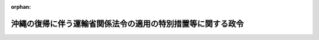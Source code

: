.. _347CO0000000112_20090401_420CO0000000364:

:orphan:

============================================================
沖縄の復帰に伴う運輸省関係法令の適用の特別措置等に関する政令
============================================================

.. raw:: html
    
    
    <main id="contentsLaw" class="active">
    <div id="innerDocument" class="active">
    
    
    
    
    <div style="margin-bottom: 12px;">
    <div id="lawTitleNo" style="font-size: 1.067rem; font-weight: bold;" class="_shokanBoxParent">昭和四十七年政令第百十二号<div class="_shokanBox"></div>
    <div class="_inyoBox" id="_inyo_"></div>
    </div>
    <div id="lawTitle" style="margin-left: 3rem; font-size: 1.5rem; font-weight: bold; line-height: 1.25em;" class="_shokanBoxParent">
    <span data-xpath="">沖縄の復帰に伴う運輸省関係法令の適用の特別措置等に関する政令</span><div class="_shokanBox" id="_shokan_"><div class="_shokanBtnIcons"></div></div>
    <div class="_inyoBox" id="_inyo_"></div>
    </div>
    </div><section id="EnactStatement" class="active EnactStatement"><div class="_div_EnactStatement _shokanBoxParent" style="text-indent: 1em;">
    <span data-xpath="">内閣は、沖縄の復帰に伴う特別措置に関する法律（昭和四十六年法律第百二十九号）第五十三条第一項から第三項まで、第五十四条、第百二十七条第八項、第百二十八条第二項及び第四項並びに第百五十六条第一項及び第三項の規定に基づき、この政令を制定する。</span><div class="_shokanBox" id="_shokan_"><div class="_shokanBtnIcons"></div></div>
    <div class="_inyoBox" id="_inyo_"></div>
    </div></section><section id="TOC" class="active TOC"><div class="_div_TOCLabel _shokanBoxParent">
    <span data-xpath="">目次</span><div class="_shokanBox" id="_shokan_"><div class="_shokanBtnIcons"></div></div>
    <div class="_inyoBox" id="_inyo_"></div>
    </div>
    <div class="_div_TOCChapter _shokanBoxParent" style="margin-left: 1em;">
    <div class="TOCChapterTitle xpathTarget xpath：／Law［1］／LawBody［1］／TOC［1］／TOCChapter［1］／ChapterTitle［1］">第一章　海運関係<span data-xpath="">（第一条―第四条）</span>
    </div>
    <div class="_shokanBox"><div class="_inyoBox"></div></div>
    </div>
    <div class="_div_TOCChapter _shokanBoxParent" style="margin-left: 1em;">
    <div class="TOCChapterTitle xpathTarget xpath：／Law［1］／LawBody［1］／TOC［1］／TOCChapter［2］／ChapterTitle［1］">第二章　船舶関係<span data-xpath="">（第五条―第九条）</span>
    </div>
    <div class="_shokanBox"><div class="_inyoBox"></div></div>
    </div>
    <div class="_div_TOCChapter _shokanBoxParent" style="margin-left: 1em;">
    <div class="TOCChapterTitle xpathTarget xpath：／Law［1］／LawBody［1］／TOC［1］／TOCChapter［3］／ChapterTitle［1］">第三章　船員関係<span data-xpath="">（第十条・第十一条）</span>
    </div>
    <div class="_shokanBox"><div class="_inyoBox"></div></div>
    </div>
    <div class="_div_TOCChapter _shokanBoxParent" style="margin-left: 1em;">
    <div class="TOCChapterTitle xpathTarget xpath：／Law［1］／LawBody［1］／TOC［1］／TOCChapter［4］／ChapterTitle［1］">第四章　港湾関係<span data-xpath="">（第十二条―第十四条）</span>
    </div>
    <div class="_shokanBox"><div class="_inyoBox"></div></div>
    </div>
    <div class="_div_TOCChapter _shokanBoxParent" style="margin-left: 1em;">
    <div class="TOCChapterTitle xpathTarget xpath：／Law［1］／LawBody［1］／TOC［1］／TOCChapter［5］／ChapterTitle［1］">第五章　海洋汚染・海難救助関係<span data-xpath="">（第十五条・第十六条）</span>
    </div>
    <div class="_shokanBox"><div class="_inyoBox"></div></div>
    </div>
    <div class="_div_TOCChapter _shokanBoxParent" style="margin-left: 1em;">
    <div class="TOCChapterTitle xpathTarget xpath：／Law［1］／LawBody［1］／TOC［1］／TOCChapter［6］／ChapterTitle［1］">第六章　海難審判関係<span data-xpath="">（第十七条）</span>
    </div>
    <div class="_shokanBox"><div class="_inyoBox"></div></div>
    </div>
    <div class="_div_TOCChapter _shokanBoxParent" style="margin-left: 1em;">
    <div class="TOCChapterTitle xpathTarget xpath：／Law［1］／LawBody［1］／TOC［1］／TOCChapter［7］／ChapterTitle［1］">第七章　自動車関係<span data-xpath="">（第十八条―第二十三条）</span>
    </div>
    <div class="_shokanBox"><div class="_inyoBox"></div></div>
    </div>
    <div class="_div_TOCChapter _shokanBoxParent" style="margin-left: 1em;">
    <div class="TOCChapterTitle xpathTarget xpath：／Law［1］／LawBody［1］／TOC［1］／TOCChapter［8］／ChapterTitle［1］">第八章　航空関係<span data-xpath="">（第二十四条）</span>
    </div>
    <div class="_shokanBox"><div class="_inyoBox"></div></div>
    </div>
    <div class="_div_TOCChapter _shokanBoxParent" style="margin-left: 1em;">
    <div class="TOCChapterTitle xpathTarget xpath：／Law［1］／LawBody［1］／TOC［1］／TOCChapter［9］／ChapterTitle［1］">第九章　観光関係<span data-xpath="">（第二十五条―第二十七条）</span>
    </div>
    <div class="_shokanBox"><div class="_inyoBox"></div></div>
    </div>
    <div class="_div_TOCChapter _shokanBoxParent" style="margin-left: 1em;">
    <div class="TOCChapterTitle xpathTarget xpath：／Law［1］／LawBody［1］／TOC［1］／TOCChapter［10］／ChapterTitle［1］">第十章　気象関係<span data-xpath="">（第二十八条）</span>
    </div>
    <div class="_shokanBox"><div class="_inyoBox"></div></div>
    </div>
    <div class="_div_TOCChapter _shokanBoxParent" style="margin-left: 1em;">
    <div class="TOCChapterTitle xpathTarget xpath：／Law［1］／LawBody［1］／TOC［1］／TOCChapter［11］／ChapterTitle［1］">第十一章　補則<span data-xpath="">（第二十九条―第三十四条）</span>
    </div>
    <div class="_shokanBox"><div class="_inyoBox"></div></div>
    </div>
    <div class="_div_TOCSupplProvision _shokanBoxParent" style="margin-left: 1em;">
    <span data-xpath="">附則</span><div class="_shokanBox" id="_shokan_"><div class="_shokanBtnIcons"></div></div>
    <div class="_inyoBox" id="_inyo_"></div>
    </div></section><section id="MainProvision" class="active MainProvision"><section id="" class="active Chapter"><div style="margin-left: 3em; font-weight: bold;" class="ChapterTitle _div_ChapterTitle _shokanBoxParent">
    <div class="ChapterTitle">第一章　海運関係</div>
    <div class="_shokanBox" id="_shokan_"><div class="_shokanBtnIcons"></div></div>
    <div class="_inyoBox" id="_inyo_"></div>
    </div></section><section id="" class="active Article"><div style="margin-left: 1em; font-weight: bold;" class="_div_ArticleCaption _shokanBoxParent">
    <span data-xpath="">（海上運送法関係）</span><div class="_shokanBox" id="_shokan_"><div class="_shokanBtnIcons"></div></div>
    <div class="_inyoBox" id="_inyo_"></div>
    </div>
    <div style="margin-left: 1em; text-indent: -1em;" id="" class="_div_ArticleTitle _shokanBoxParent">
    <span style="font-weight: bold;">第一条</span>　<span data-xpath="">沖縄の海上運送法（千九百五十二年立法第六十四号。以下この条において「沖縄法」という。）の規定によりされた旅客定期航路事業の免許又は免許の申請は、当該事業が海上運送法（昭和二十四年法律第百八十七号。以下この条において「本土法」という。）の一般旅客定期航路事業に該当するものである場合は同法の規定によりされた一般旅客定期航路事業の免許又は免許の申請と、当該事業が同法の特定旅客定期航路事業に該当するものである場合は同法の規定によりされた特定旅客定期航路事業の許可又は許可の申請とみなす。</span><div class="_shokanBox" id="_shokan_"><div class="_shokanBtnIcons"></div></div>
    <div class="_inyoBox" id="_inyo_"></div>
    </div>
    <div style="margin-left: 1em; text-indent: -1em;" class="_div_ParagraphSentence _shokanBoxParent">
    <span style="font-weight: bold;">２</span>　<span data-xpath="">沖縄法の旅客定期航路事業で本土法の貨物定期航路事業（自動車航送貨物定期航路事業を除く。）に該当するものについて沖縄の復帰に伴う特別措置に関する法律（以下「法」という。）の施行の際沖縄法の規定による免許を受けている者及び免許の申請をしている者は、本土法第十九条の五第一項前段の規定による届出をした者とみなす。</span><span data-xpath="">この場合において、同項後段の規定の適用については、当該免許又は免許の申請に係る航路及び事業計画のうち同項前段の規定により届け出なければならない事項に該当するものは、同項前段の規定により届け出た事項とみなす。</span><div class="_shokanBox" id="_shokan_"><div class="_shokanBtnIcons"></div></div>
    <div class="_inyoBox" id="_inyo_"></div>
    </div>
    <div style="margin-left: 1em; text-indent: -1em;" class="_div_ParagraphSentence _shokanBoxParent">
    <span style="font-weight: bold;">３</span>　<span data-xpath="">沖縄法の対外旅客定期航路事業で本土法の対外旅客定期航路事業に該当するものについて沖縄法第二十四条第二項の規定によりされた届出は、本土法第十九条の四第二項の規定によりされた届出とみなし、沖縄法の対外旅客定期航路事業で本土法の貨物定期航路事業（自動車航送貨物定期航路事業を除く。）に該当するものについて沖縄法第二十四条第二項の規定によりされた届出又は同項の規定により届け出た事項の変更に係る同立法第二十五条第一項の規定によりされた報告は、それぞれ本土法第十九条の五第一項前段又は後段の規定によりされた届出とみなす。</span><div class="_shokanBox" id="_shokan_"><div class="_shokanBtnIcons"></div></div>
    <div class="_inyoBox" id="_inyo_"></div>
    </div>
    <div style="margin-left: 1em; text-indent: -1em;" class="_div_ParagraphSentence _shokanBoxParent">
    <span style="font-weight: bold;">４</span>　<span data-xpath="">沖縄法の対外旅客定期航路事業で本土法の貨物定期航路事業（自動車航送貨物定期航路事業を除く。）に該当するものを営んでいる者は、法の施行の際沖縄法第二十四条第二項の規定により届け出た事項の変更について同立法第二十五条第一項の規定により報告をすべきこととなつており、その報告をすべき期間がなお満了していないときは、従前の例により運輸大臣に報告をしなければならない。</span><span data-xpath="">この場合において、その報告をした事項は、本土法第十九条の五第一項後段の規定の適用については、同項の規定により届け出た事項とみなす。</span><div class="_shokanBox" id="_shokan_"><div class="_shokanBtnIcons"></div></div>
    <div class="_inyoBox" id="_inyo_"></div>
    </div>
    <div style="margin-left: 1em; text-indent: -1em;" class="_div_ParagraphSentence _shokanBoxParent">
    <span style="font-weight: bold;">５</span>　<span data-xpath="">法の施行の際沖縄法の対外旅客定期航路事業で本土法の貨物定期航路事業（自動車航送貨物定期航路事業を除く。）に該当するものを営んでいる者は、前二項の規定により同法第十九条の五第一項の規定により届け出た事項とみなされた事項について、法の施行の日から起算して一月を経過する日までの間に変更しようとするときは、同項後段の規定にかかわらず、同日までに届け出ればよい。</span><div class="_shokanBox" id="_shokan_"><div class="_shokanBtnIcons"></div></div>
    <div class="_inyoBox" id="_inyo_"></div>
    </div>
    <div style="margin-left: 1em; text-indent: -1em;" class="_div_ParagraphSentence _shokanBoxParent">
    <span style="font-weight: bold;">６</span>　<span data-xpath="">この政令の公布の際沖縄法第二十四条第二項の規定による届出をして対外旅客定期航路事業を営んでいる者及び同立法第二十七条の規定による届出をして不定期航路事業を営んでいる者は、当該事業が本土法の一般旅客定期航路事業、特定旅客定期航路事業又は旅客不定期航路事業に該当するものである場合においても、法の施行の日から起算して六月を経過する日までの間、本土法の規定による一般旅客定期航路事業の免許又は同法の規定による特定旅客定期航路事業若しくは旅客不定期航路事業の許可を受けないで当該事業をこの政令の公布の際営んでいた範囲（需要の増加に応じて事業の範囲を拡大する必要がある場合において、運輸大臣の許可を受けたときは、その許可を受けた範囲を含む。）内において営むことができる。</span><span data-xpath="">その者がその期間内に当該事業に関し同法の規定による免許又は許可を申請した場合において、その申請について免許若しくは許可をする旨又はしない旨の通知を受けるまでの間についても、同様とする。</span><div class="_shokanBox" id="_shokan_"><div class="_shokanBtnIcons"></div></div>
    <div class="_inyoBox" id="_inyo_"></div>
    </div>
    <div style="margin-left: 1em; text-indent: -1em;" class="_div_ParagraphSentence _shokanBoxParent">
    <span style="font-weight: bold;">７</span>　<span data-xpath="">前項の場合においては、沖縄法第二十四条第三項及び第四項並びに第二十八条の規定並びにこれらの規定に違反する行為に対する同立法の罰則は、なお効力を有するものとし、その適用については、当該事業をなお同立法の対外旅客定期航路事業又は不定期航路事業であるものとみなす。</span><span data-xpath="">この場合において、これらの規定中「行政主席」とあるのは、「運輸大臣」と読み替えるものとする。</span><div class="_shokanBox" id="_shokan_"><div class="_shokanBtnIcons"></div></div>
    <div class="_inyoBox" id="_inyo_"></div>
    </div>
    <div style="margin-left: 1em; text-indent: -1em;" class="_div_ParagraphSentence _shokanBoxParent">
    <span style="font-weight: bold;">８</span>　<span data-xpath="">法の施行の際沖縄法の対外旅客定期航路事業に関し同立法第二十四条第三項の規定により届け出ている運賃及び料金は、前項の規定によりなお効力を有することとされる当該規定により届け出ている運賃及び料金とみなす。</span><span data-xpath="">この場合において、その額は、当該運賃及び料金が日本円及び合衆国ドルにより定められている航路については日本円による額とし、当該運賃及び料金が合衆国ドルのみにより定められている航路については法第四十九条第一項の規定による交換比率により日本円に換算し、運輸省令で定めるところにより一円未満の端数を処理した額（法の施行の日から同項の政令で定める日までの間においてアメリカ合衆国通貨により支払う場合は、従前定められていた額）とする。</span><div class="_shokanBox" id="_shokan_"><div class="_shokanBtnIcons"></div></div>
    <div class="_inyoBox" id="_inyo_"></div>
    </div>
    <div style="margin-left: 1em; text-indent: -1em;" class="_div_ParagraphSentence _shokanBoxParent">
    <span style="font-weight: bold;">９</span>　<span data-xpath="">この政令の公布の際本土法第十九条の四第二項の規定による届出をして対外旅客定期航路事業を営んでいる者及び同法第二十条第一項の規定による届出をして不定期航路事業を営んでいる者は、当該事業が同法の一般旅客定期航路事業、特定旅客定期航路事業又は旅客不定期航路事業に該当するものとなる場合においても、法の施行の日から起算して六月を経過する日までの間、本土法の規定による一般旅客定期航路事業の免許又は同法の規定による特定旅客定期航路事業若しくは旅客不定期航路事業の許可を受けないでなお従前の例により当該事業をこの政令の公布の際営んでいた範囲（需要の増加に応じて事業の範囲を拡大する必要がある場合において、運輸大臣の許可を受けたときは、その許可を受けた範囲を含む。）内において営むことができる。</span><span data-xpath="">その者がその期間内に当該事業に関し同法の規定による免許又は許可を申請した場合において、その申請について免許若しくは許可をする旨又はしない旨の通知を受けるまでの間についても、同様とする。</span><div class="_shokanBox" id="_shokan_"><div class="_shokanBtnIcons"></div></div>
    <div class="_inyoBox" id="_inyo_"></div>
    </div>
    <div style="margin-left: 1em; text-indent: -1em;" class="_div_ParagraphSentence _shokanBoxParent">
    <span style="font-weight: bold;">１０</span>　<span data-xpath="">沖縄法の貨物定期航路事業に関し同立法第二十条第一項の規定によりされた届出又は同項の規定により届け出た事項の変更に係る同立法第二十五条第一項の規定によりされた報告は、本土法の貨物定期航路事業（自動車航送貨物定期航路事業を除く。）に関し同法第十九条の五第一項の規定によりされた届出とみなす。</span><div class="_shokanBox" id="_shokan_"><div class="_shokanBtnIcons"></div></div>
    <div class="_inyoBox" id="_inyo_"></div>
    </div>
    <div style="margin-left: 1em; text-indent: -1em;" class="_div_ParagraphSentence _shokanBoxParent">
    <span style="font-weight: bold;">１１</span>　<span data-xpath="">沖縄法の不定期航路事業に関し同立法第二十七条の規定によりされた届出は、当該事業が本土法の不定期航路事業（旅客不定期航路事業を除く。）に該当するものである場合は、同法第二十条第一項の規定によりされた届出とみなす。</span><div class="_shokanBox" id="_shokan_"><div class="_shokanBtnIcons"></div></div>
    <div class="_inyoBox" id="_inyo_"></div>
    </div>
    <div style="margin-left: 1em; text-indent: -1em;" class="_div_ParagraphSentence _shokanBoxParent">
    <span style="font-weight: bold;">１２</span>　<span data-xpath="">沖縄法の規定によりされた旅客不定期航路事業の許可又は許可の申請は、当該事業が本土法の旅客不定期航路事業に該当するものである場合は、同法の規定によりされた旅客不定期航路事業の許可又は許可の申請とみなす。</span><div class="_shokanBox" id="_shokan_"><div class="_shokanBtnIcons"></div></div>
    <div class="_inyoBox" id="_inyo_"></div>
    </div>
    <div style="margin-left: 1em; text-indent: -1em;" class="_div_ParagraphSentence _shokanBoxParent">
    <span style="font-weight: bold;">１３</span>　<span data-xpath="">沖縄法の旅客不定期航路事業で本土法の不定期航路事業（旅客不定期航路事業を除く。）に該当するものについて法の施行の際沖縄法の規定による許可を受けている者及び許可の申請をしている者は、本土法第二十条第一項の規定による不定期航路事業の届出をした者とみなす。</span><div class="_shokanBox" id="_shokan_"><div class="_shokanBtnIcons"></div></div>
    <div class="_inyoBox" id="_inyo_"></div>
    </div>
    <div style="margin-left: 1em; text-indent: -1em;" class="_div_ParagraphSentence _shokanBoxParent">
    <span style="font-weight: bold;">１４</span>　<span data-xpath="">本土法第十条の二（同法第十九条の三第三項及び第二十三条の二第二項において準用する場合を含む。）の規定は、次に掲げる者については、法の施行の日から起算して六月を経過する日までの間（第二号に掲げる者については、第六項又は第九項に定める期間）、適用しない。</span><div class="_shokanBox" id="_shokan_"><div class="_shokanBtnIcons"></div></div>
    <div class="_inyoBox" id="_inyo_"></div>
    </div>
    <div id="" style="margin-left: 2em; text-indent: -1em;" class="_div_ItemSentence _shokanBoxParent">
    <span style="font-weight: bold;">一</span>　<span data-xpath="">第一項の規定により本土法の規定による一般旅客定期航路事業の免許又は同法の規定による特定旅客定期航路事業の許可とみなされる免許又は許可を受けている者</span><div class="_shokanBox" id="_shokan_"><div class="_shokanBtnIcons"></div></div>
    <div class="_inyoBox" id="_inyo_"></div>
    </div>
    <div id="" style="margin-left: 2em; text-indent: -1em;" class="_div_ItemSentence _shokanBoxParent">
    <span style="font-weight: bold;">二</span>　<span data-xpath="">第六項又は第九項の規定により旅客定期航路事業又は旅客不定期航路事業を営むことができることとされる者</span><div class="_shokanBox" id="_shokan_"><div class="_shokanBtnIcons"></div></div>
    <div class="_inyoBox" id="_inyo_"></div>
    </div>
    <div id="" style="margin-left: 2em; text-indent: -1em;" class="_div_ItemSentence _shokanBoxParent">
    <span style="font-weight: bold;">三</span>　<span data-xpath="">第十二項の規定により本土法の規定による旅客不定期航路事業の許可とみなされる許可を受けている者</span><div class="_shokanBox" id="_shokan_"><div class="_shokanBtnIcons"></div></div>
    <div class="_inyoBox" id="_inyo_"></div>
    </div>
    <div style="margin-left: 1em; text-indent: -1em;" class="_div_ParagraphSentence _shokanBoxParent">
    <span style="font-weight: bold;">１５</span>　<span data-xpath="">法の施行の際沖縄法の船舶運航事業（第六項に規定するものを除く。）に関し同立法第八条第一項（同立法第二十八条の七において準用する場合を含む。）の規定による認可を受け、又は同立法第二十一条若しくは第二十四条第三項の規定による届出をしている運賃及び料金は、当該事業が本土法の特定旅客定期航路事業及び不定期航路事業（旅客不定期航路事業を除く。）以外の船舶運航事業に該当するものである場合は、その該当する事業に関し同法第八条第一項（同法第二十三条の二第二項において準用する場合を含む。）の規定による認可を受け、又は同法第十九条の四第三項若しくは第十九条の六の規定による届出をした運賃及び料金とみなす。</span><span data-xpath="">この場合において、その額は、その航路が本邦の港と本邦以外の地域の港との間又は本邦以外の地域の各港間である船舶運航事業に係る運賃及び料金を除き、法第四十九条第一項の規定による交換比率により日本円に換算し、運輸省令で定めるところにより一円未満の端数（その該当する事業が本土法の一般旅客定期航路事業である場合において、当該事業の運賃及び料金のうち運輸省令で定めるものにあつては、通常の運賃及び料金として定められる額に満たない端数）を処理した額（法の施行の日から同項の政令で定める日までの間においてアメリカ合衆国通貨により支払う場合は、従前定められていた額）とする。</span><div class="_shokanBox" id="_shokan_"><div class="_shokanBtnIcons"></div></div>
    <div class="_inyoBox" id="_inyo_"></div>
    </div>
    <div style="margin-left: 1em; text-indent: -1em;" class="_div_ParagraphSentence _shokanBoxParent">
    <span style="font-weight: bold;">１６</span>　<span data-xpath="">法の施行の際本土法の貨物定期航路事業に該当する沖縄法の旅客定期航路事業を営んでおり、本土法第十九条の六に規定する貨物を運送している者又は法の施行の際本土法の旅客定期航路事業に該当する沖縄法の旅客定期航路事業を営んでおり、本土法第十九条の七に規定する貨物を運送している者は、法の施行の日から起算して一月を経過する日以後も引き続きその運送をしようとするときは、同日前に、これらの規定の例により賃率表の公示及び届出をしなければならない。</span><div class="_shokanBox" id="_shokan_"><div class="_shokanBtnIcons"></div></div>
    <div class="_inyoBox" id="_inyo_"></div>
    </div>
    <div style="margin-left: 1em; text-indent: -1em;" class="_div_ParagraphSentence _shokanBoxParent">
    <span style="font-weight: bold;">１７</span>　<span data-xpath="">次の各号の一に該当する者は、一万円以下の過料に処する。</span><div class="_shokanBox" id="_shokan_"><div class="_shokanBtnIcons"></div></div>
    <div class="_inyoBox" id="_inyo_"></div>
    </div>
    <div id="" style="margin-left: 2em; text-indent: -1em;" class="_div_ItemSentence _shokanBoxParent">
    <span style="font-weight: bold;">一</span>　<span data-xpath="">第四項の規定による報告をせず、又は虚偽の報告をした者</span><div class="_shokanBox" id="_shokan_"><div class="_shokanBtnIcons"></div></div>
    <div class="_inyoBox" id="_inyo_"></div>
    </div>
    <div id="" style="margin-left: 2em; text-indent: -1em;" class="_div_ItemSentence _shokanBoxParent">
    <span style="font-weight: bold;">二</span>　<span data-xpath="">前項の規定による公示若しくは届出をせず、又は虚偽の届出をした者</span><div class="_shokanBox" id="_shokan_"><div class="_shokanBtnIcons"></div></div>
    <div class="_inyoBox" id="_inyo_"></div>
    </div></section><section id="" class="active Article"><div style="margin-left: 1em; font-weight: bold;" class="_div_ArticleCaption _shokanBoxParent">
    <span data-xpath="">（内航海運業法関係）</span><div class="_shokanBox" id="_shokan_"><div class="_shokanBtnIcons"></div></div>
    <div class="_inyoBox" id="_inyo_"></div>
    </div>
    <div style="margin-left: 1em; text-indent: -1em;" id="" class="_div_ArticleTitle _shokanBoxParent">
    <span style="font-weight: bold;">第二条</span>　<span data-xpath="">沖縄の各港間又は沖縄の港と本土の港との間における物品の運送に関し、法の施行の際総トン数百トン以上又は長さ三十メートル以上の船舶（内航海運業法（昭和二十七年法律第百五十一号。以下この条において「本土法」という。）第二条第一項各号に掲げる船舶を除く。以下この条において同じ。）により同法の内航運送業若しくは内航船舶貸渡業に該当する事業を営んでいる者又は法の施行の際本土法の内航運送取扱業に該当する事業を営んでいる者は、法の施行の日から起算して六月を経過する日までの間、本土法の規定による許可を受けないで当該事業を法の施行の際営んでいた範囲内において営むことができる。</span><span data-xpath="">その者がその期間内に当該事業に関し本土法の規定による許可を申請した場合において、その申請について許可をする旨又はしない旨の通知を受けるまでの間についても、同様とする。</span><div class="_shokanBox" id="_shokan_"><div class="_shokanBtnIcons"></div></div>
    <div class="_inyoBox" id="_inyo_"></div>
    </div>
    <div style="margin-left: 1em; text-indent: -1em;" class="_div_ParagraphSentence _shokanBoxParent">
    <span style="font-weight: bold;">２</span>　<span data-xpath="">法の施行の際沖縄の各港間又は沖縄の港と本土の港との間における物品の運送に関し総トン数百トン未満の船舶であつて長さ三十メートル未満のものにより本土法の内航運送業又は内航船舶貸渡業に該当する事業を営んでいる者は、法の施行の日から起算して二月を経過する日以後も引き続き当該事業を営もうとするときは、同日前に、本土法第三条第二項の運輸省令で定める事項を運輸大臣に届け出なければならない。</span><div class="_shokanBox" id="_shokan_"><div class="_shokanBtnIcons"></div></div>
    <div class="_inyoBox" id="_inyo_"></div>
    </div>
    <div style="margin-left: 1em; text-indent: -1em;" class="_div_ParagraphSentence _shokanBoxParent">
    <span style="font-weight: bold;">３</span>　<span data-xpath="">前項の規定により届出をした者は、本土法第八条第四項、第二十二条、第二十五条、第二十六条及び第二十八条の規定（これらの規定に係る罰則を含む。）の適用については、同法第三条第二項の規定により届出をした者とみなす。</span><div class="_shokanBox" id="_shokan_"><div class="_shokanBtnIcons"></div></div>
    <div class="_inyoBox" id="_inyo_"></div>
    </div>
    <div style="margin-left: 1em; text-indent: -1em;" class="_div_ParagraphSentence _shokanBoxParent">
    <span style="font-weight: bold;">４</span>　<span data-xpath="">法の施行の際本土法の内航海運業に該当する事業の用に供する船舶以外の船舶であつて総トン数百トン以上又は長さ三十メートル以上のものを沖縄の各港間又は沖縄の港と本土の港との間における物品の運送で同法の内航運送に該当するものの用に供している者は、法の施行の日から起算して二月を経過する日以後も引き続きその行為をしようとするときは、同日前に、本土法第二十五条の二第一項の運輸省令で定める事項を運輸大臣に届け出なければならない。</span><div class="_shokanBox" id="_shokan_"><div class="_shokanBtnIcons"></div></div>
    <div class="_inyoBox" id="_inyo_"></div>
    </div>
    <div style="margin-left: 1em; text-indent: -1em;" class="_div_ParagraphSentence _shokanBoxParent">
    <span style="font-weight: bold;">５</span>　<span data-xpath="">前項の規定により届出をした者は、本土法第二十五条の二第一項後段及び第二項の規定（これらの規定に係る罰則を含む。）並びに同法第二十五条の三の規定の適用については、同法第二十五条の二第一項前段の規定により届出をした者とみなす。</span><div class="_shokanBox" id="_shokan_"><div class="_shokanBtnIcons"></div></div>
    <div class="_inyoBox" id="_inyo_"></div>
    </div>
    <div style="margin-left: 1em; text-indent: -1em;" class="_div_ParagraphSentence _shokanBoxParent">
    <span style="font-weight: bold;">６</span>　<span data-xpath="">第二項又は第四項の規定による届出をせず、又は虚偽の届出をした者は、三万円以下の過料に処する。</span><div class="_shokanBox" id="_shokan_"><div class="_shokanBtnIcons"></div></div>
    <div class="_inyoBox" id="_inyo_"></div>
    </div></section><section id="" class="active Article"><div style="margin-left: 1em; font-weight: bold;" class="_div_ArticleCaption _shokanBoxParent">
    <span data-xpath="">（海事代理士法関係）</span><div class="_shokanBox" id="_shokan_"><div class="_shokanBtnIcons"></div></div>
    <div class="_inyoBox" id="_inyo_"></div>
    </div>
    <div style="margin-left: 1em; text-indent: -1em;" id="" class="_div_ArticleTitle _shokanBoxParent">
    <span style="font-weight: bold;">第三条</span>　<span data-xpath="">法の施行の際沖縄の海事代願人取締規則（明治四十一年逓信省令第五十二号。以下この条において「沖縄令」という。）第二条第一項の規定による許可を受けている者（法人である者を除く。）は、海事代理士法（昭和二十六年法律第三十二号。以下この条において「本土法」という。）の規定による海事代理士となるものとする。</span><div class="_shokanBox" id="_shokan_"><div class="_shokanBtnIcons"></div></div>
    <div class="_inyoBox" id="_inyo_"></div>
    </div>
    <div style="margin-left: 1em; text-indent: -1em;" class="_div_ParagraphSentence _shokanBoxParent">
    <span style="font-weight: bold;">２</span>　<span data-xpath="">沖縄総合事務局長は、法の施行後遅滞なく、前項に規定する者について本土法の規定による海事代理士の登録をしなければならない。</span><span data-xpath="">この場合において、同項に規定する者は、登録の申請をすることを要しない。</span><div class="_shokanBox" id="_shokan_"><div class="_shokanBtnIcons"></div></div>
    <div class="_inyoBox" id="_inyo_"></div>
    </div>
    <div style="margin-left: 1em; text-indent: -1em;" class="_div_ParagraphSentence _shokanBoxParent">
    <span style="font-weight: bold;">３</span>　<span data-xpath="">本土法第十二条の規定は、第一項に規定する者が法の施行の時に同条第三号に該当している場合においても、適用があるものとする。</span><div class="_shokanBox" id="_shokan_"><div class="_shokanBtnIcons"></div></div>
    <div class="_inyoBox" id="_inyo_"></div>
    </div>
    <div style="margin-left: 1em; text-indent: -1em;" class="_div_ParagraphSentence _shokanBoxParent">
    <span style="font-weight: bold;">４</span>　<span data-xpath="">第一項に規定する者が法の施行の際沖縄令第六条第一項の規定により許可を受けている規程に定める報酬の額は、本土法第二十二条第一項の規定により届け出た報酬の額とみなす。</span><span data-xpath="">この場合において、その額は、法第四十九条第一項の規定による交換比率により日本円に換算し、運輸省令で定めるところにより一円未満の端数を処理した額（法の施行の日から同項の政令で定める日までの間においてアメリカ合衆国通貨により支払う場合は、従前定められていた額）とする。</span><div class="_shokanBox" id="_shokan_"><div class="_shokanBtnIcons"></div></div>
    <div class="_inyoBox" id="_inyo_"></div>
    </div></section><section id="" class="active Article"><div style="margin-left: 1em; font-weight: bold;" class="_div_ArticleCaption _shokanBoxParent">
    <span data-xpath="">（運搬船建造資金融通法関係）</span><div class="_shokanBox" id="_shokan_"><div class="_shokanBtnIcons"></div></div>
    <div class="_inyoBox" id="_inyo_"></div>
    </div>
    <div style="margin-left: 1em; text-indent: -1em;" id="" class="_div_ArticleTitle _shokanBoxParent">
    <span style="font-weight: bold;">第四条</span>　<span data-xpath="">運搬船建造資金融通法（千九百五十九年立法第百三号）の規定による貸付金で法の施行前に貸付けたものの償還及び当該貸付けの目的たる事業の遂行については、大衆金融公庫に対する業務の委託に係る事項を除き、なお従前の例による。</span><span data-xpath="">この場合において、従前の例によることとされる同立法第三条第五項及び第六項、第三条の二並びに第四条第二項中「政府」とあるのは「沖縄振興開発金融公庫」と、同立法第五条第一項ただし書中「行政主席」とあるのは「運輸大臣」と読み替えるものとする。</span><div class="_shokanBox" id="_shokan_"><div class="_shokanBtnIcons"></div></div>
    <div class="_inyoBox" id="_inyo_"></div>
    </div>
    <div style="margin-left: 1em; text-indent: -1em;" class="_div_ParagraphSentence _shokanBoxParent">
    <span style="font-weight: bold;">２</span>　<span data-xpath="">運搬船建造資金融通法第七条の規定（当該規定に係る同立法の罰則を含む。）は、前項に規定する貸付金の貸付けを受けた者について、なお効力を有する。</span><span data-xpath="">この場合において、同立法第七条第一項中「政府」とあるのは「運輸大臣」と、「必要がある」とあるのは「第五条の規定を実施するため必要がある」と読み替えるものとする。</span><div class="_shokanBox" id="_shokan_"><div class="_shokanBtnIcons"></div></div>
    <div class="_inyoBox" id="_inyo_"></div>
    </div></section><section id="" class="active Chapter"><div style="margin-left: 3em; font-weight: bold;" class="ChapterTitle followingChapter _div_ChapterTitle _shokanBoxParent">
    <div class="ChapterTitle">第二章　船舶関係</div>
    <div class="_shokanBox" id="_shokan_"><div class="_shokanBtnIcons"></div></div>
    <div class="_inyoBox" id="_inyo_"></div>
    </div></section><section id="" class="active Article"><div style="margin-left: 1em; font-weight: bold;" class="_div_ArticleCaption _shokanBoxParent">
    <span data-xpath="">（船舶法関係）</span><div class="_shokanBox" id="_shokan_"><div class="_shokanBtnIcons"></div></div>
    <div class="_inyoBox" id="_inyo_"></div>
    </div>
    <div style="margin-left: 1em; text-indent: -1em;" id="" class="_div_ArticleTitle _shokanBoxParent">
    <span style="font-weight: bold;">第五条</span>　<span data-xpath="">船舶法（明治三十二年法律第四十六号。以下この条において「本土法」という。）第三条（不開港場への寄港に係る部分を除く。）の規定は、法の施行の時に沖縄の港と本土の港との間において行なわれている運送については、適用しない。</span><div class="_shokanBox" id="_shokan_"><div class="_shokanBtnIcons"></div></div>
    <div class="_inyoBox" id="_inyo_"></div>
    </div>
    <div style="margin-left: 1em; text-indent: -1em;" class="_div_ParagraphSentence _shokanBoxParent">
    <span style="font-weight: bold;">２</span>　<span data-xpath="">大型琉球船舶（総トン数二十トン以上の琉球船舶をいう。以下この条において同じ。）について沖縄の船舶法（千九百六十二年立法第四十六号。以下この条及び次条において「沖縄法」という。）の規定によりされた積量の測度若しくは改測又はこれらの申請は、本土法の規定によりされた積量の測度若しくは改測又はこれらの申請とみなす。</span><div class="_shokanBox" id="_shokan_"><div class="_shokanBtnIcons"></div></div>
    <div class="_inyoBox" id="_inyo_"></div>
    </div>
    <div style="margin-left: 1em; text-indent: -1em;" class="_div_ParagraphSentence _shokanBoxParent">
    <span style="font-weight: bold;">３</span>　<span data-xpath="">大型琉球船舶について沖縄法の規定によりされた登録又は登録の申請は、運輸省令で定める事項を除き、本土法の規定によりされた登録又は登録の申請とみなす。</span><div class="_shokanBox" id="_shokan_"><div class="_shokanBtnIcons"></div></div>
    <div class="_inyoBox" id="_inyo_"></div>
    </div>
    <div style="margin-left: 1em; text-indent: -1em;" class="_div_ParagraphSentence _shokanBoxParent">
    <span style="font-weight: bold;">４</span>　<span data-xpath="">管海官庁は、法の施行の際沖縄法の規定により登録を受けている大型琉球船舶について、法の施行後すみやかに、沖縄法の規定により前項の運輸省令で定める事項に関し登録されていた事項に相当する登録すべき事項を定め、これを職権をもつて登録し、運輸省令で定める日までに（船舶所有者の請求があつたときは、その時に）船舶国籍証書を交付しなければならない。</span><div class="_shokanBox" id="_shokan_"><div class="_shokanBtnIcons"></div></div>
    <div class="_inyoBox" id="_inyo_"></div>
    </div>
    <div style="margin-left: 1em; text-indent: -1em;" class="_div_ParagraphSentence _shokanBoxParent">
    <span style="font-weight: bold;">５</span>　<span data-xpath="">大型琉球船舶に係る沖縄法の規定による船舶原簿は、本土法の規定による船舶原簿とみなす。</span><div class="_shokanBox" id="_shokan_"><div class="_shokanBtnIcons"></div></div>
    <div class="_inyoBox" id="_inyo_"></div>
    </div>
    <div style="margin-left: 1em; text-indent: -1em;" class="_div_ParagraphSentence _shokanBoxParent">
    <span style="font-weight: bold;">６</span>　<span data-xpath="">法の施行の際沖縄法の規定により登録を受けている大型琉球船舶（法の施行の際沖縄法の規定により航行することができないものを除く。）は、第四項の運輸省令で定める日までの間、船舶国籍証書の交付を受けないでも日本の国旗を掲げ、又は航行させることができる。</span><span data-xpath="">ただし、本土法第六条ノ二本文に規定する事実が生じた場合（法の施行前に生じた事実については、法の施行前に沖縄法第八条本文の規定により船籍証書の書換えの申請をしていない場合に限る。）には、その事実を知つた日（法の施行前に事実が生じた場合でその事実を知つた日が法の施行前であるときは、法の施行の日）から起算して二週間を経過した日以後においては、この限りでない。</span><div class="_shokanBox" id="_shokan_"><div class="_shokanBtnIcons"></div></div>
    <div class="_inyoBox" id="_inyo_"></div>
    </div></section><section id="" class="active Article"><div style="margin-left: 1em; font-weight: bold;" class="_div_ArticleCaption _shokanBoxParent">
    <span data-xpath="">（小型船舶の船籍及び積量の測度に関する政令関係）</span><div class="_shokanBox" id="_shokan_"><div class="_shokanBtnIcons"></div></div>
    <div class="_inyoBox" id="_inyo_"></div>
    </div>
    <div style="margin-left: 1em; text-indent: -1em;" id="" class="_div_ArticleTitle _shokanBoxParent">
    <span style="font-weight: bold;">第六条</span>　<span data-xpath="">法の施行の際沖縄法の規定により登録を受けている小型琉球船舶（総トン数二十トン未満の琉球船舶で小型船舶の船籍及び積量の測度に関する政令（昭和二十八年政令第二百五十九号。以下この条において「船籍令」という。）第一条各号に掲げる船舶に該当するもの以外のものをいう。以下この条において同じ。）について同立法の規定により交付されている船籍証書は、船籍令の規定により沖縄県知事から交付された船籍票とみなす。</span><div class="_shokanBox" id="_shokan_"><div class="_shokanBtnIcons"></div></div>
    <div class="_inyoBox" id="_inyo_"></div>
    </div>
    <div style="margin-left: 1em; text-indent: -1em;" class="_div_ParagraphSentence _shokanBoxParent">
    <span style="font-weight: bold;">２</span>　<span data-xpath="">沖縄県知事は、前項の規定により船籍令の規定による船籍票とみなされる船籍証書について同令第七条の二第一項の検認の期日及び場所を指定し、かつ、これを当該船籍証書の交付を受けている船舶所有者に通知しなければならない。</span><span data-xpath="">この場合においては、同条第三項の規定は、適用しない。</span><div class="_shokanBox" id="_shokan_"><div class="_shokanBtnIcons"></div></div>
    <div class="_inyoBox" id="_inyo_"></div>
    </div>
    <div style="margin-left: 1em; text-indent: -1em;" class="_div_ParagraphSentence _shokanBoxParent">
    <span style="font-weight: bold;">３</span>　<span data-xpath="">前項の期日は、当該船籍証書が交付された日（沖縄法の規定による検認を受けた場合にあつては、最近の検認の日）から起算して六年を経過した日以後同日から起算して六月を経過する日までの間としなければならない。</span><div class="_shokanBox" id="_shokan_"><div class="_shokanBtnIcons"></div></div>
    <div class="_inyoBox" id="_inyo_"></div>
    </div>
    <div style="margin-left: 1em; text-indent: -1em;" class="_div_ParagraphSentence _shokanBoxParent">
    <span style="font-weight: bold;">４</span>　<span data-xpath="">小型琉球船舶に係る沖縄法の規定による船舶原簿は、船籍令の規定により沖縄県知事が備える船籍簿とみなす。</span><div class="_shokanBox" id="_shokan_"><div class="_shokanBtnIcons"></div></div>
    <div class="_inyoBox" id="_inyo_"></div>
    </div>
    <div style="margin-left: 1em; text-indent: -1em;" class="_div_ParagraphSentence _shokanBoxParent">
    <span style="font-weight: bold;">５</span>　<span data-xpath="">都道府県知事は、沖縄法の規定により船舶の積量の測度又は改測を受けた小型琉球船舶で法の施行の際沖縄法の規定による登録（改測を受けたものにあつては、当該改測に係る事項の登録）を受けていないものについて船籍票を交付する場合には、船籍令第二条第一項第四号及び第五号に掲げる事項については、同条第二項（同令第三条第二項において準用する場合を含む。）に規定する検査を要せず、当該積量の測度又は改測によつて記載しなければならない。</span><div class="_shokanBox" id="_shokan_"><div class="_shokanBtnIcons"></div></div>
    <div class="_inyoBox" id="_inyo_"></div>
    </div>
    <div style="margin-left: 1em; text-indent: -1em;" class="_div_ParagraphSentence _shokanBoxParent">
    <span style="font-weight: bold;">６</span>　<span data-xpath="">船籍令第九条第一項の小型漁船に該当する琉球船舶について沖縄法の規定によりされた積量の測度若しくは改測又はこれらの申請は、同条第一項若しくは第二項の申請に基づいてされた積量の測度又はこれらの規定によりされた申請とみなす。</span><div class="_shokanBox" id="_shokan_"><div class="_shokanBtnIcons"></div></div>
    <div class="_inyoBox" id="_inyo_"></div>
    </div></section><section id="" class="active Article"><div style="margin-left: 1em; font-weight: bold;" class="_div_ArticleCaption _shokanBoxParent">
    <span data-xpath="">（船舶安全法関係）</span><div class="_shokanBox" id="_shokan_"><div class="_shokanBtnIcons"></div></div>
    <div class="_inyoBox" id="_inyo_"></div>
    </div>
    <div style="margin-left: 1em; text-indent: -1em;" id="" class="_div_ArticleTitle _shokanBoxParent">
    <span style="font-weight: bold;">第七条</span>　<span data-xpath="">法の施行の際沖縄の船舶安全法（千九百六十三年立法第百三号。以下この条において「沖縄法」という。）の規定により交付されている船舶検査証書（船舶安全法（昭和八年法律第十一号。以下この条において「本土法」という。）第五条ノ二及び第三十二条に規定する船舶に係るものを除く。）、合格証明書及び船舶検査手帳（同法第五条ノ二及び第三十二条に規定する船舶に係るものを除く。）並びに検査に合格した船舶及び施設に附されている証印は、それぞれ同法の規定により交付され、及び附されているものとみなす。</span><div class="_shokanBox" id="_shokan_"><div class="_shokanBtnIcons"></div></div>
    <div class="_inyoBox" id="_inyo_"></div>
    </div>
    <div style="margin-left: 1em; text-indent: -1em;" class="_div_ParagraphSentence _shokanBoxParent">
    <span style="font-weight: bold;">２</span>　<span data-xpath="">前項の規定により本土法の規定によるものとみなされる船舶検査証書について沖縄法の規定により定められた有効期間は、本土法の規定により定められたものとみなす。</span><div class="_shokanBox" id="_shokan_"><div class="_shokanBtnIcons"></div></div>
    <div class="_inyoBox" id="_inyo_"></div>
    </div>
    <div style="margin-left: 1em; text-indent: -1em;" class="_div_ParagraphSentence _shokanBoxParent">
    <span style="font-weight: bold;">３</span>　<span data-xpath="">沖縄県知事が本土法第二十九条の規定に基づき設ける規則については、法の施行の日から起算して三月を経過する日までは、認可を受けることを要しない。</span><div class="_shokanBox" id="_shokan_"><div class="_shokanBtnIcons"></div></div>
    <div class="_inyoBox" id="_inyo_"></div>
    </div>
    <div style="margin-left: 1em; text-indent: -1em;" class="_div_ParagraphSentence _shokanBoxParent">
    <span style="font-weight: bold;">４</span>　<span data-xpath="">法の施行の際船舶安全法の一部を改正する立法（千九百六十九年立法第六号）附則第二条第二項の規定の適用を受けている琉球船舶で、法の施行前においては船舶がその者の所有に属したならば琉球船舶に該当することとなる者（沖縄県を含む。以下「琉球船舶所有者」という。）が引き続き所有するものの満載吃水線の標示については、同項の規定の例による。</span><div class="_shokanBox" id="_shokan_"><div class="_shokanBtnIcons"></div></div>
    <div class="_inyoBox" id="_inyo_"></div>
    </div></section><section id="" class="active Article"><div style="margin-left: 1em; font-weight: bold;" class="_div_ArticleCaption _shokanBoxParent">
    <span data-xpath="">（造船法関係）</span><div class="_shokanBox" id="_shokan_"><div class="_shokanBtnIcons"></div></div>
    <div class="_inyoBox" id="_inyo_"></div>
    </div>
    <div style="margin-left: 1em; text-indent: -1em;" id="" class="_div_ArticleTitle _shokanBoxParent">
    <span style="font-weight: bold;">第八条</span>　<span data-xpath="">造船法（昭和二十五年法律第百二十九号）第二条第一項に規定する施設又は同法第三条第一項に規定する設備に関し沖縄の造船法（千九百五十八年立法第七十九号）第二条第一項又は第三条第一項の規定によりされた許可又は許可の申請は、造船法第二条第一項又は第三条第一項の規定によりされた許可又は許可の申請とみなす。</span><div class="_shokanBox" id="_shokan_"><div class="_shokanBtnIcons"></div></div>
    <div class="_inyoBox" id="_inyo_"></div>
    </div></section><section id="" class="active Article"><div style="margin-left: 1em; font-weight: bold;" class="_div_ArticleCaption _shokanBoxParent">
    <span data-xpath="">（小型船造船業法関係）</span><div class="_shokanBox" id="_shokan_"><div class="_shokanBtnIcons"></div></div>
    <div class="_inyoBox" id="_inyo_"></div>
    </div>
    <div style="margin-left: 1em; text-indent: -1em;" id="" class="_div_ArticleTitle _shokanBoxParent">
    <span style="font-weight: bold;">第九条</span>　<span data-xpath="">沖縄の造船法第二条第一項又は第三条第一項の規定による許可を受けた施設又は設備（前条に規定するものを除く。）を使用して法の施行の際小型船造船業法（昭和四十一年法律第百十九号）の小型船造船業に該当する事業を営んでいる者は、法の施行の日から起算して二年を経過する日までの間、小型船造船業法の規定による登録を受けないで当該事業を営むことができる。</span><span data-xpath="">その者がその期間内に同法の規定による登録を申請した場合において、その申請について登録をする旨又は拒否する旨の通知を受けるまでの間についても、同様とする。</span><div class="_shokanBox" id="_shokan_"><div class="_shokanBtnIcons"></div></div>
    <div class="_inyoBox" id="_inyo_"></div>
    </div></section><section id="" class="active Chapter"><div style="margin-left: 3em; font-weight: bold;" class="ChapterTitle followingChapter _div_ChapterTitle _shokanBoxParent">
    <div class="ChapterTitle">第三章　船員関係</div>
    <div class="_shokanBox" id="_shokan_"><div class="_shokanBtnIcons"></div></div>
    <div class="_inyoBox" id="_inyo_"></div>
    </div></section><section id="" class="active Article"><div style="margin-left: 1em; font-weight: bold;" class="_div_ArticleCaption _shokanBoxParent">
    <span data-xpath="">（船員法関係）</span><div class="_shokanBox" id="_shokan_"><div class="_shokanBtnIcons"></div></div>
    <div class="_inyoBox" id="_inyo_"></div>
    </div>
    <div style="margin-left: 1em; text-indent: -1em;" id="" class="_div_ArticleTitle _shokanBoxParent">
    <span style="font-weight: bold;">第十条</span>　<span data-xpath="">船員法（昭和二十二年法律第百号。以下この条において「本土法」という。）第一条第二項第二号の港の区域は、法の施行の日から起算して三月を経過する日までの間、同条第三項の規定にかかわらず、法の施行の際沖縄の船員法（千九百六十年立法第百十五号。以下この条において「沖縄法」という。）第一条第二項第二号の港の区域とされている区域とする。</span><div class="_shokanBox" id="_shokan_"><div class="_shokanBtnIcons"></div></div>
    <div class="_inyoBox" id="_inyo_"></div>
    </div>
    <div style="margin-left: 1em; text-indent: -1em;" class="_div_ParagraphSentence _shokanBoxParent">
    <span style="font-weight: bold;">２</span>　<span data-xpath="">法の施行の際沖縄法の規定により交付されている船員手帳、衛生管理者適任証書及び救命艇手適任証書並びに受けている健康証明書は、それぞれ本土法の規定により交付され、及び受けているものとみなす。</span><div class="_shokanBox" id="_shokan_"><div class="_shokanBtnIcons"></div></div>
    <div class="_inyoBox" id="_inyo_"></div>
    </div>
    <div style="margin-left: 1em; text-indent: -1em;" class="_div_ParagraphSentence _shokanBoxParent">
    <span style="font-weight: bold;">３</span>　<span data-xpath="">沖縄法第十八条の規定は、法の施行前にあつた同条各号の一に該当する事実について同条の規定により報告がされていない場合における報告について、なお効力を有する。</span><div class="_shokanBox" id="_shokan_"><div class="_shokanBtnIcons"></div></div>
    <div class="_inyoBox" id="_inyo_"></div>
    </div>
    <div style="margin-left: 1em; text-indent: -1em;" class="_div_ParagraphSentence _shokanBoxParent">
    <span style="font-weight: bold;">４</span>　<span data-xpath="">法の施行の際沖縄法第三十三条第二項の規定による認可を受けて貯蓄金の管理をしている船舶所有者についての当該認可に係る事項は、本土法第三十四条第二項の規定による届出をした協定とみなす。</span><div class="_shokanBox" id="_shokan_"><div class="_shokanBtnIcons"></div></div>
    <div class="_inyoBox" id="_inyo_"></div>
    </div>
    <div style="margin-left: 1em; text-indent: -1em;" class="_div_ParagraphSentence _shokanBoxParent">
    <span style="font-weight: bold;">５</span>　<span data-xpath="">法の施行の際沖縄法第三十八条第四項の規定により雇入契約が存続している場合においては、本土法第三十九条第三項から第五項までの規定（同条第三項の規定に係る同法の罰則を含む。）の適用があるものとする。</span><div class="_shokanBox" id="_shokan_"><div class="_shokanBtnIcons"></div></div>
    <div class="_inyoBox" id="_inyo_"></div>
    </div>
    <div style="margin-left: 1em; text-indent: -1em;" class="_div_ParagraphSentence _shokanBoxParent">
    <span style="font-weight: bold;">６</span>　<span data-xpath="">沖縄法第四十四条の規定は、法の施行前に沖縄法第三十八条の規定により雇入契約が終了した場合における失業について、なお効力を有する。</span><div class="_shokanBox" id="_shokan_"><div class="_shokanBtnIcons"></div></div>
    <div class="_inyoBox" id="_inyo_"></div>
    </div>
    <div style="margin-left: 1em; text-indent: -1em;" class="_div_ParagraphSentence _shokanBoxParent">
    <span style="font-weight: bold;">７</span>　<span data-xpath="">沖縄法第四十六条から第四十八条までの規定は、法の施行前に沖縄船員（沖縄法第一条第一項に規定する船員をいう。以下この条において同じ。）が同立法第四十六条各号の一に該当した場合における送還について、なお効力を有する。</span><div class="_shokanBox" id="_shokan_"><div class="_shokanBtnIcons"></div></div>
    <div class="_inyoBox" id="_inyo_"></div>
    </div>
    <div style="margin-left: 1em; text-indent: -1em;" class="_div_ParagraphSentence _shokanBoxParent">
    <span style="font-weight: bold;">８</span>　<span data-xpath="">沖縄法第十章の規定は、沖縄船員の法の施行前に生じた負傷、疾病又は職務上の行方不明若しくは死亡に係る災害補償について、なお効力を有する。</span><div class="_shokanBox" id="_shokan_"><div class="_shokanBtnIcons"></div></div>
    <div class="_inyoBox" id="_inyo_"></div>
    </div>
    <div style="margin-left: 1em; text-indent: -1em;" class="_div_ParagraphSentence _shokanBoxParent">
    <span style="font-weight: bold;">９</span>　<span data-xpath="">前三項の規定によりなお効力を有することとされる沖縄法の規定による給付をする場合においては、その額は、法第四十九条第一項の規定による交換比率により日本円に換算し、運輸省令で定めるところにより一円未満の端数を処理した額とする。</span><div class="_shokanBox" id="_shokan_"><div class="_shokanBtnIcons"></div></div>
    <div class="_inyoBox" id="_inyo_"></div>
    </div>
    <div style="margin-left: 1em; text-indent: -1em;" class="_div_ParagraphSentence _shokanBoxParent">
    <span style="font-weight: bold;">１０</span>　<span data-xpath="">沖縄法第百十四条の規定は、同立法の規定（この条の規定によりなお効力を有することとされる規定を含む。）に違反した場合における附加金の支払について、なお効力を有する。</span><div class="_shokanBox" id="_shokan_"><div class="_shokanBtnIcons"></div></div>
    <div class="_inyoBox" id="_inyo_"></div>
    </div>
    <div style="margin-left: 1em; text-indent: -1em;" class="_div_ParagraphSentence _shokanBoxParent">
    <span style="font-weight: bold;">１１</span>　<span data-xpath="">船員労務官は、この条の規定によりなお効力を有することとされる沖縄法の規定の施行に関する事項をつかさどる。</span><span data-xpath="">この場合において、本土法第百六条及び第百七条第一項から第三項までの規定は、その施行に関し適用があるものとする。</span><div class="_shokanBox" id="_shokan_"><div class="_shokanBtnIcons"></div></div>
    <div class="_inyoBox" id="_inyo_"></div>
    </div>
    <div style="margin-left: 1em; text-indent: -1em;" class="_div_ParagraphSentence _shokanBoxParent">
    <span style="font-weight: bold;">１２</span>　<span data-xpath="">船員労務官は、法の施行前にされた行為に係る法第二十五条第一項の規定によりなおその効力を有することとされる沖縄法、沖縄の労働基準法（千九百五十三年立法第四十四号）及び沖縄法に基づいて発せられた規則の違反の罪並びに法の施行後にされた行為に係るこの条の規定によりなお効力を有することとされる沖縄法の規定の違反の罪について、刑事訴訟法（昭和二十三年法律第百三十一号）に規定する司法警察官の職務を行なう。</span><div class="_shokanBox" id="_shokan_"><div class="_shokanBtnIcons"></div></div>
    <div class="_inyoBox" id="_inyo_"></div>
    </div>
    <div style="margin-left: 1em; text-indent: -1em;" class="_div_ParagraphSentence _shokanBoxParent">
    <span style="font-weight: bold;">１３</span>　<span data-xpath="">本土法第百十二条の規定（当該規定に係る同法の罰則を含む。）は、沖縄法、沖縄の労働基準法又は沖縄法に基づいて発せられた規則に違反した事実及びこの条の規定によりなお効力を有することとされる沖縄法の規定に違反する事実がある場合についても、適用があるものとする。</span><div class="_shokanBox" id="_shokan_"><div class="_shokanBtnIcons"></div></div>
    <div class="_inyoBox" id="_inyo_"></div>
    </div>
    <div style="margin-left: 1em; text-indent: -1em;" class="_div_ParagraphSentence _shokanBoxParent">
    <span style="font-weight: bold;">１４</span>　<span data-xpath="">本土法第百十三条の規定（法令を記載した書類の掲示及び備置に係る部分に限る。）は、法の施行の際航海中の沖縄法第一条第一項に規定する船舶については、当該航海が終了する日までは、適用しない。</span><div class="_shokanBox" id="_shokan_"><div class="_shokanBtnIcons"></div></div>
    <div class="_inyoBox" id="_inyo_"></div>
    </div>
    <div style="margin-left: 1em; text-indent: -1em;" class="_div_ParagraphSentence _shokanBoxParent">
    <span style="font-weight: bold;">１５</span>　<span data-xpath="">本土法第百十四条、第百十五条及び第百十七条の規定は、沖縄法の規定（この条の規定によりなお効力を有することとされる規定を含む。）による船員に対する給付及び船舶所有者に対する権利についても、適用があるものとする。</span><div class="_shokanBox" id="_shokan_"><div class="_shokanBtnIcons"></div></div>
    <div class="_inyoBox" id="_inyo_"></div>
    </div>
    <div style="margin-left: 1em; text-indent: -1em;" class="_div_ParagraphSentence _shokanBoxParent">
    <span style="font-weight: bold;">１６</span>　<span data-xpath="">第三項及び第六項から第八項までの規定によりなお効力を有することとされる沖縄法の規定に違反する行為については、これらの規定に違反する行為に対する同立法の罰則は、なお効力を有する。</span><div class="_shokanBox" id="_shokan_"><div class="_shokanBtnIcons"></div></div>
    <div class="_inyoBox" id="_inyo_"></div>
    </div></section><section id="" class="active Article"><div style="margin-left: 1em; font-weight: bold;" class="_div_ArticleCaption _shokanBoxParent">
    <span data-xpath="">（船舶職員法関係）</span><div class="_shokanBox" id="_shokan_"><div class="_shokanBtnIcons"></div></div>
    <div class="_inyoBox" id="_inyo_"></div>
    </div>
    <div style="margin-left: 1em; text-indent: -1em;" id="" class="_div_ArticleTitle _shokanBoxParent">
    <span style="font-weight: bold;">第十一条</span>　<span data-xpath="">沖縄の船舶職員法（千九百六十二年立法第三十五号。以下この条において「沖縄法」という。）の規定によりされた海技従事者の免許（小型船舶機関士の資格についての免許を除く。）は、当該免許に係る資格と同一名称の資格について船舶職員法（昭和二十六年法律第百四十九号。以下この条において「本土法」という。）の規定によりされた海技従事者の免許とみなす。</span><span data-xpath="">ただし、同一の者が当該沖縄法の規定によりされた免許に係る資格と同一名称の資格（当該免許が船舶の機関の種類について限定をされない免許であるときは、船舶の機関の種類について限定をされた免許に係るものを除く。以下この条において同じ。）又はこれより上級の資格（当該免許が船舶の機関の種類について限定をされない免許であるときは、船舶の機関の種類について限定をされた免許に係るものを除く。以下この条において同じ。）について本土法の規定によりされた免許を受けている場合における当該沖縄法の規定によりされた免許については、この限りでない。</span><div class="_shokanBox" id="_shokan_"><div class="_shokanBtnIcons"></div></div>
    <div class="_inyoBox" id="_inyo_"></div>
    </div>
    <div style="margin-left: 1em; text-indent: -1em;" class="_div_ParagraphSentence _shokanBoxParent">
    <span style="font-weight: bold;">２</span>　<span data-xpath="">前項本文の規定は、沖縄法の規定によりされた海技従事者の免許で甲種船舶通信士、乙種船舶通信士又は丙種船舶通信士の資格に係るものについては、当該免許を受けている者が本土法第十四条第三項の運輸省令で定める電波法（昭和二十五年法律第百三十一号）第四十条第一項の資格について同法第四十一条第一項の免許（沖縄の復帰に伴う郵政省関係法令の適用の特別措置等に関する政令（昭和四十七年政令第百五十三号）の規定により同法の規定による免許とみなされるものを含む。）を受けていないときは、適用しない。</span><div class="_shokanBox" id="_shokan_"><div class="_shokanBtnIcons"></div></div>
    <div class="_inyoBox" id="_inyo_"></div>
    </div>
    <div style="margin-left: 1em; text-indent: -1em;" class="_div_ParagraphSentence _shokanBoxParent">
    <span style="font-weight: bold;">３</span>　<span data-xpath="">第一項ただし書の規定は、本土法の規定によりされた免許が法の施行前に取り消された場合において、法の施行後当該免許の取消しの処分が判決又は不服の申立て（訴願を含む。）に対する裁決により取り消された場合についても、適用があるものとする。</span><span data-xpath="">この場合において、法の施行後その時までに同項の規定により本土法の規定によりされたとみなされる免許に関してされた処分は、当該判決又は裁決に係る免許に関してされた処分とみなす。</span><div class="_shokanBox" id="_shokan_"><div class="_shokanBtnIcons"></div></div>
    <div class="_inyoBox" id="_inyo_"></div>
    </div>
    <div style="margin-left: 1em; text-indent: -1em;" class="_div_ParagraphSentence _shokanBoxParent">
    <span style="font-weight: bold;">４</span>　<span data-xpath="">第一項ただし書の規定は、当該沖縄法の規定によりされた免許に係る資格と同一名称の資格又はこれより上級の資格について本土法の規定によりされた免許が法の施行前に取り消され、その取消しの処分が法の施行の際に執行の停止を受けているときは、その執行の停止の期間、適用しない。</span><div class="_shokanBox" id="_shokan_"><div class="_shokanBtnIcons"></div></div>
    <div class="_inyoBox" id="_inyo_"></div>
    </div>
    <div style="margin-left: 1em; text-indent: -1em;" class="_div_ParagraphSentence _shokanBoxParent">
    <span style="font-weight: bold;">５</span>　<span data-xpath="">第一項の規定の適用（前項の規定により第一項ただし書の規定が適用されない場合を含む。）により沖縄法の規定によりされた免許が本土法の規定によりされた免許とみなされる場合において、当該免許のほか同法の規定によりされた免許を受けていることにより同法第八条第一項の規定の適用があるときは、同項の規定は、沖縄法の規定によりされた免許又は本土法の規定によりされた免許のうちいずれか上級の資格に係るもの又は同一名称の資格に係るいずれかのものが法の施行前に取り消され、その取消しの処分が法の施行の際に執行の停止を受けているときは、その執行の停止の期間、適用しない。</span><div class="_shokanBox" id="_shokan_"><div class="_shokanBtnIcons"></div></div>
    <div class="_inyoBox" id="_inyo_"></div>
    </div>
    <div style="margin-left: 1em; text-indent: -1em;" class="_div_ParagraphSentence _shokanBoxParent">
    <span style="font-weight: bold;">６</span>　<span data-xpath="">第一項の規定により本土法の規定によりされたとみなされる免許に係る沖縄法の規定による登録、海技従事者免許原簿及び海技免状は、それぞれ本土法の規定によるものとみなす。</span><div class="_shokanBox" id="_shokan_"><div class="_shokanBtnIcons"></div></div>
    <div class="_inyoBox" id="_inyo_"></div>
    </div>
    <div style="margin-left: 1em; text-indent: -1em;" class="_div_ParagraphSentence _shokanBoxParent">
    <span style="font-weight: bold;">７</span>　<span data-xpath="">沖縄法の規定により小型船舶機関士の資格についてされた免許は、法の施行の日から起算して二年を経過する日までの間、本土法及び海難審判法（昭和二十二年法律第百三十五号）の規定の適用については、本土法第五条の規定にかかわらず、小型船舶機関士の資格について同法第四条第一項の規定によりされた免許とみなす。</span><span data-xpath="">ただし、同一の者が同法の丙種機関士又はこれより上級の資格について同法の規定によりされた免許を受けている場合は、この限りでない。</span><div class="_shokanBox" id="_shokan_"><div class="_shokanBtnIcons"></div></div>
    <div class="_inyoBox" id="_inyo_"></div>
    </div>
    <div style="margin-left: 1em; text-indent: -1em;" class="_div_ParagraphSentence _shokanBoxParent">
    <span style="font-weight: bold;">８</span>　<span data-xpath="">第三項から第五項までの規定は、前項ただし書の規定の適用について準用する。</span><div class="_shokanBox" id="_shokan_"><div class="_shokanBtnIcons"></div></div>
    <div class="_inyoBox" id="_inyo_"></div>
    </div>
    <div style="margin-left: 1em; text-indent: -1em;" class="_div_ParagraphSentence _shokanBoxParent">
    <span style="font-weight: bold;">９</span>　<span data-xpath="">本土法第八条第一項の規定の適用については、丙種機関士又はこれより上級の資格は、第七項の規定により同法の規定によりされたとみなされる小型船舶機関士の免許に係る資格の上級の資格とみなす。</span><div class="_shokanBox" id="_shokan_"><div class="_shokanBtnIcons"></div></div>
    <div class="_inyoBox" id="_inyo_"></div>
    </div>
    <div style="margin-left: 1em; text-indent: -1em;" class="_div_ParagraphSentence _shokanBoxParent">
    <span style="font-weight: bold;">１０</span>　<span data-xpath="">第七項の規定により本土法第四条第一項の規定により小型船舶機関士の資格についてされたとみなされる免許に係る沖縄法の規定による登録、海技従事者免許原簿及び海技免状は、それぞれ本土法の規定によるものとみなす。</span><div class="_shokanBox" id="_shokan_"><div class="_shokanBtnIcons"></div></div>
    <div class="_inyoBox" id="_inyo_"></div>
    </div>
    <div style="margin-left: 1em; text-indent: -1em;" class="_div_ParagraphSentence _shokanBoxParent">
    <span style="font-weight: bold;">１１</span>　<span data-xpath="">第七項の規定により本土法第四条第一項の規定により小型船舶機関士の資格についてされたとみなされる免許を受けている者が法の施行の日から起算して二年を経過する日までに行なわれる丙種機関士の資格についての海技従事者国家試験を受ける場合には、運輸省令で定めるところにより、当該試験に係る学術試験の一部を免除することができる。</span><div class="_shokanBox" id="_shokan_"><div class="_shokanBtnIcons"></div></div>
    <div class="_inyoBox" id="_inyo_"></div>
    </div>
    <div style="margin-left: 1em; text-indent: -1em;" class="_div_ParagraphSentence _shokanBoxParent">
    <span style="font-weight: bold;">１２</span>　<span data-xpath="">法の施行の際沖縄法第二条第一項において同立法における船舶と定義されている船舶に該当していた船舶（法の施行の際本土法第十八条及び第二十一条の規定が適用されている船舶を除く。）で、琉球船舶所有者が引き続き所有し、若しくは借り入れているもの又は引き続き沖縄の各港間、川若しくは港のみを航行するものについては、法の施行の日から起算して二年を経過する日までの間、本土法第十八条の規定により船舶職員として乗り組ますべき海技従事者の資格は、沖縄法第十八条の規定により乗り組ますべき海技従事者の資格に相当する本土法の規定による資格（第七項の規定による小型船舶機関士を含む。）とすることができ、同法第二十一条の規定により乗り組むことができる海技従事者の資格は、沖縄法第二十二条の規定により船舶職員として乗り組むことができる海技従事者の資格に相当する本土法の規定による資格（第七項の規定による小型船舶機関士を含む。）をもつて足りるものとする。</span><div class="_shokanBox" id="_shokan_"><div class="_shokanBtnIcons"></div></div>
    <div class="_inyoBox" id="_inyo_"></div>
    </div></section><section id="" class="active Chapter"><div style="margin-left: 3em; font-weight: bold;" class="ChapterTitle followingChapter _div_ChapterTitle _shokanBoxParent">
    <div class="ChapterTitle">第四章　港湾関係</div>
    <div class="_shokanBox" id="_shokan_"><div class="_shokanBtnIcons"></div></div>
    <div class="_inyoBox" id="_inyo_"></div>
    </div></section><section id="" class="active Article"><div style="margin-left: 1em; font-weight: bold;" class="_div_ArticleCaption _shokanBoxParent">
    <span data-xpath="">（港湾法関係）</span><div class="_shokanBox" id="_shokan_"><div class="_shokanBtnIcons"></div></div>
    <div class="_inyoBox" id="_inyo_"></div>
    </div>
    <div style="margin-left: 1em; text-indent: -1em;" id="" class="_div_ArticleTitle _shokanBoxParent">
    <span style="font-weight: bold;">第十二条</span>　<span data-xpath="">法の施行の際沖縄の港湾法（千九百五十四年立法第五十九号。以下この条において「沖縄法」という。）の規定により琉球政府が港湾管理者となつている港湾については沖縄県が、市町村が港湾管理者となつている港湾については当該市町村がそれぞれ港湾法（昭和二十五年法律第二百十八号。以下この条において「本土法」という。）の規定による港湾管理者となるものとする。</span><div class="_shokanBox" id="_shokan_"><div class="_shokanBtnIcons"></div></div>
    <div class="_inyoBox" id="_inyo_"></div>
    </div>
    <div style="margin-left: 1em; text-indent: -1em;" class="_div_ParagraphSentence _shokanBoxParent">
    <span style="font-weight: bold;">２</span>　<span data-xpath="">法の施行の際沖縄法の規定により認可を受けている港湾区域及び臨港地区は、それぞれ本土法の規定により認可を受けた港湾区域及び臨港地区とみなす。</span><div class="_shokanBox" id="_shokan_"><div class="_shokanBtnIcons"></div></div>
    <div class="_inyoBox" id="_inyo_"></div>
    </div>
    <div style="margin-left: 1em; text-indent: -1em;" class="_div_ParagraphSentence _shokanBoxParent">
    <span style="font-weight: bold;">３</span>　<span data-xpath="">法の施行の際沖縄法第七条第一項の規定により港湾管理者の長が指定した地域は、本土法の規定により指定された港湾隣接地域とみなす。</span><div class="_shokanBox" id="_shokan_"><div class="_shokanBtnIcons"></div></div>
    <div class="_inyoBox" id="_inyo_"></div>
    </div>
    <div style="margin-left: 1em; text-indent: -1em;" class="_div_ParagraphSentence _shokanBoxParent">
    <span style="font-weight: bold;">４</span>　<span data-xpath="">沖縄法の規定により琉球政府が工事の費用を負担し、又は補助した港湾施設の譲渡、担保としての提供又は貸付けについては、なお従前の例による。</span><div class="_shokanBox" id="_shokan_"><div class="_shokanBtnIcons"></div></div>
    <div class="_inyoBox" id="_inyo_"></div>
    </div>
    <div style="margin-left: 1em; text-indent: -1em;" class="_div_ParagraphSentence _shokanBoxParent">
    <span style="font-weight: bold;">５</span>　<span data-xpath="">沖縄法第二十条の規定による港湾工事によつて生じた土地又は工作物の譲渡については、なお従前の例による。</span><div class="_shokanBox" id="_shokan_"><div class="_shokanBtnIcons"></div></div>
    <div class="_inyoBox" id="_inyo_"></div>
    </div></section><section id="" class="active Article"><div style="margin-left: 1em; font-weight: bold;" class="_div_ArticleCaption _shokanBoxParent">
    <span data-xpath="">（港湾運送事業法関係）</span><div class="_shokanBox" id="_shokan_"><div class="_shokanBtnIcons"></div></div>
    <div class="_inyoBox" id="_inyo_"></div>
    </div>
    <div style="margin-left: 1em; text-indent: -1em;" id="" class="_div_ArticleTitle _shokanBoxParent">
    <span style="font-weight: bold;">第十三条</span>　<span data-xpath="">沖縄の港湾運送事業法（千九百五十五年立法第六十四号）の規定によりされた検数人、鑑定人又は検量人の登録は、それぞれ港湾運送事業法（昭和二十六年法律第百六十一号）の規定によりされた検数人、鑑定人又は検量人の登録とみなす。</span><div class="_shokanBox" id="_shokan_"><div class="_shokanBtnIcons"></div></div>
    <div class="_inyoBox" id="_inyo_"></div>
    </div>
    <div style="margin-left: 1em; text-indent: -1em;" class="_div_ParagraphSentence _shokanBoxParent">
    <span style="font-weight: bold;">２</span>　<span data-xpath="">沖縄の港湾運送事業法の規定による検数人登録簿、鑑定人登録簿及び検量人登録簿は、それぞれ港湾運送事業法の規定によるものとみなす。</span><div class="_shokanBox" id="_shokan_"><div class="_shokanBtnIcons"></div></div>
    <div class="_inyoBox" id="_inyo_"></div>
    </div></section><section id="" class="active Article"><div style="margin-left: 1em; font-weight: bold;" class="_div_ArticleCaption _shokanBoxParent">
    <span data-xpath="">（倉庫業法関係）</span><div class="_shokanBox" id="_shokan_"><div class="_shokanBtnIcons"></div></div>
    <div class="_inyoBox" id="_inyo_"></div>
    </div>
    <div style="margin-left: 1em; text-indent: -1em;" id="" class="_div_ArticleTitle _shokanBoxParent">
    <span style="font-weight: bold;">第十四条</span>　<span data-xpath="">沖縄の倉庫業法（千九百五十九年立法第九十八号）の規定によりされた倉庫業の許可は、倉庫業法（昭和三十一年法律第百二十一号。以下この条において「本土法」という。）の規定によりされた倉庫業の許可とみなす。</span><div class="_shokanBox" id="_shokan_"><div class="_shokanBtnIcons"></div></div>
    <div class="_inyoBox" id="_inyo_"></div>
    </div>
    <div style="margin-left: 1em; text-indent: -1em;" class="_div_ParagraphSentence _shokanBoxParent">
    <span style="font-weight: bold;">２</span>　<span data-xpath="">前項の規定により本土法の規定による倉庫業の許可とみなされる許可を受けている者は、法の施行の日から起算して二月を経過する日までの間、本土法第九条の規定にかかわらず、料金及び倉庫寄託約款以外の同条に定める事項は、掲示することを要しない。</span><div class="_shokanBox" id="_shokan_"><div class="_shokanBtnIcons"></div></div>
    <div class="_inyoBox" id="_inyo_"></div>
    </div>
    <div style="margin-left: 1em; text-indent: -1em;" class="_div_ParagraphSentence _shokanBoxParent">
    <span style="font-weight: bold;">３</span>　<span data-xpath="">第一項の規定により本土法の規定による倉庫業の許可とみなされる許可を受けている者は、法の施行の際他の同項の規定により本土法の規定による倉庫業の許可とみなされる許可を受けている者と集荷に関し協定、契約又は共同行為をしているときは、法の施行の日から起算して二月を経過する日までに、当該協定、契約又は共同行為について、運輸大臣に届け出なければならない。</span><div class="_shokanBox" id="_shokan_"><div class="_shokanBtnIcons"></div></div>
    <div class="_inyoBox" id="_inyo_"></div>
    </div>
    <div style="margin-left: 1em; text-indent: -1em;" class="_div_ParagraphSentence _shokanBoxParent">
    <span style="font-weight: bold;">４</span>　<span data-xpath="">前項の規定による届出をせず、又は虚偽の届出をした者は、三万円以下の過料に処する。</span><div class="_shokanBox" id="_shokan_"><div class="_shokanBtnIcons"></div></div>
    <div class="_inyoBox" id="_inyo_"></div>
    </div></section><section id="" class="active Chapter"><div style="margin-left: 3em; font-weight: bold;" class="ChapterTitle followingChapter _div_ChapterTitle _shokanBoxParent">
    <div class="ChapterTitle">第五章　海洋汚染・海難救助関係</div>
    <div class="_shokanBox" id="_shokan_"><div class="_shokanBtnIcons"></div></div>
    <div class="_inyoBox" id="_inyo_"></div>
    </div></section><section id="" class="active Article"><div style="margin-left: 1em; font-weight: bold;" class="_div_ArticleCaption _shokanBoxParent">
    <span data-xpath="">（海洋汚染防止法関係）</span><div class="_shokanBox" id="_shokan_"><div class="_shokanBtnIcons"></div></div>
    <div class="_inyoBox" id="_inyo_"></div>
    </div>
    <div style="margin-left: 1em; text-indent: -1em;" id="" class="_div_ArticleTitle _shokanBoxParent">
    <span style="font-weight: bold;">第十五条</span>　<span data-xpath="">海洋汚染防止法（昭和四十五年法律第百三十六号。以下この条において「本土法」という。）附則第三条の規定によりなお効力を有する船舶の油による海水の汚濁の防止に関する法律（昭和四十二年法律第百二十七号。以下この条において「旧海水油濁防止法」という。）第五条から第九条まで及び第十条第一項の規定は、法の施行の日から昭和四十七年六月二十四日までの間、本土法第四条、第五条及び第八条の規定は、同月二十五日から法の施行の日から起算して一年を経過する日までの間、法の施行の際琉球船舶であつた船舶（法の施行の際に建造中であつたものを含む。）で、琉球船舶所有者が引き続き所有するもの（以下この条において「適用猶予船」という。）について適用しない。</span><div class="_shokanBox" id="_shokan_"><div class="_shokanBtnIcons"></div></div>
    <div class="_inyoBox" id="_inyo_"></div>
    </div>
    <div style="margin-left: 1em; text-indent: -1em;" class="_div_ParagraphSentence _shokanBoxParent">
    <span style="font-weight: bold;">２</span>　<span data-xpath="">船舶の油による海水の汚濁の防止に関する立法（千九百七十年立法第十三号。以下この条において「沖縄法」という。）第五条から第九条まで及び第十条第一項の規定は、法の施行の日から起算して一年を経過する日までの間、適用猶予船についてなお効力を有する。</span><div class="_shokanBox" id="_shokan_"><div class="_shokanBtnIcons"></div></div>
    <div class="_inyoBox" id="_inyo_"></div>
    </div>
    <div style="margin-left: 1em; text-indent: -1em;" class="_div_ParagraphSentence _shokanBoxParent">
    <span style="font-weight: bold;">３</span>　<span data-xpath="">第一項の規定にかかわらず、旧海水油濁防止法第五条から第九条まで及び第十条第一項並びに本土法第四条、第五条及び第八条の規定は、本土海域（沖縄県の区域以外の本邦の地域の沿岸海域（内水及び領海に限る。）をいう。以下この条において同じ。）にある適用猶予船について適用する。</span><span data-xpath="">この場合においては、前項の規定は、適用しない。</span><div class="_shokanBox" id="_shokan_"><div class="_shokanBtnIcons"></div></div>
    <div class="_inyoBox" id="_inyo_"></div>
    </div>
    <div style="margin-left: 1em; text-indent: -1em;" class="_div_ParagraphSentence _shokanBoxParent">
    <span style="font-weight: bold;">４</span>　<span data-xpath="">本土法第六条及び第七条の規定は、適用猶予船については、法の施行の日から起算して三月を経過する日までの間、適用しない。</span><div class="_shokanBox" id="_shokan_"><div class="_shokanBtnIcons"></div></div>
    <div class="_inyoBox" id="_inyo_"></div>
    </div>
    <div style="margin-left: 1em; text-indent: -1em;" class="_div_ParagraphSentence _shokanBoxParent">
    <span style="font-weight: bold;">５</span>　<span data-xpath="">本土法第三章の規定は、適用猶予船については、本土海域にある場合を除き、法の施行の日から起算して一年を経過する日までの間、適用しない。</span><div class="_shokanBox" id="_shokan_"><div class="_shokanBtnIcons"></div></div>
    <div class="_inyoBox" id="_inyo_"></div>
    </div>
    <div style="margin-left: 1em; text-indent: -1em;" class="_div_ParagraphSentence _shokanBoxParent">
    <span style="font-weight: bold;">６</span>　<span data-xpath="">前項の規定にかかわらず、適用猶予船についての本土法第十一条の規定による登録は、法の施行の日から起算して一年を経過する日以前においても行なうことができる。</span><div class="_shokanBox" id="_shokan_"><div class="_shokanBtnIcons"></div></div>
    <div class="_inyoBox" id="_inyo_"></div>
    </div>
    <div style="margin-left: 1em; text-indent: -1em;" class="_div_ParagraphSentence _shokanBoxParent">
    <span style="font-weight: bold;">７</span>　<span data-xpath="">本土法第十八条の規定は、法の施行の際沖縄に住所を有する者が本土海域以外の海域に設置している海洋施設については、法の施行の日から起算して一年を経過する日までの間、適用しない。</span><div class="_shokanBox" id="_shokan_"><div class="_shokanBtnIcons"></div></div>
    <div class="_inyoBox" id="_inyo_"></div>
    </div>
    <div style="margin-left: 1em; text-indent: -1em;" class="_div_ParagraphSentence _shokanBoxParent">
    <span style="font-weight: bold;">８</span>　<span data-xpath="">第二項の規定によりなお効力を有することとされる沖縄法の規定に違反する行為については、これらの規定に違反する行為に対する同立法の罰則は、なお効力を有する。</span><div class="_shokanBox" id="_shokan_"><div class="_shokanBtnIcons"></div></div>
    <div class="_inyoBox" id="_inyo_"></div>
    </div></section><section id="" class="active Article"><div style="margin-left: 1em; font-weight: bold;" class="_div_ArticleCaption _shokanBoxParent">
    <span data-xpath="">（沖縄の水難救護法関係）</span><div class="_shokanBox" id="_shokan_"><div class="_shokanBtnIcons"></div></div>
    <div class="_inyoBox" id="_inyo_"></div>
    </div>
    <div style="margin-left: 1em; text-indent: -1em;" id="" class="_div_ArticleTitle _shokanBoxParent">
    <span style="font-weight: bold;">第十六条</span>　<span data-xpath="">法の施行の際沖縄の水難救護法（明治三十二年法律第九十五号）の規定により法の施行前に市町村長に引き渡された漂流物又は沈没品の所有者又は拾得者に対する引渡しに係る期間については、なお従前の例による。</span><div class="_shokanBox" id="_shokan_"><div class="_shokanBtnIcons"></div></div>
    <div class="_inyoBox" id="_inyo_"></div>
    </div></section><section id="" class="active Chapter"><div style="margin-left: 3em; font-weight: bold;" class="ChapterTitle followingChapter _div_ChapterTitle _shokanBoxParent">
    <div class="ChapterTitle">第六章　海難審判関係</div>
    <div class="_shokanBox" id="_shokan_"><div class="_shokanBtnIcons"></div></div>
    <div class="_inyoBox" id="_inyo_"></div>
    </div></section><section id="" class="active Article"><div style="margin-left: 1em; font-weight: bold;" class="_div_ArticleCaption _shokanBoxParent">
    <span data-xpath="">（海難審判法関係）</span><div class="_shokanBox" id="_shokan_"><div class="_shokanBtnIcons"></div></div>
    <div class="_inyoBox" id="_inyo_"></div>
    </div>
    <div style="margin-left: 1em; text-indent: -1em;" id="" class="_div_ArticleTitle _shokanBoxParent">
    <span style="font-weight: bold;">第十七条</span>　<span data-xpath="">法の施行の際琉球政府の海難審判庁に係属している事件及び当該事件について沖縄の海難審判法（千九百六十二年立法第六十二号。以下この条において「沖縄法」という。）の規定によりされた手続は、地方海難審判庁に係属している事件及び当該事件について海難審判法（以下この条において「本土法」という。）の規定によりされた手続とみなす。</span><div class="_shokanBox" id="_shokan_"><div class="_shokanBtnIcons"></div></div>
    <div class="_inyoBox" id="_inyo_"></div>
    </div>
    <div style="margin-left: 1em; text-indent: -1em;" class="_div_ParagraphSentence _shokanBoxParent">
    <span style="font-weight: bold;">２</span>　<span data-xpath="">法第百二十九条第一項の規定により沖縄県を管轄区域に含む地方海難審判庁がしたとみなされる琉球政府の海難審判庁のした裁決の執行に係る沖縄法の規定によりされた手続は、本土法の規定によりされた手続とみなす。</span><div class="_shokanBox" id="_shokan_"><div class="_shokanBtnIcons"></div></div>
    <div class="_inyoBox" id="_inyo_"></div>
    </div>
    <div style="margin-left: 1em; text-indent: -1em;" class="_div_ParagraphSentence _shokanBoxParent">
    <span style="font-weight: bold;">３</span>　<span data-xpath="">法の施行の際沖縄法第十一条の規定により任命されている海難審判庁審判官又は海難審判庁理事官は、本土法第十条第四項の政令の定める海難審判庁審判官及び海難審判庁理事官の資格を有するものとみなす。</span><div class="_shokanBox" id="_shokan_"><div class="_shokanBtnIcons"></div></div>
    <div class="_inyoBox" id="_inyo_"></div>
    </div>
    <div style="margin-left: 1em; text-indent: -1em;" class="_div_ParagraphSentence _shokanBoxParent">
    <span style="font-weight: bold;">４</span>　<span data-xpath="">沖縄法の規定によりされた海事補佐人の登録は、本土法の規定によりされた海事補佐人の登録とみなす。</span><span data-xpath="">ただし、同法第二十五条第二項の命令で定める海事補佐人となることができない事由に該当する者に係る登録については、この限りでない。</span><div class="_shokanBox" id="_shokan_"><div class="_shokanBtnIcons"></div></div>
    <div class="_inyoBox" id="_inyo_"></div>
    </div></section><section id="" class="active Chapter"><div style="margin-left: 3em; font-weight: bold;" class="ChapterTitle followingChapter _div_ChapterTitle _shokanBoxParent">
    <div class="ChapterTitle">第七章　自動車関係</div>
    <div class="_shokanBox" id="_shokan_"><div class="_shokanBtnIcons"></div></div>
    <div class="_inyoBox" id="_inyo_"></div>
    </div></section><section id="" class="active Article"><div style="margin-left: 1em; font-weight: bold;" class="_div_ArticleCaption _shokanBoxParent">
    <span data-xpath="">（道路運送法関係）</span><div class="_shokanBox" id="_shokan_"><div class="_shokanBtnIcons"></div></div>
    <div class="_inyoBox" id="_inyo_"></div>
    </div>
    <div style="margin-left: 1em; text-indent: -1em;" id="" class="_div_ArticleTitle _shokanBoxParent">
    <span style="font-weight: bold;">第十八条</span>　<span data-xpath="">沖縄の道路運送法（千九百五十四年立法第四十六号。以下この条において「沖縄法」という。）の規定によりされた自動車運送事業（次項に規定するもの及び軽自動車を使用して貨物を運送するものを除く。）の免許又は免許の申請は、当該事業が道路運送法（昭和二十六年法律第百八十三号。以下この条において「本土法」という。）の一般自動車運送事業に該当するものである場合は同法第三条第二項各号に掲げる種類のうち該当するものについて同法の規定によりされた免許又は免許の申請と、当該事業が同法の特定自動車運送事業に該当するものである場合は同条第三項各号に掲げる種類のうち該当するものについて同法の規定によりされた許可又は許可の申請とみなす。</span><div class="_shokanBox" id="_shokan_"><div class="_shokanBtnIcons"></div></div>
    <div class="_inyoBox" id="_inyo_"></div>
    </div>
    <div style="margin-left: 1em; text-indent: -1em;" class="_div_ParagraphSentence _shokanBoxParent">
    <span style="font-weight: bold;">２</span>　<span data-xpath="">沖縄法の自動車運送事業で本土法の無償自動車運送事業に該当するものについて法の施行の際沖縄法の規定による免許を受けている者及び免許の申請をしている者は、本土法第四十五条の二第一項前段の規定による届出をした者とみなす。</span><span data-xpath="">この場合において、同項後段の規定の適用については、当該免許又は免許の申請に係る路線又は事業区域及び事業計画のうち同項前段の規定により届け出なければならない事項に該当するものは、同項前段の規定により届け出た事項とみなす。</span><div class="_shokanBox" id="_shokan_"><div class="_shokanBtnIcons"></div></div>
    <div class="_inyoBox" id="_inyo_"></div>
    </div>
    <div style="margin-left: 1em; text-indent: -1em;" class="_div_ParagraphSentence _shokanBoxParent">
    <span style="font-weight: bold;">３</span>　<span data-xpath="">法の施行の際沖縄法の一般自動車運送事業で本土法の一般自動車運送事業に該当するものに関し沖縄法の規定による認可を受けている運賃及び料金は、当該事業に関し本土法の規定による認可を受けた運賃及び料金とみなす。</span><span data-xpath="">この場合において、その額は、法第四十九条第一項の規定による交換比率により日本円に換算し、運輸省令で定めるところにより一円未満の端数（一般乗合旅客自動車運送事業及び一般乗用旅客自動車運送事業の運賃及び料金のうち運輸省令で定めるものにあつては、通常の運賃及び料金として定められる額に満たない端数）を処理した額（法の施行の日から同項の政令で定める日までの間においてアメリカ合衆国通貨により支払う場合は、従前定められていた額）とする。</span><div class="_shokanBox" id="_shokan_"><div class="_shokanBtnIcons"></div></div>
    <div class="_inyoBox" id="_inyo_"></div>
    </div>
    <div style="margin-left: 1em; text-indent: -1em;" class="_div_ParagraphSentence _shokanBoxParent">
    <span style="font-weight: bold;">４</span>　<span data-xpath="">法の施行の際沖縄法の特定自動車運送事業で本土法の特定自動車運送事業に該当するものに関し沖縄法の規定による認可を受けている運賃及び料金は、当該事業に関し本土法の規定による届出をした運賃及び料金とみなす。</span><span data-xpath="">この場合において、その額は、法第四十九条第一項の規定による交換比率により日本円に換算し、運輸省令で定めるところにより一円未満の端数を処理した額（法の施行の日から同項の政令で定める日までの間においてアメリカ合衆国通貨により支払う場合は、従前定められていた額）とする。</span><div class="_shokanBox" id="_shokan_"><div class="_shokanBtnIcons"></div></div>
    <div class="_inyoBox" id="_inyo_"></div>
    </div>
    <div style="margin-left: 1em; text-indent: -1em;" class="_div_ParagraphSentence _shokanBoxParent">
    <span style="font-weight: bold;">５</span>　<span data-xpath="">本土法第二十五条の二（同法第四十五条第五項及び第四十五条の二第三項において準用する場合を含む。）の規定は、沖縄県の区域において自動車運送事業を経営する者については、法の施行の日から起算して六月を経過する日までの間、適用しない。</span><div class="_shokanBox" id="_shokan_"><div class="_shokanBtnIcons"></div></div>
    <div class="_inyoBox" id="_inyo_"></div>
    </div>
    <div style="margin-left: 1em; text-indent: -1em;" class="_div_ParagraphSentence _shokanBoxParent">
    <span style="font-weight: bold;">６</span>　<span data-xpath="">法の施行前に沖縄法第三十二条第三項の規定によりされた裁定に係る金額について不服のある者の出訴期間については、なお従前の例による。</span><div class="_shokanBox" id="_shokan_"><div class="_shokanBtnIcons"></div></div>
    <div class="_inyoBox" id="_inyo_"></div>
    </div>
    <div style="margin-left: 1em; text-indent: -1em;" class="_div_ParagraphSentence _shokanBoxParent">
    <span style="font-weight: bold;">７</span>　<span data-xpath="">法の施行の際沖縄県の区域において沖縄法の規定による免許又は登録を受けないで適法に本土法の一般自動車運送事業、特定自動車運送事業又は自動車運送取扱事業に該当する事業を経営している者は、法の施行の日から起算して三月を経過する日までの間、本土法の規定による自動車運送事業の免許若しくは許可又は自動車運送取扱事業の登録を受けないで当該事業を法の施行の際経営していた範囲内において経営することができる。</span><span data-xpath="">その者がその期間内に当該事業に関し本土法の規定による免許、許可又は登録の申請をした場合において、その申請について免許若しくは許可をする旨若しくはしない旨又は登録をする旨若しくは拒否する旨の通知を受けるまでの間についても、同様とする。</span><div class="_shokanBox" id="_shokan_"><div class="_shokanBtnIcons"></div></div>
    <div class="_inyoBox" id="_inyo_"></div>
    </div></section><section id="" class="active Article"><div style="margin-left: 1em; font-weight: bold;" class="_div_ArticleCaption _shokanBoxParent">
    <span data-xpath="">（自動車ターミナル法関係）</span><div class="_shokanBox" id="_shokan_"><div class="_shokanBtnIcons"></div></div>
    <div class="_inyoBox" id="_inyo_"></div>
    </div>
    <div style="margin-left: 1em; text-indent: -1em;" id="" class="_div_ArticleTitle _shokanBoxParent">
    <span style="font-weight: bold;">第十九条</span>　<span data-xpath="">自動車ターミナル法（昭和三十四年法律第百三十六号）附則第二条から第五条までの規定は、法の施行の際沖縄県の区域において自動車ターミナル事業を経営している者及び専用自動車ターミナルを使用している自動車ターミナル法第二条第一項に規定する自動車運送事業者について準用する。</span><span data-xpath="">この場合において、同法附則第二条から第五条までの規定中「この法律」とあるのは、「沖縄の復帰に伴う特別措置に関する法律」と読み替えるものとする。</span><div class="_shokanBox" id="_shokan_"><div class="_shokanBtnIcons"></div></div>
    <div class="_inyoBox" id="_inyo_"></div>
    </div></section><section id="" class="active Article"><div style="margin-left: 1em; font-weight: bold;" class="_div_ArticleCaption _shokanBoxParent">
    <span data-xpath="">（土砂等を運搬する大型自動車による交通事故の防止等に関する特別措置法関係）</span><div class="_shokanBox" id="_shokan_"><div class="_shokanBtnIcons"></div></div>
    <div class="_inyoBox" id="_inyo_"></div>
    </div>
    <div style="margin-left: 1em; text-indent: -1em;" id="" class="_div_ArticleTitle _shokanBoxParent">
    <span style="font-weight: bold;">第二十条</span>　<span data-xpath="">沖縄県の区域において土砂等を運搬する大型自動車による交通事故の防止等に関する特別措置法（昭和四十二年法律第百三十一号。以下この条において「土砂運搬車法」という。）第四条に規定する土砂等運搬大型自動車を使用する者は、法の施行の日から起算して三月を経過する日までの間のその使用について、土砂運搬車法第三条第一項の規定による届出をし、同項若しくは同条第二項の規定による表示番号の指定を受け、又は同法第四条の規定による表示をすることを要しない。</span><div class="_shokanBox" id="_shokan_"><div class="_shokanBtnIcons"></div></div>
    <div class="_inyoBox" id="_inyo_"></div>
    </div>
    <div style="margin-left: 1em; text-indent: -1em;" class="_div_ParagraphSentence _shokanBoxParent">
    <span style="font-weight: bold;">２</span>　<span data-xpath="">沖縄県の区域において土砂運搬車法第四条に規定する土砂等運搬大型自動車を使用する者は、法の施行の日から起算して一年を経過する日までの間、土砂運搬車法第六条に規定する積載重量の自重計を当該土砂等運搬大型自動車に取り付けることを要しない。</span><div class="_shokanBox" id="_shokan_"><div class="_shokanBtnIcons"></div></div>
    <div class="_inyoBox" id="_inyo_"></div>
    </div></section><section id="" class="active Article"><div style="margin-left: 1em; font-weight: bold;" class="_div_ArticleCaption _shokanBoxParent">
    <span data-xpath="">（道路運送車両法等関係）</span><div class="_shokanBox" id="_shokan_"><div class="_shokanBtnIcons"></div></div>
    <div class="_inyoBox" id="_inyo_"></div>
    </div>
    <div style="margin-left: 1em; text-indent: -1em;" id="" class="_div_ArticleTitle _shokanBoxParent">
    <span style="font-weight: bold;">第二十一条</span>　<span data-xpath="">沖縄の道路運送車両法（千九百五十四年立法第四十五号。以下この条において「沖縄法」という。）の規定により設けられた自動車登録原簿にされた同立法の規定による登録（法の施行前に沖縄に適用されていた他の法令の規定によつてされたものを含む。）で、道路運送車両法（昭和二十六年法律第百八十五号。以下この条において「本土法」という。）第四条に規定する自動車に係るもののうち法の施行の日における本邦の法令により自動車登録ファイルの登録事項とされている事項に係るものは、自動車登録ファイルにされた登録とみなす。</span><div class="_shokanBox" id="_shokan_"><div class="_shokanBtnIcons"></div></div>
    <div class="_inyoBox" id="_inyo_"></div>
    </div>
    <div style="margin-left: 1em; text-indent: -1em;" class="_div_ParagraphSentence _shokanBoxParent">
    <span style="font-weight: bold;">２</span>　<span data-xpath="">法の施行の際沖縄法の規定により登録を受けている自動車で本土法の小型特殊自動車に該当するもの（以下この条において「登録小型特殊自動車」という。）は、自動車に係る登録に関する本土法その他の本邦の法令の規定の適用については、本土法の軽自動車、小型特殊自動車及び二輪の小型自動車以外の自動車とみなす。</span><span data-xpath="">ただし、本土法第十五条の規定による永久抹消登録、本土法第十五条の二第二項の規定による輸出抹消仮登録又は本土法第十六条第一項の申請（本土法第十五条の二第五項の規定により申請があつたものとみなされる場合を含む。）に基づき一時抹消登録がされたものについては、この限りでない。</span><div class="_shokanBox" id="_shokan_"><div class="_shokanBtnIcons"></div></div>
    <div class="_inyoBox" id="_inyo_"></div>
    </div>
    <div style="margin-left: 1em; text-indent: -1em;" class="_div_ParagraphSentence _shokanBoxParent">
    <span style="font-weight: bold;">３</span>　<span data-xpath="">沖縄法の規定により設けられた自動車登録原簿に登録された事項（登録小型特殊自動車に係るものを除く。）で第一項の規定により自動車登録ファイルに登録されたとみなされるものについては、道路運送車両法の一部を改正する法律（昭和四十四年法律第六十八号。以下この条において「一部改正法」という。）附則第四条第七項中「旧法」とあるのは「沖縄の道路運送車両法」と読み替えて、同項の規定を適用する。</span><div class="_shokanBox" id="_shokan_"><div class="_shokanBtnIcons"></div></div>
    <div class="_inyoBox" id="_inyo_"></div>
    </div>
    <div style="margin-left: 1em; text-indent: -1em;" class="_div_ParagraphSentence _shokanBoxParent">
    <span style="font-weight: bold;">４</span>　<span data-xpath="">法の施行の際沖縄法の規定により設けられた自動車登録原簿に登録されている自動車については、当該自動車登録原簿を道路運送車両法の一部を改正する法律の施行に伴う経過措置を定める政令（昭和四十四年政令第三百九号。以下この条において「経過措置令」という。）第三条第一項の規定により設ける自動車登録原簿とする。</span><div class="_shokanBox" id="_shokan_"><div class="_shokanBtnIcons"></div></div>
    <div class="_inyoBox" id="_inyo_"></div>
    </div>
    <div style="margin-left: 1em; text-indent: -1em;" class="_div_ParagraphSentence _shokanBoxParent">
    <span style="font-weight: bold;">５</span>　<span data-xpath="">登録小型特殊自動車については、一部改正法附則第四条第四項及び経過措置令第三条第一項の規定にかかわらず、これらの規定による自動車登録原簿は、当分の間設けることができ、同令第十三条第二項の規定にかかわらず、自動車登録原簿に登録された事項は、自動車登録ファイルに移し替えることを要しない。</span><div class="_shokanBox" id="_shokan_"><div class="_shokanBtnIcons"></div></div>
    <div class="_inyoBox" id="_inyo_"></div>
    </div>
    <div style="margin-left: 1em; text-indent: -1em;" class="_div_ParagraphSentence _shokanBoxParent">
    <span style="font-weight: bold;">６</span>　<span data-xpath="">沖縄法の規定により定められた自動車登録番号で本土法第四条に規定する自動車（登録小型特殊自動車を除く。）に係るものは、同法の規定により定められた自動車登録番号とみなし、当該自動車が沖縄県の区域にその使用の本拠を有する限り、当該自動車について法の施行後はじめて継続検査、臨時検査、分解整備検査又は構造等変更検査を受けるまでの間、本土法第九条の運輸省令で定める基準に適合しているものとみなす。</span><div class="_shokanBox" id="_shokan_"><div class="_shokanBtnIcons"></div></div>
    <div class="_inyoBox" id="_inyo_"></div>
    </div>
    <div style="margin-left: 1em; text-indent: -1em;" class="_div_ParagraphSentence _shokanBoxParent">
    <span style="font-weight: bold;">７</span>　<span data-xpath="">登録小型特殊自動車に係る自動車登録番号は、法の施行の際沖縄法の規定により定められていた自動車登録番号とする。</span><div class="_shokanBox" id="_shokan_"><div class="_shokanBtnIcons"></div></div>
    <div class="_inyoBox" id="_inyo_"></div>
    </div>
    <div style="margin-left: 1em; text-indent: -1em;" class="_div_ParagraphSentence _shokanBoxParent">
    <span style="font-weight: bold;">８</span>　<span data-xpath="">沖縄法の規定により交付された自動車登録番号標及び臨時運行許可証、取りつけられた封印並びに貸与された臨時運行許可番号標で本土法第四条に規定する自動車（登録小型特殊自動車を含む。）に係るものは、それぞれ同法の規定により交付され、取りつけられ、及び貸与されたものとみなす。</span><div class="_shokanBox" id="_shokan_"><div class="_shokanBtnIcons"></div></div>
    <div class="_inyoBox" id="_inyo_"></div>
    </div>
    <div style="margin-left: 1em; text-indent: -1em;" class="_div_ParagraphSentence _shokanBoxParent">
    <span style="font-weight: bold;">９</span>　<span data-xpath="">沖縄法の規定により交付された新規登録用謄本で本土法第四条に規定する自動車（登録小型特殊自動車を除く。）に係るものは、同法の規定により交付されたまつ消登録証明書とみなす。</span><div class="_shokanBox" id="_shokan_"><div class="_shokanBtnIcons"></div></div>
    <div class="_inyoBox" id="_inyo_"></div>
    </div>
    <div style="margin-left: 1em; text-indent: -1em;" class="_div_ParagraphSentence _shokanBoxParent">
    <span style="font-weight: bold;">１０</span>　<span data-xpath="">法の施行の際沖縄法の規定により保存されている自動車登録原簿並びに自動車の登録に係る申請書及びその添附書類の保存については、なお従前の例による。</span><span data-xpath="">ただし、法の施行の日から起算して五年を経過した日以後は、この限りでない。</span><div class="_shokanBox" id="_shokan_"><div class="_shokanBtnIcons"></div></div>
    <div class="_inyoBox" id="_inyo_"></div>
    </div>
    <div style="margin-left: 1em; text-indent: -1em;" class="_div_ParagraphSentence _shokanBoxParent">
    <span style="font-weight: bold;">１１</span>　<span data-xpath="">経過措置令第十五条及び第十六条の規定は、前項の規定により保存される自動車登録原簿に係る閲覧及び登録事項等証明書の交付について準用する。</span><div class="_shokanBox" id="_shokan_"><div class="_shokanBtnIcons"></div></div>
    <div class="_inyoBox" id="_inyo_"></div>
    </div>
    <div style="margin-left: 1em; text-indent: -1em;" class="_div_ParagraphSentence _shokanBoxParent">
    <span style="font-weight: bold;">１２</span>　<span data-xpath="">沖縄法の規定による定期点検整備記録簿及び分解整備記録簿は、本土法の規定によるものとみなす。</span><div class="_shokanBox" id="_shokan_"><div class="_shokanBtnIcons"></div></div>
    <div class="_inyoBox" id="_inyo_"></div>
    </div>
    <div style="margin-left: 1em; text-indent: -1em;" class="_div_ParagraphSentence _shokanBoxParent">
    <span style="font-weight: bold;">１３</span>　<span data-xpath="">沖縄法の規定による指定を受けた自動車整備士の養成施設の課程を法の施行前に修了した者は、本土法の規定による指定を受けた自動車整備士の養成施設の課程を修了した者とみなす。</span><div class="_shokanBox" id="_shokan_"><div class="_shokanBtnIcons"></div></div>
    <div class="_inyoBox" id="_inyo_"></div>
    </div>
    <div style="margin-left: 1em; text-indent: -1em;" class="_div_ParagraphSentence _shokanBoxParent">
    <span style="font-weight: bold;">１４</span>　<span data-xpath="">沖縄法の規定により交付された自動車検査証で本土法第五十八条第一項に規定する自動車に係るものは、同法の規定により交付されたものとみなし、その有効期間は、従前の例によるものとし、その再交付又は記載事項の変更に係る記入は、法の施行後はじめて継続検査、臨時検査、分解整備検査又は構造等変更検査を受けるまでの間、法第百二十三条第二項の指定検査人が従前の例によりするものとする。</span><span data-xpath="">この場合において、指定検査人は、自動車検査証の再交付又は記載事項の変更に係る記入につき収受する手数料について、運輸大臣の認可を受けなければならない。</span><div class="_shokanBox" id="_shokan_"><div class="_shokanBtnIcons"></div></div>
    <div class="_inyoBox" id="_inyo_"></div>
    </div>
    <div style="margin-left: 1em; text-indent: -1em;" class="_div_ParagraphSentence _shokanBoxParent">
    <span style="font-weight: bold;">１５</span>　<span data-xpath="">法の施行の際沖縄県の区域に使用の本拠を有する本土法第五十八条第一項に規定する自動車で沖縄法の規定により交付された有効な自動車検査証を備え付けているものは、法の施行後はじめて継続検査、臨時検査、分解整備検査又は構造等変更検査を受けるまでの間、沖縄県の区域において運行の用に供する場合は、本土法第六十六条第一項の規定にかかわらず、検査標章を表示することを要しない。</span><div class="_shokanBox" id="_shokan_"><div class="_shokanBtnIcons"></div></div>
    <div class="_inyoBox" id="_inyo_"></div>
    </div>
    <div style="margin-left: 1em; text-indent: -1em;" class="_div_ParagraphSentence _shokanBoxParent">
    <span style="font-weight: bold;">１６</span>　<span data-xpath="">沖縄法の規定により交付された自動車予備検査証で本土法第五十八条第一項に規定する自動車に係るものは、同法の規定により交付されたものとみなし、その有効期間は、従前の例によるものとし、その再交付又は記載事項の変更に係る記入は、法第百二十三条第二項の指定検査人が従前の例によりするものとする。</span><span data-xpath="">この場合において、自動車予備検査証の再交付又は記載事項の変更に係る記入につき指定検査人が収受する手数料については、第十四項後段の規定を準用する。</span><div class="_shokanBox" id="_shokan_"><div class="_shokanBtnIcons"></div></div>
    <div class="_inyoBox" id="_inyo_"></div>
    </div>
    <div style="margin-left: 1em; text-indent: -1em;" class="_div_ParagraphSentence _shokanBoxParent">
    <span style="font-weight: bold;">１７</span>　<span data-xpath="">前項の自動車予備検査証の提出により交付する自動車検査証の有効期間は、沖縄法の規定の例による。</span><div class="_shokanBox" id="_shokan_"><div class="_shokanBtnIcons"></div></div>
    <div class="_inyoBox" id="_inyo_"></div>
    </div>
    <div style="margin-left: 1em; text-indent: -1em;" class="_div_ParagraphSentence _shokanBoxParent">
    <span style="font-weight: bold;">１８</span>　<span data-xpath="">法の施行の際沖縄にある合衆国軍隊の機関の登録を受けている自動車（沖縄法の規定の適用を受けているものを除く。）は、法の施行の日から起算して一年を経過する日までの間、沖縄県の区域において運行の用に供する場合は、本土法第四条、第十九条、第五十八条第一項、第六十六条第一項、第七十三条第一項（同法第九十七条の三第二項において準用する場合を含む。）及び第九十七条の三第一項の規定にかかわらず、登録又は車両番号の指定を受け、自動車登録番号標又は車両番号標を表示し、検査を受け、自動車検査証を備え付け、及び検査標章を表示することを要しない。</span><span data-xpath="">ただし、当該自動車が次の各号の一に該当するに至つた後（第二号に該当するに至つた場合にあつては、所有者又は使用者の変更があつた日から十五日を経過した後）においては、この限りでない。</span><div class="_shokanBox" id="_shokan_"><div class="_shokanBtnIcons"></div></div>
    <div class="_inyoBox" id="_inyo_"></div>
    </div>
    <div id="" style="margin-left: 2em; text-indent: -1em;" class="_div_ItemSentence _shokanBoxParent">
    <span style="font-weight: bold;">一</span>　<span data-xpath="">法の施行の際表示している自動車の登録番号標が滅失し、若しくはき損し、又はこれに記載された登録番号の識別が困難となつたとき。</span><div class="_shokanBox" id="_shokan_"><div class="_shokanBtnIcons"></div></div>
    <div class="_inyoBox" id="_inyo_"></div>
    </div>
    <div id="" style="margin-left: 2em; text-indent: -1em;" class="_div_ItemSentence _shokanBoxParent">
    <span style="font-weight: bold;">二</span>　<span data-xpath="">所有者又は使用者に変更があつたとき。</span><div class="_shokanBox" id="_shokan_"><div class="_shokanBtnIcons"></div></div>
    <div class="_inyoBox" id="_inyo_"></div>
    </div>
    <div style="margin-left: 1em; text-indent: -1em;" class="_div_ParagraphSentence _shokanBoxParent">
    <span style="font-weight: bold;">１９</span>　<span data-xpath="">前項に規定する自動車は、同項の規定の適用がある間、本土法第五十条第一項の規定の適用については、同項に規定する自動車でないものとみなす。</span><div class="_shokanBox" id="_shokan_"><div class="_shokanBtnIcons"></div></div>
    <div class="_inyoBox" id="_inyo_"></div>
    </div>
    <div style="margin-left: 1em; text-indent: -1em;" class="_div_ParagraphSentence _shokanBoxParent">
    <span style="font-weight: bold;">２０</span>　<span data-xpath="">登録小型特殊自動車に係る道路運送車両法施行令（昭和二十六年政令第二百五十四号）第八条第二項に規定する運輸大臣の権限に属する事項で本土法第二章の規定に係るもの並びに一部改正法附則第四条第四項及び第五項の規定により運輸大臣の権限に属する事項は、同令第八条第二項及び経過措置令第二条第一項の規定にかかわらず、沖縄県知事に委任する。</span><div class="_shokanBox" id="_shokan_"><div class="_shokanBtnIcons"></div></div>
    <div class="_inyoBox" id="_inyo_"></div>
    </div>
    <div style="margin-left: 1em; text-indent: -1em;" class="_div_ParagraphSentence _shokanBoxParent">
    <span style="font-weight: bold;">２１</span>　<span data-xpath="">第五項、第七項、第八項及び前項に定めるもののほか、第二項の規定により登録小型特殊自動車について自動車に係る登録に関する本邦の法令の規定を適用することに伴い必要となる措置は、運輸省令で定める。</span><div class="_shokanBox" id="_shokan_"><div class="_shokanBtnIcons"></div></div>
    <div class="_inyoBox" id="_inyo_"></div>
    </div>
    <div style="margin-left: 1em; text-indent: -1em;" class="_div_ParagraphSentence _shokanBoxParent">
    <span style="font-weight: bold;">２２</span>　<span data-xpath="">法第百二十四条第三項の規定及び同条第四項において準用する本土法第百三条の規定による運輸大臣の権限は、沖縄総合事務局長に委任する。</span><div class="_shokanBox" id="_shokan_"><div class="_shokanBtnIcons"></div></div>
    <div class="_inyoBox" id="_inyo_"></div>
    </div>
    <div style="margin-left: 1em; text-indent: -1em;" class="_div_ParagraphSentence _shokanBoxParent">
    <span style="font-weight: bold;">２３</span>　<span data-xpath="">法第百二十五条第一項において準用する本土法第百条の規定による運輸大臣の権限は、沖縄総合事務局長も行なうことができる。</span><div class="_shokanBox" id="_shokan_"><div class="_shokanBtnIcons"></div></div>
    <div class="_inyoBox" id="_inyo_"></div>
    </div></section><section id="" class="active Article"><div style="margin-left: 1em; font-weight: bold;" class="_div_ArticleCaption _shokanBoxParent">
    <span data-xpath="">（自動車抵当法関係）</span><div class="_shokanBox" id="_shokan_"><div class="_shokanBtnIcons"></div></div>
    <div class="_inyoBox" id="_inyo_"></div>
    </div>
    <div style="margin-left: 1em; text-indent: -1em;" id="" class="_div_ArticleTitle _shokanBoxParent">
    <span style="font-weight: bold;">第二十二条</span>　<span data-xpath="">法の施行の際沖縄の自動車抵当法（千九百五十六年立法第四十七号）の規定により現に存する抵当権で根抵当であるものに対する自動車抵当法（昭和二十六年法律第百八十七号）及び自動車登録令（昭和二十六年政令第二百五十六号）の規定の適用については、民法の一部を改正する法律（昭和四十六年法律第九十九号）附則第二十三条及び自動車登録令及び航空機登録令の一部を改正する政令（昭和四十七年政令第三十九号）附則第二項の規定を準用する。</span><div class="_shokanBox" id="_shokan_"><div class="_shokanBtnIcons"></div></div>
    <div class="_inyoBox" id="_inyo_"></div>
    </div></section><section id="" class="active Article"><div style="margin-left: 1em; font-weight: bold;" class="_div_ArticleCaption _shokanBoxParent">
    <span data-xpath="">（自動車損害賠償保障法及び沖縄責任保険契約等関係）</span><div class="_shokanBox" id="_shokan_"><div class="_shokanBtnIcons"></div></div>
    <div class="_inyoBox" id="_inyo_"></div>
    </div>
    <div style="margin-left: 1em; text-indent: -1em;" id="" class="_div_ArticleTitle _shokanBoxParent">
    <span style="font-weight: bold;">第二十三条</span>　<span data-xpath="">この条における「沖縄責任保険契約」、「対人損害」、「対物損害」、「沖縄任意保険契約」及び「上乗せ保険契約」の用語の意義は、法第百二十七条及び第百二十八条に規定する当該用語の意義によるものとする。</span><div class="_shokanBox" id="_shokan_"><div class="_shokanBtnIcons"></div></div>
    <div class="_inyoBox" id="_inyo_"></div>
    </div>
    <div style="margin-left: 1em; text-indent: -1em;" class="_div_ParagraphSentence _shokanBoxParent">
    <span style="font-weight: bold;">２</span>　<span data-xpath="">法第百二十七条第一項の規定により沖縄責任保険契約のうち対人損害のてん補に関する部分について自動車損害賠償保障法（昭和三十年法律第九十七号。以下この条において「本土法」という。）の規定を適用する場合には、同法第二十条の二第一項（第二号に係る場合を除く。）中「解除する」とあるのは「解除し、又は対人損害のてん補に関する部分を有しない契約に変更する」と、同条第二項中「解除し」とあるのは「解除し、若しくは対人損害のてん補に関する部分を有しない契約に変更し」と、同条第三項中「解除」とあるのは「解除又は変更」と読み替えるものとし、同法及び同法に基づく命令の規定の適用については、沖縄責任保険契約の対人損害のてん補に係る保険料は責任保険の契約の保険料とみなし、その金額は次式により算出される金額とする。</span><div class="_shokanBox" id="_shokan_"><div class="_shokanBtnIcons"></div></div>
    <div class="_inyoBox" id="_inyo_"></div>
    </div>
    <div style="margin-left: 1em; text-indent: initial;" class="_div_ListSentence _shokanBoxParent">
    <span data-xpath="">Ｎ₁＋Ｅ×１／２＋Ｃ</span><span data-xpath="">備考</span><span data-xpath="">この式において、Ｎ₁、Ｅ及びＣの意義は、それぞれ次のとおりとし、その算出された合衆国ドルによる額を法第四十九条第一項の規定による交換比率により日本円に換算し、十円未満の端数を切り捨てるものとする。</span><div class="_shokanBox"></div>
    <div class="_inyoBox"></div>
    </div>
    <div style="margin-left: 1em; text-indent: initial;" class="_div_ListSentence _shokanBoxParent">
    <span data-xpath="">Ｎ₁対人損害のてん補に係る純保険料の額（合衆国ドルによる額とする。）</span><div class="_shokanBox"></div>
    <div class="_inyoBox"></div>
    </div>
    <div style="margin-left: 1em; text-indent: initial;" class="_div_ListSentence _shokanBoxParent">
    <span data-xpath="">Ｅ</span>　<span data-xpath="">附加保険料の額（合衆国ドルによる額とする。）</span><div class="_shokanBox"></div>
    <div class="_inyoBox"></div>
    </div>
    <div style="margin-left: 1em; text-indent: initial;" class="_div_ListSentence _shokanBoxParent">
    <span data-xpath="">Ｃ</span>　<span data-xpath="">沖縄の自動車損害賠償保障法（千九百六十二年立法第九十一号。以下この条において「沖縄法」という。）の規定による自動車損害賠償保障事業賦課金の額（合衆国ドルによる額とする。）</span><div class="_shokanBox"></div>
    <div class="_inyoBox"></div>
    </div>
    <div style="margin-left: 1em; text-indent: -1em;" class="_div_ParagraphSentence _shokanBoxParent">
    <span style="font-weight: bold;">３</span>　<span data-xpath="">法第百二十七条第八項の政令で定める金額は、次式により算出される金額とする。</span><div class="_shokanBox" id="_shokan_"><div class="_shokanBtnIcons"></div></div>
    <div class="_inyoBox" id="_inyo_"></div>
    </div>
    <div style="margin-left: 1em; text-indent: initial;" class="_div_ListSentence _shokanBoxParent">
    <span data-xpath="">｛Ｎ₂＋（Ｅ－Ｋ）×１／２｝×Ｔ₂／Ｔ₁</span><span data-xpath="">備考</span><span data-xpath="">この式において、Ｎ₂、Ｅ、Ｋ、Ｔ₁及びＴ₂の意義は、それぞれ次のとおりとし、その算出された合衆国ドルによる額を法第四十九条第一項の規定による交換比率により日本円に換算し、十円未満の端数を切り捨てるものとする。</span><div class="_shokanBox"></div>
    <div class="_inyoBox"></div>
    </div>
    <div style="margin-left: 1em; text-indent: initial;" class="_div_ListSentence _shokanBoxParent">
    <span data-xpath="">Ｎ₂対物損害のてん補に係る純保険料の額（合衆国ドルによる額とする。）</span><div class="_shokanBox"></div>
    <div class="_inyoBox"></div>
    </div>
    <div style="margin-left: 1em; text-indent: initial;" class="_div_ListSentence _shokanBoxParent">
    <span data-xpath="">Ｅ</span>　<span data-xpath="">附加保険料の額（合衆国ドルによる額とする。）</span><div class="_shokanBox"></div>
    <div class="_inyoBox"></div>
    </div>
    <div style="margin-left: 1em; text-indent: initial;" class="_div_ListSentence _shokanBoxParent">
    <span data-xpath="">Ｋ</span>　<span data-xpath="">附加保険料のうち損害査定費分として積算された部分以外の部分の額（合衆国ドルによる三ドル八十セントとする。）</span><div class="_shokanBox"></div>
    <div class="_inyoBox"></div>
    </div>
    <div style="margin-left: 1em; text-indent: initial;" class="_div_ListSentence _shokanBoxParent">
    <span data-xpath="">Ｔ₁</span>　<span data-xpath="">保険期間の日数</span><div class="_shokanBox"></div>
    <div class="_inyoBox"></div>
    </div>
    <div style="margin-left: 1em; text-indent: initial;" class="_div_ListSentence _shokanBoxParent">
    <span data-xpath="">Ｔ₂</span>　<span data-xpath="">保険期間のうち法第百二十七条第七項の規定による沖縄責任保険契約の変更があつた日以後の期間の日数</span><div class="_shokanBox"></div>
    <div class="_inyoBox"></div>
    </div>
    <div style="margin-left: 1em; text-indent: -1em;" class="_div_ParagraphSentence _shokanBoxParent">
    <span style="font-weight: bold;">４</span>　<span data-xpath="">法第百二十八条第二項の政令で定める金額は、次式により算出される金額とする。</span><div class="_shokanBox" id="_shokan_"><div class="_shokanBtnIcons"></div></div>
    <div class="_inyoBox" id="_inyo_"></div>
    </div>
    <div style="margin-left: 1em; text-indent: initial;" class="_div_ListSentence _shokanBoxParent">
    <span data-xpath="">（Ａ＋Ｂ－Ｃ）×（Ｄ₁＋Ｄ₂）／２Ａ</span><span data-xpath="">備考</span><span data-xpath="">この式において、Ａ、Ｂ、Ｃ、Ｄ₁及びＤ₂の意義は、それぞれ次のとおりとし、その算出された合衆国ドルによる額を法第四十九条第一項の規定による交換比率により日本円に換算し、十円未満の端数を切り捨てるものとする。</span><div class="_shokanBox"></div>
    <div class="_inyoBox"></div>
    </div>
    <div style="margin-left: 1em; text-indent: initial;" class="_div_ListSentence _shokanBoxParent">
    <span data-xpath="">Ａ</span>　<span data-xpath="">当該沖縄任意保険契約の対人損害のてん補に係る保険料の額（合衆国ドルによる額とする。）</span><div class="_shokanBox"></div>
    <div class="_inyoBox"></div>
    </div>
    <div style="margin-left: 1em; text-indent: initial;" class="_div_ListSentence _shokanBoxParent">
    <span data-xpath="">Ｂ</span>　<span data-xpath="">新沖縄島責任保険契約（当該沖縄任意保険契約と保険期間の長さを同じくする本土法で定める自動車損害賠償責任保険の契約で法の施行後沖縄島に使用の本拠を有する自動車について締結されるものをいう。以下この項において同じ。）の保険料の額（法第四十九条第一項の規定による交換比率により合衆国ドルに換算し、一セント未満の端数を四捨五入した額とする。Ｃの意義を定める場合においても、同様とする。）</span><div class="_shokanBox"></div>
    <div class="_inyoBox"></div>
    </div>
    <div style="margin-left: 1em; text-indent: initial;" class="_div_ListSentence _shokanBoxParent">
    <span data-xpath="">Ｃ</span>　<span data-xpath="">当該沖縄任意保険契約の対人損害のてん補に係る保険金額に、新沖縄島責任保険契約の保険料の額を当該沖縄任意保険契約の対人損害のてん補に係る保険料率による対人損害のてん補に係る保険の保険料とした場合の保険金額（一人当たりの保険金額の一事故当たりの保険金額に対する割合は、当該沖縄任意保険契約について定められたところによるものとする。）を加えた金額を当該沖縄任意保険契約の対人損害のてん補に係る保険料率による対人損害のてん補に係る保険の保険金額とした場合の保険料の額（合衆国ドルによる額とする。）</span><div class="_shokanBox"></div>
    <div class="_inyoBox"></div>
    </div>
    <div style="margin-left: 1em; text-indent: initial;" class="_div_ListSentence _shokanBoxParent">
    <span data-xpath="">Ｄ₁</span>　<span data-xpath="">当該沖縄任意保険契約に係る自動車について当該自動車損害賠償責任保険の契約が締結された日において当該沖縄任意保険契約を保険者が解除したとした場合に当該沖縄任意保険契約において約定したところにより保険者が保険契約者に返還すべき保険料のうち対人損害のてん補に係る部分の額（合衆国ドルによる額とする。）</span><div class="_shokanBox"></div>
    <div class="_inyoBox"></div>
    </div>
    <div style="margin-left: 1em; text-indent: initial;" class="_div_ListSentence _shokanBoxParent">
    <span data-xpath="">Ｄ₂</span>　<span data-xpath="">当該沖縄任意保険契約に係る自動車について当該自動車損害賠償責任保険の契約が締結された日において当該沖縄任意保険契約を保険契約者が解除したとした場合に当該沖縄任意保険契約において約定したところにより保険者が保険契約者に返還すべき保険料のうち対人損害のてん補に係る部分の額（合衆国ドルによる額とする。）</span><div class="_shokanBox"></div>
    <div class="_inyoBox"></div>
    </div>
    <div style="margin-left: 1em; text-indent: -1em;" class="_div_ParagraphSentence _shokanBoxParent">
    <span style="font-weight: bold;">５</span>　<span data-xpath="">法第百二十八条第四項の政令で定める金額は、次式により算出される金額とする。</span><div class="_shokanBox" id="_shokan_"><div class="_shokanBtnIcons"></div></div>
    <div class="_inyoBox" id="_inyo_"></div>
    </div>
    <div style="margin-left: 1em; text-indent: initial;" class="_div_ListSentence _shokanBoxParent">
    <span data-xpath="">（Ｃ′－Ｂ′）×（Ｄ′₁＋Ｄ′₂）／２Ａ′</span><span data-xpath="">備考</span><span data-xpath="">この式において、Ａ′、Ｂ′、Ｃ′、Ｄ′₁及びＤ′₂の意義は、それぞれ次のとおりとし、その算出された合衆国ドルによる額を法第四十九条第一項の規定による交換比率により日本円に換算し、十円未満の端数を切り捨てるものとする。</span><div class="_shokanBox"></div>
    <div class="_inyoBox"></div>
    </div>
    <div style="margin-left: 1em; text-indent: initial;" class="_div_ListSentence _shokanBoxParent">
    <span data-xpath="">Ａ′当該上乗せ保険契約に係る沖縄任意保険契約を前項の当該沖縄任意保険契約として同項においてＡについて規定した意義</span><div class="_shokanBox"></div>
    <div class="_inyoBox"></div>
    </div>
    <div style="margin-left: 1em; text-indent: initial;" class="_div_ListSentence _shokanBoxParent">
    <span data-xpath="">Ｂ′当該上乗せ保険契約に係る沖縄任意保険契約を前項の当該沖縄任意保険契約として同項においてＢについて規定した意義</span><div class="_shokanBox"></div>
    <div class="_inyoBox"></div>
    </div>
    <div style="margin-left: 1em; text-indent: initial;" class="_div_ListSentence _shokanBoxParent">
    <span data-xpath="">Ｃ′</span>　<span data-xpath="">当該上乗せ保険契約に係る沖縄任意保険契約を前項の当該沖縄任意保険契約として同項においてＣについて規定した意義</span><div class="_shokanBox"></div>
    <div class="_inyoBox"></div>
    </div>
    <div style="margin-left: 1em; text-indent: initial;" class="_div_ListSentence _shokanBoxParent">
    <span data-xpath="">Ｄ′₁</span>　<span data-xpath="">当該上乗せ保険契約が法第百二十八条第四項の規定により解除され、又は変更された日において当該上乗せ保険契約に係る沖縄任意保険契約を保険者が解除したとした場合に当該沖縄任意保険契約において約定したところにより保険者が保険契約者に返還すべき保険料のうち対人損害のてん補に係る部分の額（合衆国ドルによる額とする。）</span><div class="_shokanBox"></div>
    <div class="_inyoBox"></div>
    </div>
    <div style="margin-left: 1em; text-indent: initial;" class="_div_ListSentence _shokanBoxParent">
    <span data-xpath="">Ｄ′₂</span>　<span data-xpath="">当該上乗せ保険契約が法第百二十八条第四項の規定により解除され、又は変更された日において当該上乗せ保険契約に係る沖縄任意保険契約を保険契約者が解除したとした場合に当該沖縄任意保険契約において約定したところにより保険者が保険契約者に返還すべき保険料のうち対人損害のてん補に係る部分の額（合衆国ドルによる額とする。）</span><div class="_shokanBox"></div>
    <div class="_inyoBox"></div>
    </div>
    <div style="margin-left: 1em; text-indent: -1em;" class="_div_ParagraphSentence _shokanBoxParent">
    <span style="font-weight: bold;">６</span>　<span data-xpath="">本土法第五条、第八条及び第九条の三第一項の規定は、次に掲げる自動車については、法の施行の日から起算して三月を経過する日までの間、適用しない。</span><div class="_shokanBox" id="_shokan_"><div class="_shokanBtnIcons"></div></div>
    <div class="_inyoBox" id="_inyo_"></div>
    </div>
    <div id="" style="margin-left: 2em; text-indent: -1em;" class="_div_ItemSentence _shokanBoxParent">
    <span style="font-weight: bold;">一</span>　<span data-xpath="">沖縄法第二条の二第一号から第五号までに掲げる者が法の施行の際沖縄県の区域において運行の用に供している自動車で、その者が法の施行後も引き続き沖縄県の区域において運行の用に供するもの</span><div class="_shokanBox" id="_shokan_"><div class="_shokanBtnIcons"></div></div>
    <div class="_inyoBox" id="_inyo_"></div>
    </div>
    <div id="" style="margin-left: 2em; text-indent: -1em;" class="_div_ItemSentence _shokanBoxParent">
    <span style="font-weight: bold;">二</span>　<span data-xpath="">琉球政府又は沖縄法第十条の規則で定める者が法の施行の際沖縄県の区域において運行の用に供している自動車で、沖縄県その他法の規定によりその者の権利及び義務を承継する者がその承継に伴い取得して、法の施行後も引き続き沖縄県の区域において運行の用に供するもの</span><div class="_shokanBox" id="_shokan_"><div class="_shokanBtnIcons"></div></div>
    <div class="_inyoBox" id="_inyo_"></div>
    </div>
    <div style="margin-left: 1em; text-indent: -1em;" class="_div_ParagraphSentence _shokanBoxParent">
    <span style="font-weight: bold;">７</span>　<span data-xpath="">沖縄法の規定により発行された責任保険証券で本土法第二条第一項に規定する自動車に係るものは、同法の規定により交付された自動車損害賠償責任保険証明書とみなす。</span><div class="_shokanBox" id="_shokan_"><div class="_shokanBtnIcons"></div></div>
    <div class="_inyoBox" id="_inyo_"></div>
    </div>
    <div style="margin-left: 1em; text-indent: -1em;" class="_div_ParagraphSentence _shokanBoxParent">
    <span style="font-weight: bold;">８</span>　<span data-xpath="">沖縄法の規定により発行された自動車責任保険標章で本土法第九条の二第一項に規定する自動車に係るものは、同項の規定により交付された保険標章とみなす。</span><div class="_shokanBox" id="_shokan_"><div class="_shokanBtnIcons"></div></div>
    <div class="_inyoBox" id="_inyo_"></div>
    </div>
    <div style="margin-left: 1em; text-indent: -1em;" class="_div_ParagraphSentence _shokanBoxParent">
    <span style="font-weight: bold;">９</span>　<span data-xpath="">沖縄法第八条の二第一項の規定は、法の施行の際沖縄法の規定により本土法第二条第一項に規定する自動車（同法第九条の二第一項に規定するもの及び小型特殊自動車を除く。）に関し発行されている自動車責任保険標章の表示については、第二十一条第十五項の規定により当該自動車に検査標章を表示することを要しない間、なお効力を有する。</span><div class="_shokanBox" id="_shokan_"><div class="_shokanBtnIcons"></div></div>
    <div class="_inyoBox" id="_inyo_"></div>
    </div>
    <div style="margin-left: 1em; text-indent: -1em;" class="_div_ParagraphSentence _shokanBoxParent">
    <span style="font-weight: bold;">１０</span>　<span data-xpath="">前項の規定によりなお効力を有することとされる沖縄法第八条の二第一項の規定により表示すべき自動車責任保険標章の有効期間、再貼付、様式その他の事項に関しては、なお従前の例による。</span><div class="_shokanBox" id="_shokan_"><div class="_shokanBtnIcons"></div></div>
    <div class="_inyoBox" id="_inyo_"></div>
    </div>
    <div style="margin-left: 1em; text-indent: -1em;" class="_div_ParagraphSentence _shokanBoxParent">
    <span style="font-weight: bold;">１１</span>　<span data-xpath="">沖縄法第八条の二第二項及び第三項の規定は、同立法の規定（前項の規定によりその例によることとされる規定を含む。）により発行された自動車責任保険標章（第八項の規定により本土法第九条の二第一項の規定により交付された保険標章とみなされるもの（以下この条において「みなし保険標章」という。）を含む。）について、法の施行の日から起算して一年を経過する日までの間、なお効力を有する。</span><span data-xpath="">この場合において、みなし保険標章については、本土法第九条の三第二項及び第三項の規定は、適用しない。</span><div class="_shokanBox" id="_shokan_"><div class="_shokanBtnIcons"></div></div>
    <div class="_inyoBox" id="_inyo_"></div>
    </div>
    <div style="margin-left: 1em; text-indent: -1em;" class="_div_ParagraphSentence _shokanBoxParent">
    <span style="font-weight: bold;">１２</span>　<span data-xpath="">本土法第六条に規定する保険会社又は同法第五十四条の三に規定する組合は、次の各号に掲げる自動車（同法第九条の二第一項に規定するもの及び小型特殊自動車を除く。）についてその保険期間又は共済期間の始期が当該各号に掲げる期間内にある同法で定める自動車損害賠償責任保険の契約又は自動車損害賠償責任共済の契約を締結した場合において、同法第七条第一項（同法第五十四条の七において準用する場合を含む。）の規定により自動車損害賠償責任保険証明書又は自動車損害賠償責任共済証明書を交付したときは、当該保険契約者又は共済契約者に対し、保険標章又は共済標章を交付しなければならない。</span><div class="_shokanBox" id="_shokan_"><div class="_shokanBtnIcons"></div></div>
    <div class="_inyoBox" id="_inyo_"></div>
    </div>
    <div id="" style="margin-left: 2em; text-indent: -1em;" class="_div_ItemSentence _shokanBoxParent">
    <span style="font-weight: bold;">一</span>　<span data-xpath="">第二十一条第十八項に規定する自動車</span>　<span data-xpath="">同項の規定により検査標章を表示することを要しない間</span><div class="_shokanBox" id="_shokan_"><div class="_shokanBtnIcons"></div></div>
    <div class="_inyoBox" id="_inyo_"></div>
    </div>
    <div id="" style="margin-left: 2em; text-indent: -1em;" class="_div_ItemSentence _shokanBoxParent">
    <span style="font-weight: bold;">二</span>　<span data-xpath="">第六項各号に掲げる自動車（前号に掲げるものを除く。）</span>　<span data-xpath="">法の施行後はじめて道路運送車両法の規定により検査標章の交付を受けるべき時までの間</span><div class="_shokanBox" id="_shokan_"><div class="_shokanBtnIcons"></div></div>
    <div class="_inyoBox" id="_inyo_"></div>
    </div>
    <div id="" style="margin-left: 2em; text-indent: -1em;" class="_div_ItemSentence _shokanBoxParent">
    <span style="font-weight: bold;">三</span>　<span data-xpath="">沖縄責任保険契約が締結されていた本土法第二条第一項に規定する自動車で法の施行後当該沖縄責任保険契約が解除され、又は対人損害のてん補に関する部分を有しない契約に変更されたもの</span>　<span data-xpath="">第二十一条第十五項の規定により検査標章を表示することを要しない間</span><div class="_shokanBox" id="_shokan_"><div class="_shokanBtnIcons"></div></div>
    <div class="_inyoBox" id="_inyo_"></div>
    </div>
    <div style="margin-left: 1em; text-indent: -1em;" class="_div_ParagraphSentence _shokanBoxParent">
    <span style="font-weight: bold;">１３</span>　<span data-xpath="">前項に規定する自動車については、当該自動車に関し同項各号に掲げる期間、本土法第九条の三第一項及び第五十四条の八第二項の規定を準用する。</span><span data-xpath="">ただし、前項第一号に掲げる自動車については、道路運送車両法の規定に従つて検査標章を表示しているときは、この限りでない。</span><div class="_shokanBox" id="_shokan_"><div class="_shokanBtnIcons"></div></div>
    <div class="_inyoBox" id="_inyo_"></div>
    </div>
    <div style="margin-left: 1em; text-indent: -1em;" class="_div_ParagraphSentence _shokanBoxParent">
    <span style="font-weight: bold;">１４</span>　<span data-xpath="">本土法第九条の三第二項及び第三項（これらの規定を同法第五十四条の八第三項において準用する場合を含む。）の規定は、法の施行の日から起算して一年を経過する日までの間、同条第二項中「当該軽自動車、当該原動機付自転車又は当該締約国登録自動車」とあるのは「当該自動車」と、同項及び同条第三項中「又は締約国登録自動車」とあるのは「、締約国登録自動車又は沖縄県の区域において運行の用に供されている道路運送車両法第五十八条第一項に規定する自動車（同法第六十六条第一項の規定により検査標章を表示しているものを除く。）」と読み替えて適用する。</span><div class="_shokanBox" id="_shokan_"><div class="_shokanBtnIcons"></div></div>
    <div class="_inyoBox" id="_inyo_"></div>
    </div>
    <div style="margin-left: 1em; text-indent: -1em;" class="_div_ParagraphSentence _shokanBoxParent">
    <span style="font-weight: bold;">１５</span>　<span data-xpath="">法第百二十七条第二項の規定により沖縄責任保険契約の対人損害のてん補に係る保険金額が約定した保険金額による場合には、本土法第十七条第一項の仮渡金の金額は、自動車損害賠償保障法施行令（昭和三十年政令第二百八十六号。以下この条において「施行令」という。）第五条の規定にかかわらず、法の施行の際における沖縄法第十七条第一項の規則で定める仮渡金の金額とする。</span><div class="_shokanBox" id="_shokan_"><div class="_shokanBtnIcons"></div></div>
    <div class="_inyoBox" id="_inyo_"></div>
    </div>
    <div style="margin-left: 1em; text-indent: -1em;" class="_div_ParagraphSentence _shokanBoxParent">
    <span style="font-weight: bold;">１６</span>　<span data-xpath="">沖縄責任保険契約の解除については、本土法第二十一条の規定は、法の施行後に解除の通知をしたものから適用し、法の施行前に沖縄法第二十一条第一項の規定により解除の予告をしたものについては、なお従前の例による。</span><div class="_shokanBox" id="_shokan_"><div class="_shokanBtnIcons"></div></div>
    <div class="_inyoBox" id="_inyo_"></div>
    </div>
    <div style="margin-left: 1em; text-indent: -1em;" class="_div_ParagraphSentence _shokanBoxParent">
    <span style="font-weight: bold;">１７</span>　<span data-xpath="">沖縄責任保険契約で対人損害のてん補に係る保険金額が法第百二十七条第二項の規定により本土法第十三条第一項に規定する保険金額であるものについての施行令第十条第一項の規定の適用については、その危険の増加が当該契約に係る自動車の使用の本拠が沖縄県の区域から沖縄県の区域以外の本邦の地域に移転したことによるものである場合において、当該契約の対人損害のてん補に係る保険料の額が、その危険の増加前の当該自動車の使用の本拠があつた地について法の施行後はじめて定められた新責任保険契約（当該沖縄責任保険契約と保険期間の長さを同じくする本土法で定める自動車損害賠償責任保険の契約をいう。以下この条において同じ。）の保険料の額より少ないときは、同項中「増加し、又は減少する前の危険に対応する責任保険の契約の保険料」とあるのは、「その危険の増加前の当該自動車の使用の本拠があつた地について法の施行後はじめて定められた新責任保険契約の保険料」と読み替えるものとする。</span><div class="_shokanBox" id="_shokan_"><div class="_shokanBtnIcons"></div></div>
    <div class="_inyoBox" id="_inyo_"></div>
    </div>
    <div style="margin-left: 1em; text-indent: -1em;" class="_div_ParagraphSentence _shokanBoxParent">
    <span style="font-weight: bold;">１８</span>　<span data-xpath="">沖縄責任保険契約で対人損害のてん補に係る保険金額が法第百二十七条第二項の規定により約定した保険金額であるものについての施行令第十条第一項の規定の適用については、その危険の増加又は減少が当該契約に係る自動車の使用の本拠が沖縄県の区域から沖縄県の区域以外の本邦の地域に移転したことによるものである場合には、同項中「新たな危険に対応する責任保険の契約で保険期間を同じくするものの保険料（当該保険期間の開始後に保険料の変更があつた場合には、変更前の保険料）」とあるのは、「当該沖縄責任保険契約の対人損害のてん補に係る保険料に、新たな危険に対応する新責任保険契約で保険期間を同じくするものの保険料（当該保険期間の開始後に保険料の変更があつた場合には、変更前の保険料）のその危険の増加又は減少前の当該自動車の使用の本拠があつた地について法の施行後はじめて定められた新責任保険契約の保険料に対する割合を乗じたもの」と読み替えるものとする。</span><div class="_shokanBox" id="_shokan_"><div class="_shokanBtnIcons"></div></div>
    <div class="_inyoBox" id="_inyo_"></div>
    </div>
    <div style="margin-left: 1em; text-indent: -1em;" class="_div_ParagraphSentence _shokanBoxParent">
    <span style="font-weight: bold;">１９</span>　<span data-xpath="">その使用の本拠が沖縄県の区域以外の本邦の地域から沖縄県の区域に移転した自動車に係る本土法で定める自動車損害賠償責任保険の契約（保険期間の始期が法の施行前であるものに限る。）についての施行令第十条第一項の規定の適用については、その危険の増加又は減少が当該移転によるものである場合には、同項中「新たな危険に対応する責任保険の契約で保険期間を同じくするものの保険料（当該保険期間の開始後に保険料の変更があつた場合には、変更前の保険料）」とあるのは、「その危険の増加又は減少後の当該自動車の使用の本拠のある地について法の施行後はじめて定められた保険期間の長さを同じくする責任保険の契約の保険料」と読み替えるものとする。</span><div class="_shokanBox" id="_shokan_"><div class="_shokanBtnIcons"></div></div>
    <div class="_inyoBox" id="_inyo_"></div>
    </div>
    <div style="margin-left: 1em; text-indent: -1em;" class="_div_ParagraphSentence _shokanBoxParent">
    <span style="font-weight: bold;">２０</span>　<span data-xpath="">その使用の本拠が沖縄県の区域以外の本邦の地域から沖縄県の区域に移転した自動車に係る本土法で定める自動車損害賠償責任共済の契約（共済期間の始期が法の施行前であるものに限る。）についての施行令第十七条において準用する同令第十条第一項の規定の適用については、前項の規定を準用する。</span><span data-xpath="">この場合において、同項中「責任保険」とあるのは「責任共済」と、「保険期間」とあるのは「共済期間」と、「保険料」とあるのは「共済掛金」と読み替えるものとする。</span><div class="_shokanBox" id="_shokan_"><div class="_shokanBtnIcons"></div></div>
    <div class="_inyoBox" id="_inyo_"></div>
    </div>
    <div style="margin-left: 1em; text-indent: -1em;" class="_div_ParagraphSentence _shokanBoxParent">
    <span style="font-weight: bold;">２１</span>　<span data-xpath="">法の施行前に発生した沖縄法第二条第一項に規定する自動車の運行による事故に関する損害賠償については、法第百二十七条第一項ただし書及び同条第五項ただし書（同条第六項において準用する場合を含む。）の規定によるほか、なお従前の例による。</span><div class="_shokanBox" id="_shokan_"><div class="_shokanBtnIcons"></div></div>
    <div class="_inyoBox" id="_inyo_"></div>
    </div>
    <div style="margin-left: 1em; text-indent: -1em;" class="_div_ParagraphSentence _shokanBoxParent">
    <span style="font-weight: bold;">２２</span>　<span data-xpath="">本土法第五章の規定は、法の施行前に沖縄県の区域において発生した沖縄法第二条第一項に規定する自動車の運行による事故で当該事故に係る同立法第三十八条の規定による請求権を法の施行の際なお行使しうるものについて適用する。</span><span data-xpath="">この場合において、本土法第七十二条第一項前段中「自動車」とあるのは「沖縄の自動車損害賠償保障法第二条第一項に規定する自動車」と、同項中「第三条」とあるのは「同立法第三条」と、「政令で定める金額」とあるのは「同立法第十三条第一号の金額」と、「責任保険の被保険者及び責任共済の被共済者」とあるのは「同立法で定める責任保険の被保険者」と、「場合（その責任が第十条に規定する自動車の運行によつて生ずる場合を除く。）」とあるのは「場合（その責任が琉球政府が運行の用に供していた自動車の運行によつて生じた場合を除く。）並びに同立法で定める責任保険の被保険者が同立法第三条の規定によつて損害賠償の責めに任ずる場合で生命又は身体の被害が当該責任保険の保険契約者又は被保険者の悪意によつて生じたものであるとき」と、同条第二項中「第十六条第四項又は第十七条第四項（これらの規定を第五十四条の五第一項において準用する場合を含む。）」とあるのは「沖縄の自動車損害賠償保障法第十七条第四項」と、同法第七十三条第一項中「その他政令で定める法令」とあるのは「その他政令で定める法令又は沖縄の自動車損害賠償保障法第三十九条第一項に規定する労働者災害補償保険法その他規則で定める法令」と、同条第二項中「第三条」とあるのは「沖縄の自動車損害賠償保障法第三条」と、同法第七十五条中「二年」とあるのは「当該事由が生じた時から二年」と、同法第七十九条中「政令で定める金額」とあるのは「沖縄の自動車損害賠償保障法第四十五条の規則で定める金額」と読み替えるものとする。</span><div class="_shokanBox" id="_shokan_"><div class="_shokanBtnIcons"></div></div>
    <div class="_inyoBox" id="_inyo_"></div>
    </div>
    <div style="margin-left: 1em; text-indent: -1em;" class="_div_ParagraphSentence _shokanBoxParent">
    <span style="font-weight: bold;">２３</span>　<span data-xpath="">法の施行前に沖縄県の区域において発生した沖縄法第二条第一項に規定する自動車の運行による事故で当該事故に係る同立法第三十八条の規定による請求権を法の施行前に行使したものに係る自動車損害賠償保障事業については、なお従前の例による。</span><div class="_shokanBox" id="_shokan_"><div class="_shokanBtnIcons"></div></div>
    <div class="_inyoBox" id="_inyo_"></div>
    </div>
    <div style="margin-left: 1em; text-indent: -1em;" class="_div_ParagraphSentence _shokanBoxParent">
    <span style="font-weight: bold;">２４</span>　<span data-xpath="">法第百二十七条第四項において準用する本土法第七十三条第一項の政令で定める法令は、施行令第二十一条各号に掲げる法令とする。</span><div class="_shokanBox" id="_shokan_"><div class="_shokanBtnIcons"></div></div>
    <div class="_inyoBox" id="_inyo_"></div>
    </div>
    <div style="margin-left: 1em; text-indent: -1em;" class="_div_ParagraphSentence _shokanBoxParent">
    <span style="font-weight: bold;">２５</span>　<span data-xpath="">法第百二十七条第四項において準用する本土法第七十七条第一項の規定に基づく法第百二十七条第三項の業務の委託については、施行令第二十二条の規定を準用する。</span><div class="_shokanBox" id="_shokan_"><div class="_shokanBtnIcons"></div></div>
    <div class="_inyoBox" id="_inyo_"></div>
    </div>
    <div style="margin-left: 1em; text-indent: -1em;" class="_div_ParagraphSentence _shokanBoxParent">
    <span style="font-weight: bold;">２６</span>　<span data-xpath="">法第百二十七条第二項の規定により沖縄責任保険契約の対人損害のてん補に係る保険金額とされる約定した保険金額、第十五項に規定する沖縄法第十七条第一項の規則で定める仮渡金の金額その他の同立法及びこれに基づく規則の規定（法第百二十七条及びこの条の規定によりなお効力を有することとされ、又はその例によることとされることにより適用される沖縄法及びこれに基づく規則の規定を含む。）により合衆国ドルにより定められた金額は、別に定めるものを除き、法第四十九条第一項の規定による交換比率により日本円に換算し、十円未満の端数を切り捨てた金額とする。</span><div class="_shokanBox" id="_shokan_"><div class="_shokanBtnIcons"></div></div>
    <div class="_inyoBox" id="_inyo_"></div>
    </div>
    <div style="margin-left: 1em; text-indent: -1em;" class="_div_ParagraphSentence _shokanBoxParent">
    <span style="font-weight: bold;">２７</span>　<span data-xpath="">第九項又は第十一項の規定によりなお効力を有することとされる沖縄法第八条の二の規定に違反する行為については、同条の規定に違反する行為に対する同立法の罰則は、なお効力を有する。</span><div class="_shokanBox" id="_shokan_"><div class="_shokanBtnIcons"></div></div>
    <div class="_inyoBox" id="_inyo_"></div>
    </div>
    <div style="margin-left: 1em; text-indent: -1em;" class="_div_ParagraphSentence _shokanBoxParent">
    <span style="font-weight: bold;">２８</span>　<span data-xpath="">第十三項において準用する規定に違反する行為に対する罰則の規定は、同項において準用する規定に違反する行為について準用する。</span><div class="_shokanBox" id="_shokan_"><div class="_shokanBtnIcons"></div></div>
    <div class="_inyoBox" id="_inyo_"></div>
    </div></section><section id="" class="active Chapter"><div style="margin-left: 3em; font-weight: bold;" class="ChapterTitle followingChapter _div_ChapterTitle _shokanBoxParent">
    <div class="ChapterTitle">第八章　航空関係</div>
    <div class="_shokanBox" id="_shokan_"><div class="_shokanBtnIcons"></div></div>
    <div class="_inyoBox" id="_inyo_"></div>
    </div></section><section id="" class="active Article"><div style="margin-left: 1em; font-weight: bold;" class="_div_ArticleCaption _shokanBoxParent">
    <span data-xpath="">（航空法関係）</span><div class="_shokanBox" id="_shokan_"><div class="_shokanBtnIcons"></div></div>
    <div class="_inyoBox" id="_inyo_"></div>
    </div>
    <div style="margin-left: 1em; text-indent: -1em;" id="" class="_div_ArticleTitle _shokanBoxParent">
    <span style="font-weight: bold;">第二十四条</span>　<span data-xpath="">法の施行の際沖縄県の区域内にある飛行場又は航空法（昭和二十七年法律第二百三十一号）第三十八条第一項の政令で定める航空保安施設を設置している運輸大臣以外の者は、法の施行の日から起算して六月を経過する日までの間、同項の規定による許可を受けないで、当該飛行場又は航空保安施設を設置し、及び供用することができる。</span><span data-xpath="">その者がその期間内に当該飛行場又は航空保安施設に関し同項の規定による許可を申請した場合において、その申請について許可をする旨又はしない旨の通知を受けるまでの間についても、同様とする。</span><div class="_shokanBox" id="_shokan_"><div class="_shokanBtnIcons"></div></div>
    <div class="_inyoBox" id="_inyo_"></div>
    </div>
    <div style="margin-left: 1em; text-indent: -1em;" class="_div_ParagraphSentence _shokanBoxParent">
    <span style="font-weight: bold;">２</span>　<span data-xpath="">前項の規定により飛行場又は航空保安施設を設置する者は、法の施行後すみやかに航空法第四十六条前段に規定する事項その他運輸省令で定める事項及び公共の用に供する飛行場にあつては同法第四十条前段に規定する事項を運輸大臣に届け出なければならない。</span><span data-xpath="">届け出た事項を変更しようとするときも、同様とする。</span><div class="_shokanBox" id="_shokan_"><div class="_shokanBtnIcons"></div></div>
    <div class="_inyoBox" id="_inyo_"></div>
    </div>
    <div style="margin-left: 1em; text-indent: -1em;" class="_div_ParagraphSentence _shokanBoxParent">
    <span style="font-weight: bold;">３</span>　<span data-xpath="">運輸大臣は、前項前段の規定による届出があつたときは、第一項の規定により設置する飛行場又は航空保安施設について航空法第四十六条前段に規定する事項及び公共の用に供する飛行場にあつては同法第四十条前段に規定する事項を告示するとともに、第一項の規定により設置する飛行場について同条前段に規定する事項を現地において掲示しなければならない。</span><span data-xpath="">前項後段の規定による届出があつた場合において、告示し、又は掲示した事項に変更を生ずるときも、同様とする。</span><div class="_shokanBox" id="_shokan_"><div class="_shokanBtnIcons"></div></div>
    <div class="_inyoBox" id="_inyo_"></div>
    </div>
    <div style="margin-left: 1em; text-indent: -1em;" class="_div_ParagraphSentence _shokanBoxParent">
    <span style="font-weight: bold;">４</span>　<span data-xpath="">航空法第四十九条第一項及び第二項の規定は、第一項の規定により設置する飛行場について準用する。</span><span data-xpath="">この場合において、同条第一項中「第四十条（第四十三条第二項において準用する場合を含む。）の告示」とあるのは、「沖縄の復帰に伴う運輸省関係法令の適用の特別措置等に関する政令第二十四条第三項の告示」と読み替えるものとする。</span><div class="_shokanBox" id="_shokan_"><div class="_shokanBtnIcons"></div></div>
    <div class="_inyoBox" id="_inyo_"></div>
    </div>
    <div style="margin-left: 1em; text-indent: -1em;" class="_div_ParagraphSentence _shokanBoxParent">
    <span style="font-weight: bold;">５</span>　<span data-xpath="">第一項の規定により飛行場又は航空保安施設を設置する者は、当該飛行場又は航空保安施設の設置について航空法第三十八条第一項の許可を受けたときは、同法第四十二条第一項の規定による検査を受け、及び検査に係る合格又は不合格の通知があるまでの間、当該飛行場又は航空保安施設を供用することができる。</span><div class="_shokanBox" id="_shokan_"><div class="_shokanBtnIcons"></div></div>
    <div class="_inyoBox" id="_inyo_"></div>
    </div>
    <div style="margin-left: 1em; text-indent: -1em;" class="_div_ParagraphSentence _shokanBoxParent">
    <span style="font-weight: bold;">６</span>　<span data-xpath="">航空法第四十七条第一項の規定は、第一項又は前項の規定により供用する飛行場又は航空保安施設の管理について準用する。</span><div class="_shokanBox" id="_shokan_"><div class="_shokanBtnIcons"></div></div>
    <div class="_inyoBox" id="_inyo_"></div>
    </div>
    <div style="margin-left: 1em; text-indent: -1em;" class="_div_ParagraphSentence _shokanBoxParent">
    <span style="font-weight: bold;">７</span>　<span data-xpath="">運輸大臣は、第一項又は第五項の規定により供用する飛行場又は航空保安施設について、その供用が保安上著しい支障があると認めるときは、当該飛行場又は航空保安施設を設置する者に対し、その供用の方法の変更又はその供用の停止を命ずることができる。</span><div class="_shokanBox" id="_shokan_"><div class="_shokanBtnIcons"></div></div>
    <div class="_inyoBox" id="_inyo_"></div>
    </div>
    <div style="margin-left: 1em; text-indent: -1em;" class="_div_ParagraphSentence _shokanBoxParent">
    <span style="font-weight: bold;">８</span>　<span data-xpath="">第一項の規定により設置された後航空法第三十八条第一項の規定による許可を受けた公共の用に供する飛行場についての同法第四十九条第三項の規定の適用については、同項中「含む。」とあるのは、「含み、沖縄の復帰に伴う運輸省関係法令の適用の特別措置等に関する政令第二十四条第四項において準用する前項の規定により除去すべきことを求めることができるものを除く。」と読み替えるものとする。</span><div class="_shokanBox" id="_shokan_"><div class="_shokanBtnIcons"></div></div>
    <div class="_inyoBox" id="_inyo_"></div>
    </div>
    <div style="margin-left: 1em; text-indent: -1em;" class="_div_ParagraphSentence _shokanBoxParent">
    <span style="font-weight: bold;">９</span>　<span data-xpath="">運輸大臣は、法の施行の際沖縄県の区域内にある飛行場又は航空保安施設で引き続き運輸大臣が設置するものを法の施行後直ちに供用することができる。</span><div class="_shokanBox" id="_shokan_"><div class="_shokanBtnIcons"></div></div>
    <div class="_inyoBox" id="_inyo_"></div>
    </div>
    <div style="margin-left: 1em; text-indent: -1em;" class="_div_ParagraphSentence _shokanBoxParent">
    <span style="font-weight: bold;">１０</span>　<span data-xpath="">運輸大臣は、前項の飛行場又は航空保安施設について、法の施行後すみやかに、飛行場にあつては航空法第四十条前段及び第四十六条前段に規定する事項、航空保安施設にあつては同条前段に規定する事項を告示するとともに、飛行場について同法第四十条前段に規定する事項を現地において掲示しなければならない。</span><div class="_shokanBox" id="_shokan_"><div class="_shokanBtnIcons"></div></div>
    <div class="_inyoBox" id="_inyo_"></div>
    </div>
    <div style="margin-left: 1em; text-indent: -1em;" class="_div_ParagraphSentence _shokanBoxParent">
    <span style="font-weight: bold;">１１</span>　<span data-xpath="">第九項の飛行場又は航空保安施設についての航空法第五十五条の二第三項において準用する同法第四十条後段及び第四十六条後段の規定の適用については、前項の規定により告示した事項は、同法第四十条前段又は第四十六条前段の規定により告示した事項とみなす。</span><div class="_shokanBox" id="_shokan_"><div class="_shokanBtnIcons"></div></div>
    <div class="_inyoBox" id="_inyo_"></div>
    </div>
    <div style="margin-left: 1em; text-indent: -1em;" class="_div_ParagraphSentence _shokanBoxParent">
    <span style="font-weight: bold;">１２</span>　<span data-xpath="">第九項の飛行場についての航空法第五十五条の二第二項において準用する同法第四十九条第一項及び第三項の規定の適用については、同条第一項中「第四十条（第四十三条第二項において準用する場合を含む。）の告示」とあり、同条第三項中「第一項の告示」とあるのは、「沖縄の復帰に伴う運輸省関係法令の適用の特別措置等に関する政令第二十四条第十項の告示」と読み替えるものとする。</span><div class="_shokanBox" id="_shokan_"><div class="_shokanBtnIcons"></div></div>
    <div class="_inyoBox" id="_inyo_"></div>
    </div>
    <div style="margin-left: 1em; text-indent: -1em;" class="_div_ParagraphSentence _shokanBoxParent">
    <span style="font-weight: bold;">１３</span>　<span data-xpath="">航空法第五十一条第一項及び第五十一条の二第一項の規定は、法の施行の際沖縄県の区域内にある物件で地表又は水面からの高さが六十メートル以上のもの（法の施行の際にあつた植物で成長して地表又は水面からの高さが六十メートル以上となるに至つたもの及び法の施行の際建造中であつた建造物で当該建造工事により地表又は水面からの高さが六十メートル以上となるに至つたものを含む。）について適用しない。</span><div class="_shokanBox" id="_shokan_"><div class="_shokanBtnIcons"></div></div>
    <div class="_inyoBox" id="_inyo_"></div>
    </div>
    <div style="margin-left: 1em; text-indent: -1em;" class="_div_ParagraphSentence _shokanBoxParent">
    <span style="font-weight: bold;">１４</span>　<span data-xpath="">航空法第七十二条の規定は、次項の規定により定期航空運送事業を経営し、又は第十六項の規定により定期航空運送事業に係る運航を行なうことができる者がその事業の用に供する航空機については、これらの規定に規定する期間、適用しない。</span><div class="_shokanBox" id="_shokan_"><div class="_shokanBtnIcons"></div></div>
    <div class="_inyoBox" id="_inyo_"></div>
    </div>
    <div style="margin-left: 1em; text-indent: -1em;" class="_div_ParagraphSentence _shokanBoxParent">
    <span style="font-weight: bold;">１５</span>　<span data-xpath="">法の施行の際沖縄県の区域内において適法に航空法の定期航空運送事業、不定期航空運送事業、利用航空運送事業又は航空機使用事業に該当する事業を経営している者（同法第四条第一項各号に掲げる者を除く。）は、法の施行の日から起算して三月を経過する日までの間、航空法第百条第一項、第百二十一条第一項、第百二十二条の二第一項又は第百二十三条第一項の規定による免許を受けないで、当該事業を法の施行の際経営していた範囲内において経営することができる。</span><span data-xpath="">その者がその期間内に当該事業に関しこれらの規定による免許を申請した場合において、その申請について免許をする旨又はしない旨の通知を受けるまでの間についても、同様とする。</span><div class="_shokanBox" id="_shokan_"><div class="_shokanBtnIcons"></div></div>
    <div class="_inyoBox" id="_inyo_"></div>
    </div>
    <div style="margin-left: 1em; text-indent: -1em;" class="_div_ParagraphSentence _shokanBoxParent">
    <span style="font-weight: bold;">１６</span>　<span data-xpath="">前項の規定により定期航空運送事業、不定期航空運送事業又は航空機使用事業を経営する者は、法の施行の際経営していた範囲内の当該事業の経営について免許を受けたときは、航空法第百二条第一項（同法第百二十二条第一項及び第百二十四条第一項において準用する場合を含む。以下この項において同じ。）の規定にかかわらず、同法第百二条第一項の規定による検査を受け、及び検査に係る合格又は不合格の通知を受けるまでの間、法の施行の際経営していた範囲内の事業で当該免許を受けた範囲内のものに係る航空機の運航を行なうことができる。</span><div class="_shokanBox" id="_shokan_"><div class="_shokanBtnIcons"></div></div>
    <div class="_inyoBox" id="_inyo_"></div>
    </div>
    <div style="margin-left: 1em; text-indent: -1em;" class="_div_ParagraphSentence _shokanBoxParent">
    <span style="font-weight: bold;">１７</span>　<span data-xpath="">航空法第百十一条の規定は、第十五項の規定により定期航空運送事業、不定期航空運送事業又は利用航空運送事業を経営することができる者が法の施行の際他の運送事業者としている運輸に関する協定及びこれに基づく行為について、同項に規定する期間、準用する。</span><div class="_shokanBox" id="_shokan_"><div class="_shokanBtnIcons"></div></div>
    <div class="_inyoBox" id="_inyo_"></div>
    </div>
    <div style="margin-left: 1em; text-indent: -1em;" class="_div_ParagraphSentence _shokanBoxParent">
    <span style="font-weight: bold;">１８</span>　<span data-xpath="">航空法第百十二条の規定は、第十五項又は第十六項の規定により経営し、又は航空機の運航を行なうことができる事業について準用する。</span><span data-xpath="">ただし、同条第二号に係る部分は、第十五項又は第十六項の規定により経営し、又は航空機の運航を行なう航空機使用事業について準用しない。</span><div class="_shokanBox" id="_shokan_"><div class="_shokanBtnIcons"></div></div>
    <div class="_inyoBox" id="_inyo_"></div>
    </div>
    <div style="margin-left: 1em; text-indent: -1em;" class="_div_ParagraphSentence _shokanBoxParent">
    <span style="font-weight: bold;">１９</span>　<span data-xpath="">運輸大臣は、第十五項又は第十六項の規定により事業を経営し、又は航空機の運航を行なう者が前項において準用する航空法第百十二条の規定による命令に違反したときは、当該事業の停止を命ずることができる。</span><div class="_shokanBox" id="_shokan_"><div class="_shokanBtnIcons"></div></div>
    <div class="_inyoBox" id="_inyo_"></div>
    </div>
    <div style="margin-left: 1em; text-indent: -1em;" class="_div_ParagraphSentence _shokanBoxParent">
    <span style="font-weight: bold;">２０</span>　<span data-xpath="">法の施行の際沖縄県の区域内において航空法の航空運送代理店業又は航空運送取扱業に該当する事業を経営している者は、法の施行の日から起算して二月を経過する日以後も引き続きその事業を経営しようとするときは、同日前に、航空法第百三十三条第一項の運輸省令で定める事項を運輸大臣に届け出なければならない。</span><div class="_shokanBox" id="_shokan_"><div class="_shokanBtnIcons"></div></div>
    <div class="_inyoBox" id="_inyo_"></div>
    </div>
    <div style="margin-left: 1em; text-indent: -1em;" class="_div_ParagraphSentence _shokanBoxParent">
    <span style="font-weight: bold;">２１</span>　<span data-xpath="">航空法第百三十三条第一項後段の規定の適用については、前項の規定により届出をした事項は、同条第一項前段の規定により届出をした事項とみなす。</span><div class="_shokanBox" id="_shokan_"><div class="_shokanBtnIcons"></div></div>
    <div class="_inyoBox" id="_inyo_"></div>
    </div>
    <div style="margin-left: 1em; text-indent: -1em;" class="_div_ParagraphSentence _shokanBoxParent">
    <span style="font-weight: bold;">２２</span>　<span data-xpath="">航空法第百三十四条の規定は、第一項若しくは第五項の規定により飛行場若しくは航空保安施設を設置し、若しくは供用する者又は第十五項若しくは第十六項の規定により事業を経営し、若しくは航空機の運航を行なう者について準用する。</span><div class="_shokanBox" id="_shokan_"><div class="_shokanBtnIcons"></div></div>
    <div class="_inyoBox" id="_inyo_"></div>
    </div>
    <div style="margin-left: 1em; text-indent: -1em;" class="_div_ParagraphSentence _shokanBoxParent">
    <span style="font-weight: bold;">２３</span>　<span data-xpath="">第四項において準用する航空法第四十九条第一項の規定に違反して、建造物、植物その他の物件を設置し、植栽し、又は留置した者は、五万円以下の罰金に処する。</span><div class="_shokanBox" id="_shokan_"><div class="_shokanBtnIcons"></div></div>
    <div class="_inyoBox" id="_inyo_"></div>
    </div>
    <div style="margin-left: 1em; text-indent: -1em;" class="_div_ParagraphSentence _shokanBoxParent">
    <span style="font-weight: bold;">２４</span>　<span data-xpath="">第十九項の規定による事業の停止の命令に違反した者は、五万円以下の罰金に処する。</span><div class="_shokanBox" id="_shokan_"><div class="_shokanBtnIcons"></div></div>
    <div class="_inyoBox" id="_inyo_"></div>
    </div>
    <div style="margin-left: 1em; text-indent: -1em;" class="_div_ParagraphSentence _shokanBoxParent">
    <span style="font-weight: bold;">２５</span>　<span data-xpath="">第二十二項において準用する航空法第百三十四条第一項の規定による報告をせず、若しくは虚偽の報告をし、又は第二十二項において準用する同法第百三十四条第二項の規定による検査を拒み、妨げ、若しくは忌避し、若しくは同項の規定による質問に対して虚偽の陳述をした者は、三万円以下の罰金に処する。</span><div class="_shokanBox" id="_shokan_"><div class="_shokanBtnIcons"></div></div>
    <div class="_inyoBox" id="_inyo_"></div>
    </div>
    <div style="margin-left: 1em; text-indent: -1em;" class="_div_ParagraphSentence _shokanBoxParent">
    <span style="font-weight: bold;">２６</span>　<span data-xpath="">法人の代表者又は法人若しくは人の代理人、使用人その他の従業者が、その法人又は人の業務に関して、前三項の違反行為をしたときは、行為者を罰するほか、その法人又は人に対しても各本項の刑を科する。</span><div class="_shokanBox" id="_shokan_"><div class="_shokanBtnIcons"></div></div>
    <div class="_inyoBox" id="_inyo_"></div>
    </div>
    <div style="margin-left: 1em; text-indent: -1em;" class="_div_ParagraphSentence _shokanBoxParent">
    <span style="font-weight: bold;">２７</span>　<span data-xpath="">第二十項の規定による届出をせず、又は虚偽の届出をした者は、三万円以下の過料に処する。</span><div class="_shokanBox" id="_shokan_"><div class="_shokanBtnIcons"></div></div>
    <div class="_inyoBox" id="_inyo_"></div>
    </div></section><section id="" class="active Chapter"><div style="margin-left: 3em; font-weight: bold;" class="ChapterTitle followingChapter _div_ChapterTitle _shokanBoxParent">
    <div class="ChapterTitle">第九章　観光関係</div>
    <div class="_shokanBox" id="_shokan_"><div class="_shokanBtnIcons"></div></div>
    <div class="_inyoBox" id="_inyo_"></div>
    </div></section><section id="" class="active Article"><div style="margin-left: 1em; font-weight: bold;" class="_div_ArticleCaption _shokanBoxParent">
    <span data-xpath="">（旅行業法関係）</span><div class="_shokanBox" id="_shokan_"><div class="_shokanBtnIcons"></div></div>
    <div class="_inyoBox" id="_inyo_"></div>
    </div>
    <div style="margin-left: 1em; text-indent: -1em;" id="" class="_div_ArticleTitle _shokanBoxParent">
    <span style="font-weight: bold;">第二十五条</span>　<span data-xpath="">沖縄の旅行あつせん業法（千九百六十六年立法第十号。以下この条において「沖縄法」という。）の規定によりされた一般旅行あつせん業の登録又は登録の申請は旅行業法（昭和二十七年法律第二百三十九号。以下この条において「本土法」という。）の規定によりされた一般旅行業の登録又は登録の申請と、沖縄法の規定によりされた住民旅行あつせん業の登録又は登録の申請は本土法の規定によりされた国内旅行業の登録又は登録の申請とみなす。</span><span data-xpath="">ただし、同法の規定による一般旅行業の登録を受けている者に係る沖縄法の規定によりされた一般旅行あつせん業又は住民旅行あつせん業の登録又は登録の申請及び本土法の規定による国内旅行業の登録を受けている者に係る沖縄法の規定によりされた住民旅行あつせん業の登録又は登録の申請については、この限りでない。</span><div class="_shokanBox" id="_shokan_"><div class="_shokanBtnIcons"></div></div>
    <div class="_inyoBox" id="_inyo_"></div>
    </div>
    <div style="margin-left: 1em; text-indent: -1em;" class="_div_ParagraphSentence _shokanBoxParent">
    <span style="font-weight: bold;">２</span>　<span data-xpath="">前項の規定により本土法の規定によりされた一般旅行業の登録又は国内旅行業の登録とみなされる登録の有効期間は、同法第六条の二（同法第六条の三第二項において準用する場合を含む。）の規定にかかわらず、法の施行の日から起算して二年とする。</span><div class="_shokanBox" id="_shokan_"><div class="_shokanBtnIcons"></div></div>
    <div class="_inyoBox" id="_inyo_"></div>
    </div>
    <div style="margin-left: 1em; text-indent: -1em;" class="_div_ParagraphSentence _shokanBoxParent">
    <span style="font-weight: bold;">３</span>　<span data-xpath="">第一項の規定により本土法の規定によりされた一般旅行業の登録又は国内旅行業の登録とみなされる登録に係る沖縄法の規定による旅行あつせん業者登録簿は、本土法の規定による旅行業者登録簿とみなす。</span><div class="_shokanBox" id="_shokan_"><div class="_shokanBtnIcons"></div></div>
    <div class="_inyoBox" id="_inyo_"></div>
    </div>
    <div style="margin-left: 1em; text-indent: -1em;" class="_div_ParagraphSentence _shokanBoxParent">
    <span style="font-weight: bold;">４</span>　<span data-xpath="">第一項の規定により本土法の規定によりされた一般旅行業の登録又は国内旅行業の登録とみなされる登録を受けている者（以下この条において「みなし旅行業者」という。）が供託すべき営業保証金で法の施行の際沖縄法の規定による登録を受けていた営業所（同立法第十三条の規定により営業所とみなされるものを含む。）に係るものの額については、法の施行の日から起算して二年を経過する日までの間、なお従前の例による。</span><div class="_shokanBox" id="_shokan_"><div class="_shokanBtnIcons"></div></div>
    <div class="_inyoBox" id="_inyo_"></div>
    </div>
    <div style="margin-left: 1em; text-indent: -1em;" class="_div_ParagraphSentence _shokanBoxParent">
    <span style="font-weight: bold;">５</span>　<span data-xpath="">みなし旅行業者は、前項に規定する期間が経過した後三月以内に、同項に規定する期間が経過する際供託している営業保証金の額と本土法第十一条第一項の運輸省令で定める営業保証金の額との差額を追加して供託し、かつ、当該供託をした日から起算して十四日以内に、供託物受入れの記載がある供託書の写しを添附して、その旨を運輸大臣（国内旅行業者にあつては、主たる営業所の所在地を管轄する都道府県知事。以下この条において同じ。）に届け出なければならない。</span><div class="_shokanBox" id="_shokan_"><div class="_shokanBtnIcons"></div></div>
    <div class="_inyoBox" id="_inyo_"></div>
    </div>
    <div style="margin-left: 1em; text-indent: -1em;" class="_div_ParagraphSentence _shokanBoxParent">
    <span style="font-weight: bold;">６</span>　<span data-xpath="">沖縄法の規定による一般旅行あつせん業の登録を受けている者で本土法の規定による国内旅行業の登録を受けているものに係る当該国内旅行業の登録は、法の施行の時に、その効力を失う。</span><div class="_shokanBox" id="_shokan_"><div class="_shokanBtnIcons"></div></div>
    <div class="_inyoBox" id="_inyo_"></div>
    </div>
    <div style="margin-left: 1em; text-indent: -1em;" class="_div_ParagraphSentence _shokanBoxParent">
    <span style="font-weight: bold;">７</span>　<span data-xpath="">都道府県知事は、法の施行後遅滞なく、前項の規定により失効した国内旅行業の登録をまつ消しなければならない。</span><div class="_shokanBox" id="_shokan_"><div class="_shokanBtnIcons"></div></div>
    <div class="_inyoBox" id="_inyo_"></div>
    </div>
    <div style="margin-left: 1em; text-indent: -1em;" class="_div_ParagraphSentence _shokanBoxParent">
    <span style="font-weight: bold;">８</span>　<span data-xpath="">第六項に規定する者が法の施行の際沖縄県の区域以外の本邦の地域に設置している営業所（本土法第十一条の二の規定により営業所とみなされるものを含む。）で同項の規定により失効する国内旅行業の登録を受けているものについては、その者が法の施行の日に一般旅行業の営業所として新たに設置したものとみなして、本土法の規定（同法第六条の四第二項ただし書及び第八条第二項において準用する同法第七条第三項の規定を除く。）を適用する。</span><div class="_shokanBox" id="_shokan_"><div class="_shokanBtnIcons"></div></div>
    <div class="_inyoBox" id="_inyo_"></div>
    </div>
    <div style="margin-left: 1em; text-indent: -1em;" class="_div_ParagraphSentence _shokanBoxParent">
    <span style="font-weight: bold;">９</span>　<span data-xpath="">第六項に規定する者は、前項の規定により適用される本土法第八条第一項の規定により前項に規定する営業所に係る営業保証金を供託したときは、第六項の規定により失効する国内旅行業の登録に係る営業保証金で法の施行の際供託しているものを取りもどすことができる。</span><span data-xpath="">この場合における営業保証金の取りもどしについては、本土法第二十一条第二項及び第三項の規定を準用する。</span><div class="_shokanBox" id="_shokan_"><div class="_shokanBtnIcons"></div></div>
    <div class="_inyoBox" id="_inyo_"></div>
    </div>
    <div style="margin-left: 1em; text-indent: -1em;" class="_div_ParagraphSentence _shokanBoxParent">
    <span style="font-weight: bold;">１０</span>　<span data-xpath="">沖縄法の規定による一般旅行あつせん業若しくは住民旅行あつせん業の登録を受けている者で本土法の規定による一般旅行業の登録を受けているもの又は沖縄法の規定による住民旅行あつせん業の登録を受けている者で本土法の規定による国内旅行業の登録を受けているものが、法の施行の際沖縄県の区域に設置している営業所（沖縄法第十三条の規定により営業所とみなされるものを含む。）であつて同立法の規定による登録を受けているものについては、その者が法の施行の日に一般旅行業又は国内旅行業の営業所として新たに設置したものとみなして、本土法の規定（同法第六条の四第二項ただし書及び第八条第二項において準用する同法第七条第三項の規定を除く。）を適用する。</span><div class="_shokanBox" id="_shokan_"><div class="_shokanBtnIcons"></div></div>
    <div class="_inyoBox" id="_inyo_"></div>
    </div>
    <div style="margin-left: 1em; text-indent: -1em;" class="_div_ParagraphSentence _shokanBoxParent">
    <span style="font-weight: bold;">１１</span>　<span data-xpath="">前項に規定する者が供託すべき営業保証金で同項に規定する営業所に係るものの額については、法の施行の日から起算して二年を経過する日までの間、なお従前の例による。</span><span data-xpath="">ただし、沖縄法の規定による住民旅行あつせん業の登録を受けている者で本土法の規定による一般旅行業の登録を受けているものが供託すべき営業保証金で同項に規定する営業所に係るものの額については、沖縄法の規定による一般旅行あつせん業に係る営業保証金の額について法の施行の際定められていた例による。</span><div class="_shokanBox" id="_shokan_"><div class="_shokanBtnIcons"></div></div>
    <div class="_inyoBox" id="_inyo_"></div>
    </div>
    <div style="margin-left: 1em; text-indent: -1em;" class="_div_ParagraphSentence _shokanBoxParent">
    <span style="font-weight: bold;">１２</span>　<span data-xpath="">第十項に規定する者は、同項の規定により適用される本土法第八条第一項の規定により第十項に規定する営業所に係る営業保証金を供託したときは、沖縄法の規定による登録に係る営業保証金で法の施行の際供託しているものを取りもどすことができる。</span><span data-xpath="">この場合における営業保証金の取りもどしについては、本土法第二十一条第二項及び第三項の規定を準用する。</span><div class="_shokanBox" id="_shokan_"><div class="_shokanBtnIcons"></div></div>
    <div class="_inyoBox" id="_inyo_"></div>
    </div>
    <div style="margin-left: 1em; text-indent: -1em;" class="_div_ParagraphSentence _shokanBoxParent">
    <span style="font-weight: bold;">１３</span>　<span data-xpath="">第五項の規定は、第十項に規定する者について準用する。</span><span data-xpath="">この場合において、第五項中「前項」とあるのは、「第十一項」と読み替えるものとする。</span><div class="_shokanBox" id="_shokan_"><div class="_shokanBtnIcons"></div></div>
    <div class="_inyoBox" id="_inyo_"></div>
    </div>
    <div style="margin-left: 1em; text-indent: -1em;" class="_div_ParagraphSentence _shokanBoxParent">
    <span style="font-weight: bold;">１４</span>　<span data-xpath="">運輸大臣は、みなし旅行業者又は第十項に規定する者が第五項（前項において準用する場合を含む。）の規定による届出をしないときは、旅行業の登録を取り消すことができる。</span><div class="_shokanBox" id="_shokan_"><div class="_shokanBtnIcons"></div></div>
    <div class="_inyoBox" id="_inyo_"></div>
    </div>
    <div style="margin-left: 1em; text-indent: -1em;" class="_div_ParagraphSentence _shokanBoxParent">
    <span style="font-weight: bold;">１５</span>　<span data-xpath="">第八項又は第十項の場合において、第六項又は第十項に規定する者が、法の施行の日から起算して七月を経過する日までに、本土法第八条第二項において準用する同法第七条第二項の規定による届出をしないときは、運輸大臣は、当該営業所における業務の停止を命じ、又は旅行業の登録を取り消すことができる。</span><div class="_shokanBox" id="_shokan_"><div class="_shokanBtnIcons"></div></div>
    <div class="_inyoBox" id="_inyo_"></div>
    </div>
    <div style="margin-left: 1em; text-indent: -1em;" class="_div_ParagraphSentence _shokanBoxParent">
    <span style="font-weight: bold;">１６</span>　<span data-xpath="">本土法第二十条の規定は、前二項の規定による登録の取消しがあつた場合について準用する。</span><div class="_shokanBox" id="_shokan_"><div class="_shokanBtnIcons"></div></div>
    <div class="_inyoBox" id="_inyo_"></div>
    </div>
    <div style="margin-left: 1em; text-indent: -1em;" class="_div_ParagraphSentence _shokanBoxParent">
    <span style="font-weight: bold;">１７</span>　<span data-xpath="">法の施行の際沖縄法第三条ただし書の規定により登録を受けないで旅行業に該当する同条ただし書に規定する事業を営んでいる者（以下この条において「沖縄法届出業者」という。）及び法の施行の際本土法第四条第三項第三号の旅行業代理店業に該当する事業を営んでいる者でその営業所が沖縄法の規定により登録されている代理店であるもの（以下この条において「沖縄法代理店業者」という。）は、法の施行の日から起算して二年を経過する日までの間、本土法第三条の登録を受けないで、当該事業を法の施行の際設置している営業所において営むことができる。</span><span data-xpath="">その者がその期間内に同条の登録を申請した場合において、その申請について登録をする旨又は拒否する旨の通知を受けるまでの間についても、同様とする。</span><div class="_shokanBox" id="_shokan_"><div class="_shokanBtnIcons"></div></div>
    <div class="_inyoBox" id="_inyo_"></div>
    </div>
    <div style="margin-left: 1em; text-indent: -1em;" class="_div_ParagraphSentence _shokanBoxParent">
    <span style="font-weight: bold;">１８</span>　<span data-xpath="">本土法第十一条の三第一項から第三項までの規定は、沖縄県の区域内にある旅行業者（みなし旅行業者を含む。）の営業所については法の施行の日から起算して三月を経過する日までの間、同条第四項の規定は、沖縄県の区域内にある旅行業者（みなし旅行業者を含む。）の営業所について選任される旅行業務取扱主任者については法の施行の日から起算して一年を経過する日までの間、適用しない。</span><div class="_shokanBox" id="_shokan_"><div class="_shokanBtnIcons"></div></div>
    <div class="_inyoBox" id="_inyo_"></div>
    </div>
    <div style="margin-left: 1em; text-indent: -1em;" class="_div_ParagraphSentence _shokanBoxParent">
    <span style="font-weight: bold;">１９</span>　<span data-xpath="">沖縄県の区域に営業所を設置して本土法第三条の規定による登録を受けようとする者に対する同法第六条第一項第七号の規定の適用については、当該営業所に関しては、法の施行の日から起算して一年を経過する日までの間、旅行<ruby class="law-ruby">あつ<rt class="law-ruby">ヽヽ</rt></ruby>旋業法の一部を改正する法律（昭和四十六年法律第五十九号）による改正前の本土法（以下この条において「旧本土法」という。）第六条第一項第七号に掲げる事項を本土法第六条第一項第七号に掲げる事項とみなす。</span><div class="_shokanBox" id="_shokan_"><div class="_shokanBtnIcons"></div></div>
    <div class="_inyoBox" id="_inyo_"></div>
    </div>
    <div style="margin-left: 1em; text-indent: -1em;" class="_div_ParagraphSentence _shokanBoxParent">
    <span style="font-weight: bold;">２０</span>　<span data-xpath="">みなし旅行業者及び沖縄法届出業者に係る旅行業約款については、昭和四十七年十一月九日までの間（沖縄法届出業者にあつては、第十七項に規定する期間）、旧本土法の規定の例による。</span><span data-xpath="">この場合において、沖縄法第十五条第一項の規定によりされた届出及び同条第二項の規定によりされた命令は、旧本土法の規定によりされたものとみなす。</span><div class="_shokanBox" id="_shokan_"><div class="_shokanBtnIcons"></div></div>
    <div class="_inyoBox" id="_inyo_"></div>
    </div>
    <div style="margin-left: 1em; text-indent: -1em;" class="_div_ParagraphSentence _shokanBoxParent">
    <span style="font-weight: bold;">２１</span>　<span data-xpath="">本土法第十二条の三から第十二条の七までの規定は、沖縄県の区域内にある旅行業者（みなし旅行業者を含む。）の営業所において行なう旅行業務については、法の施行の日から起算して三月を経過する日までの間、適用しない。</span><div class="_shokanBox" id="_shokan_"><div class="_shokanBtnIcons"></div></div>
    <div class="_inyoBox" id="_inyo_"></div>
    </div>
    <div style="margin-left: 1em; text-indent: -1em;" class="_div_ParagraphSentence _shokanBoxParent">
    <span style="font-weight: bold;">２２</span>　<span data-xpath="">次の各号に掲げる規定は、当該各号に掲げる期間内は、沖縄法届出業者を国内旅行業者とみなし、沖縄法代理店業者を旅行業代理店業者とみなして、適用する。</span><span data-xpath="">この場合において、本土法第十二条第一項後段の規定の適用については、沖縄法第十四条第一項の規定によりされた届出は、本土法第十二条第一項の規定によりされた届出とみなす。</span><div class="_shokanBox" id="_shokan_"><div class="_shokanBtnIcons"></div></div>
    <div class="_inyoBox" id="_inyo_"></div>
    </div>
    <div id="" style="margin-left: 2em; text-indent: -1em;" class="_div_ItemSentence _shokanBoxParent">
    <span style="font-weight: bold;">一</span>　<span data-xpath="">本土法第十一条の三第一項から第三項まで及び第十二条の三から第十二条の八までの規定</span>　<span data-xpath="">法の施行の日から起算して三月を経過した日から第十七項に規定する期間が経過する日までの間</span><div class="_shokanBox" id="_shokan_"><div class="_shokanBtnIcons"></div></div>
    <div class="_inyoBox" id="_inyo_"></div>
    </div>
    <div id="" style="margin-left: 2em; text-indent: -1em;" class="_div_ItemSentence _shokanBoxParent">
    <span style="font-weight: bold;">二</span>　<span data-xpath="">本土法第十二条、第十三条、第十四条及び第二十六条の規定</span>　<span data-xpath="">第十七項に規定する期間</span><div class="_shokanBox" id="_shokan_"><div class="_shokanBtnIcons"></div></div>
    <div class="_inyoBox" id="_inyo_"></div>
    </div>
    <div style="margin-left: 1em; text-indent: -1em;" class="_div_ParagraphSentence _shokanBoxParent">
    <span style="font-weight: bold;">２３</span>　<span data-xpath="">法の施行の際本土法第二十五条に規定する事項を目的としてみなし旅行業者、沖縄法届出業者又は沖縄法代理店業者が組織している団体は、法の施行の日から起算して一月を経過する日までに、同条の運輸省令で定める事項を運輸大臣に届け出なければならない。</span><div class="_shokanBox" id="_shokan_"><div class="_shokanBtnIcons"></div></div>
    <div class="_inyoBox" id="_inyo_"></div>
    </div>
    <div style="margin-left: 1em; text-indent: -1em;" class="_div_ParagraphSentence _shokanBoxParent">
    <span style="font-weight: bold;">２４</span>　<span data-xpath="">第四項又は第十一項の規定により従前の例によることとされる営業保証金の額及び同項ただし書の規定により法の施行の際定められていた例によることとされる沖縄法の規定による一般旅行あつせん業に係る営業保証金の額は、法第四十九条第一項の規定による交換比率により日本円に換算し、運輸省令で定めるところにより一円未満の端数を処理した額とする。</span><div class="_shokanBox" id="_shokan_"><div class="_shokanBtnIcons"></div></div>
    <div class="_inyoBox" id="_inyo_"></div>
    </div>
    <div style="margin-left: 1em; text-indent: -1em;" class="_div_ParagraphSentence _shokanBoxParent">
    <span style="font-weight: bold;">２５</span>　<span data-xpath="">第十五項の規定による業務の停止の命令に違反した者は、十万円以下の罰金に処する。</span><div class="_shokanBox" id="_shokan_"><div class="_shokanBtnIcons"></div></div>
    <div class="_inyoBox" id="_inyo_"></div>
    </div>
    <div style="margin-left: 1em; text-indent: -1em;" class="_div_ParagraphSentence _shokanBoxParent">
    <span style="font-weight: bold;">２６</span>　<span data-xpath="">第二十項の規定により旧本土法の規定の例によることとされる旅行業約款に係る法の施行後にした行為に対する罰則の適用については、旧本土法の規定の例による。</span><div class="_shokanBox" id="_shokan_"><div class="_shokanBtnIcons"></div></div>
    <div class="_inyoBox" id="_inyo_"></div>
    </div>
    <div style="margin-left: 1em; text-indent: -1em;" class="_div_ParagraphSentence _shokanBoxParent">
    <span style="font-weight: bold;">２７</span>　<span data-xpath="">第二十二項各号に掲げる規定に違反する行為に対する罰則は、同項の規定により適用される規定に違反した行為について適用する。</span><div class="_shokanBox" id="_shokan_"><div class="_shokanBtnIcons"></div></div>
    <div class="_inyoBox" id="_inyo_"></div>
    </div></section><section id="" class="active Article"><div style="margin-left: 1em; font-weight: bold;" class="_div_ArticleCaption _shokanBoxParent">
    <span data-xpath="">（通訳案内業法関係）</span><div class="_shokanBox" id="_shokan_"><div class="_shokanBtnIcons"></div></div>
    <div class="_inyoBox" id="_inyo_"></div>
    </div>
    <div style="margin-left: 1em; text-indent: -1em;" id="" class="_div_ArticleTitle _shokanBoxParent">
    <span style="font-weight: bold;">第二十六条</span>　<span data-xpath="">法の施行の際沖縄県の区域において通訳案内業法（昭和二十四年法律第二百十号）第二条の通訳案内業に該当する業務を営んでいる者は、法の施行の日から起算して一年を経過する日までの間、通訳案内業法第三条の規定による免許を受けないで、沖縄県の区域において当該業務を営むことができる。</span><div class="_shokanBox" id="_shokan_"><div class="_shokanBtnIcons"></div></div>
    <div class="_inyoBox" id="_inyo_"></div>
    </div></section><section id="" class="active Article"><div style="margin-left: 1em; font-weight: bold;" class="_div_ArticleCaption _shokanBoxParent">
    <span data-xpath="">（国際観光ホテル整備法関係）</span><div class="_shokanBox" id="_shokan_"><div class="_shokanBtnIcons"></div></div>
    <div class="_inyoBox" id="_inyo_"></div>
    </div>
    <div style="margin-left: 1em; text-indent: -1em;" id="" class="_div_ArticleTitle _shokanBoxParent">
    <span style="font-weight: bold;">第二十七条</span>　<span data-xpath="">沖縄の観光ホテル整備法（千九百六十二年立法第七十七号。以下この条において「沖縄法」という。）の規定によりされたホテル業又は旅館業に係る登録は、それぞれ国際観光ホテル整備法（昭和二十四年法律第二百七十九号。以下この条において「本土法」という。）の規定によりされたホテル業又は旅館業に係る登録とみなす。</span><div class="_shokanBox" id="_shokan_"><div class="_shokanBtnIcons"></div></div>
    <div class="_inyoBox" id="_inyo_"></div>
    </div>
    <div style="margin-left: 1em; text-indent: -1em;" class="_div_ParagraphSentence _shokanBoxParent">
    <span style="font-weight: bold;">２</span>　<span data-xpath="">前項の規定により本土法の規定による登録とみなされる登録に係るホテル業又は旅館業を営んでいる者に対し同法第十一条（第二号に係る部分に限る。）の規定（同法第二十八条において準用する場合を含む。）を適用する場合における当該ホテル又は旅館の施設の基準は、法の施行の日から起算して三年を経過する日までの間、ホテルにあつては沖縄法別表第一（第十六号を除く。）、旅館にあつては同立法別表第三（第十三号を除く。）に掲げる基準によるものとし、法の施行の日から起算して三年を経過した日以後においては、ホテルにあつては本土法別表第一（第七号の二を除く。）、旅館にあつては同法別表第三（第二号及び第四号の三を除く。）及び沖縄法別表第三第二号に掲げる基準によるものとする。</span><div class="_shokanBox" id="_shokan_"><div class="_shokanBtnIcons"></div></div>
    <div class="_inyoBox" id="_inyo_"></div>
    </div>
    <div style="margin-left: 1em; text-indent: -1em;" class="_div_ParagraphSentence _shokanBoxParent">
    <span style="font-weight: bold;">３</span>　<span data-xpath="">前項の規定は、ホテル又は旅館の建物のうち客の利用に供する部分について運輸省令で定める範囲の増築又は改築の工事が行なわれた後は、適用しない。</span><span data-xpath="">この場合において、本土法別表第一第七号の二又は別表第三第二号若しくは第四号の三に掲げる基準については、運輸省令で定めるところにより当該工事の範囲に応じ適用するものとする。</span><div class="_shokanBox" id="_shokan_"><div class="_shokanBtnIcons"></div></div>
    <div class="_inyoBox" id="_inyo_"></div>
    </div>
    <div style="margin-left: 1em; text-indent: -1em;" class="_div_ParagraphSentence _shokanBoxParent">
    <span style="font-weight: bold;">４</span>　<span data-xpath="">第一項の規定により本土法の規定による登録とみなされる登録に係るホテル業又は旅館業を営んでいる者がこの政令の施行の際実施している同法第六条第一項に規定する料金及び宿泊約款についての同項（同法第二十八条において準用する場合を含む。）の規定の適用については、同項中「実施前に」とあるのは、「沖縄の復帰に伴う特別措置に関する法律の施行の日から起算して二月を経過する日までに」と読み替えるものとする。</span><div class="_shokanBox" id="_shokan_"><div class="_shokanBtnIcons"></div></div>
    <div class="_inyoBox" id="_inyo_"></div>
    </div></section><section id="" class="active Chapter"><div style="margin-left: 3em; font-weight: bold;" class="ChapterTitle followingChapter _div_ChapterTitle _shokanBoxParent">
    <div class="ChapterTitle">第十章　気象関係</div>
    <div class="_shokanBox" id="_shokan_"><div class="_shokanBtnIcons"></div></div>
    <div class="_inyoBox" id="_inyo_"></div>
    </div></section><section id="" class="active Article"><div style="margin-left: 1em; font-weight: bold;" class="_div_ArticleCaption _shokanBoxParent">
    <span data-xpath="">（気象業務法関係）</span><div class="_shokanBox" id="_shokan_"><div class="_shokanBtnIcons"></div></div>
    <div class="_inyoBox" id="_inyo_"></div>
    </div>
    <div style="margin-left: 1em; text-indent: -1em;" id="" class="_div_ArticleTitle _shokanBoxParent">
    <span style="font-weight: bold;">第二十八条</span>　<span data-xpath="">沖縄の気象業務法（千九百五十五年立法第七十一号。以下この条において「沖縄法」という。）の規定により行政主席が行なつた気象、地象、地動及び水象の観測又は気象、地象、地動及び水象に関する情報の提供の委託は、気象業務法（昭和二十七年法律第百六十五号。以下この条において「本土法」という。）の規定により気象庁長官が行なつた委託とみなす。</span><div class="_shokanBox" id="_shokan_"><div class="_shokanBtnIcons"></div></div>
    <div class="_inyoBox" id="_inyo_"></div>
    </div>
    <div style="margin-left: 1em; text-indent: -1em;" class="_div_ParagraphSentence _shokanBoxParent">
    <span style="font-weight: bold;">２</span>　<span data-xpath="">本土法第七条の規定は、法の施行の際琉球船舶であつた船舶で、琉球船舶所有者が引き続き所有するものについては、法の施行の日から起算して三月を経過する日までの間（法の施行の際航海中の船舶については、当該航海が終了してから三月を経過する日までの間）、適用しない。</span><div class="_shokanBox" id="_shokan_"><div class="_shokanBtnIcons"></div></div>
    <div class="_inyoBox" id="_inyo_"></div>
    </div>
    <div style="margin-left: 1em; text-indent: -1em;" class="_div_ParagraphSentence _shokanBoxParent">
    <span style="font-weight: bold;">３</span>　<span data-xpath="">沖縄法の規定による検定に合格した気象測器は、本土法の規定による検定に合格したものとみなす。</span><span data-xpath="">この場合において、検定の有効期間については、なお従前の例による。</span><div class="_shokanBox" id="_shokan_"><div class="_shokanBtnIcons"></div></div>
    <div class="_inyoBox" id="_inyo_"></div>
    </div></section><section id="" class="active Chapter"><div style="margin-left: 3em; font-weight: bold;" class="ChapterTitle followingChapter _div_ChapterTitle _shokanBoxParent">
    <div class="ChapterTitle">第十一章　補則</div>
    <div class="_shokanBox" id="_shokan_"><div class="_shokanBtnIcons"></div></div>
    <div class="_inyoBox" id="_inyo_"></div>
    </div></section><section id="" class="active Article"><div style="margin-left: 1em; font-weight: bold;" class="_div_ArticleCaption _shokanBoxParent">
    <span data-xpath="">（沖縄法令による処分等の効力の承継等）</span><div class="_shokanBox" id="_shokan_"><div class="_shokanBtnIcons"></div></div>
    <div class="_inyoBox" id="_inyo_"></div>
    </div>
    <div style="margin-left: 1em; text-indent: -1em;" id="" class="_div_ArticleTitle _shokanBoxParent">
    <span style="font-weight: bold;">第二十九条</span>　<span data-xpath="">前条までに定めるもののほか、次に掲げる法律及び政令の規定に相当する沖縄法令の規定によりされた免許、許可、認可、登録、これらの処分の取消し、申請、届出等の処分又は手続は、それぞれ当該法律又は政令の相当規定によりされた処分又は手続とみなす。</span><div class="_shokanBox" id="_shokan_"><div class="_shokanBtnIcons"></div></div>
    <div class="_inyoBox" id="_inyo_"></div>
    </div>
    <div id="" style="margin-left: 2em; text-indent: -1em;" class="_div_ItemSentence _shokanBoxParent">
    <span style="font-weight: bold;">一</span>　<span data-xpath="">海上運送法</span><div class="_shokanBox" id="_shokan_"><div class="_shokanBtnIcons"></div></div>
    <div class="_inyoBox" id="_inyo_"></div>
    </div>
    <div id="" style="margin-left: 2em; text-indent: -1em;" class="_div_ItemSentence _shokanBoxParent">
    <span style="font-weight: bold;">二</span>　<span data-xpath="">船舶法</span><div class="_shokanBox" id="_shokan_"><div class="_shokanBtnIcons"></div></div>
    <div class="_inyoBox" id="_inyo_"></div>
    </div>
    <div id="" style="margin-left: 2em; text-indent: -1em;" class="_div_ItemSentence _shokanBoxParent">
    <span style="font-weight: bold;">三</span>　<span data-xpath="">小型船舶の船籍及び積量の測度に関する政令</span><div class="_shokanBox" id="_shokan_"><div class="_shokanBtnIcons"></div></div>
    <div class="_inyoBox" id="_inyo_"></div>
    </div>
    <div id="" style="margin-left: 2em; text-indent: -1em;" class="_div_ItemSentence _shokanBoxParent">
    <span style="font-weight: bold;">四</span>　<span data-xpath="">船舶安全法</span><div class="_shokanBox" id="_shokan_"><div class="_shokanBtnIcons"></div></div>
    <div class="_inyoBox" id="_inyo_"></div>
    </div>
    <div id="" style="margin-left: 2em; text-indent: -1em;" class="_div_ItemSentence _shokanBoxParent">
    <span style="font-weight: bold;">五</span>　<span data-xpath="">造船法</span><div class="_shokanBox" id="_shokan_"><div class="_shokanBtnIcons"></div></div>
    <div class="_inyoBox" id="_inyo_"></div>
    </div>
    <div id="" style="margin-left: 2em; text-indent: -1em;" class="_div_ItemSentence _shokanBoxParent">
    <span style="font-weight: bold;">六</span>　<span data-xpath="">船員法</span><div class="_shokanBox" id="_shokan_"><div class="_shokanBtnIcons"></div></div>
    <div class="_inyoBox" id="_inyo_"></div>
    </div>
    <div id="" style="margin-left: 2em; text-indent: -1em;" class="_div_ItemSentence _shokanBoxParent">
    <span style="font-weight: bold;">七</span>　<span data-xpath="">船員職業安定法（昭和二十三年法律第百三十号）</span><div class="_shokanBox" id="_shokan_"><div class="_shokanBtnIcons"></div></div>
    <div class="_inyoBox" id="_inyo_"></div>
    </div>
    <div id="" style="margin-left: 2em; text-indent: -1em;" class="_div_ItemSentence _shokanBoxParent">
    <span style="font-weight: bold;">八</span>　<span data-xpath="">船舶職員法</span><div class="_shokanBox" id="_shokan_"><div class="_shokanBtnIcons"></div></div>
    <div class="_inyoBox" id="_inyo_"></div>
    </div>
    <div id="" style="margin-left: 2em; text-indent: -1em;" class="_div_ItemSentence _shokanBoxParent">
    <span style="font-weight: bold;">九</span>　<span data-xpath="">港湾法</span><div class="_shokanBox" id="_shokan_"><div class="_shokanBtnIcons"></div></div>
    <div class="_inyoBox" id="_inyo_"></div>
    </div>
    <div id="" style="margin-left: 2em; text-indent: -1em;" class="_div_ItemSentence _shokanBoxParent">
    <span style="font-weight: bold;">十</span>　<span data-xpath="">港湾運送事業法</span><div class="_shokanBox" id="_shokan_"><div class="_shokanBtnIcons"></div></div>
    <div class="_inyoBox" id="_inyo_"></div>
    </div>
    <div id="" style="margin-left: 2em; text-indent: -1em;" class="_div_ItemSentence _shokanBoxParent">
    <span style="font-weight: bold;">十一</span>　<span data-xpath="">倉庫業法</span><div class="_shokanBox" id="_shokan_"><div class="_shokanBtnIcons"></div></div>
    <div class="_inyoBox" id="_inyo_"></div>
    </div>
    <div id="" style="margin-left: 2em; text-indent: -1em;" class="_div_ItemSentence _shokanBoxParent">
    <span style="font-weight: bold;">十二</span>　<span data-xpath="">海洋汚染防止法</span><div class="_shokanBox" id="_shokan_"><div class="_shokanBtnIcons"></div></div>
    <div class="_inyoBox" id="_inyo_"></div>
    </div>
    <div id="" style="margin-left: 2em; text-indent: -1em;" class="_div_ItemSentence _shokanBoxParent">
    <span style="font-weight: bold;">十三</span>　<span data-xpath="">船舶の油による海水の汚濁の防止に関する法律（海洋汚染防止法附則第三条の規定によりなおその効力を有することとされる規定に限る。）</span><div class="_shokanBox" id="_shokan_"><div class="_shokanBtnIcons"></div></div>
    <div class="_inyoBox" id="_inyo_"></div>
    </div>
    <div id="" style="margin-left: 2em; text-indent: -1em;" class="_div_ItemSentence _shokanBoxParent">
    <span style="font-weight: bold;">十四</span>　<span data-xpath="">水難救護法（明治三十二年法律第九十五号）</span><div class="_shokanBox" id="_shokan_"><div class="_shokanBtnIcons"></div></div>
    <div class="_inyoBox" id="_inyo_"></div>
    </div>
    <div id="" style="margin-left: 2em; text-indent: -1em;" class="_div_ItemSentence _shokanBoxParent">
    <span style="font-weight: bold;">十五</span>　<span data-xpath="">航路標識法（昭和二十四年法律第九十九号）</span><div class="_shokanBox" id="_shokan_"><div class="_shokanBtnIcons"></div></div>
    <div class="_inyoBox" id="_inyo_"></div>
    </div>
    <div id="" style="margin-left: 2em; text-indent: -1em;" class="_div_ItemSentence _shokanBoxParent">
    <span style="font-weight: bold;">十六</span>　<span data-xpath="">道路運送法</span><div class="_shokanBox" id="_shokan_"><div class="_shokanBtnIcons"></div></div>
    <div class="_inyoBox" id="_inyo_"></div>
    </div>
    <div id="" style="margin-left: 2em; text-indent: -1em;" class="_div_ItemSentence _shokanBoxParent">
    <span style="font-weight: bold;">十七</span>　<span data-xpath="">道路運送車両法</span><div class="_shokanBox" id="_shokan_"><div class="_shokanBtnIcons"></div></div>
    <div class="_inyoBox" id="_inyo_"></div>
    </div>
    <div id="" style="margin-left: 2em; text-indent: -1em;" class="_div_ItemSentence _shokanBoxParent">
    <span style="font-weight: bold;">十八</span>　<span data-xpath="">自動車抵当法</span><div class="_shokanBox" id="_shokan_"><div class="_shokanBtnIcons"></div></div>
    <div class="_inyoBox" id="_inyo_"></div>
    </div>
    <div id="" style="margin-left: 2em; text-indent: -1em;" class="_div_ItemSentence _shokanBoxParent">
    <span style="font-weight: bold;">十九</span>　<span data-xpath="">自動車登録令</span><div class="_shokanBox" id="_shokan_"><div class="_shokanBtnIcons"></div></div>
    <div class="_inyoBox" id="_inyo_"></div>
    </div>
    <div id="" style="margin-left: 2em; text-indent: -1em;" class="_div_ItemSentence _shokanBoxParent">
    <span style="font-weight: bold;">二十</span>　<span data-xpath="">旅行業法</span><div class="_shokanBox" id="_shokan_"><div class="_shokanBtnIcons"></div></div>
    <div class="_inyoBox" id="_inyo_"></div>
    </div>
    <div id="" style="margin-left: 2em; text-indent: -1em;" class="_div_ItemSentence _shokanBoxParent">
    <span style="font-weight: bold;">二十一</span>　<span data-xpath="">国際観光ホテル整備法</span><div class="_shokanBox" id="_shokan_"><div class="_shokanBtnIcons"></div></div>
    <div class="_inyoBox" id="_inyo_"></div>
    </div>
    <div id="" style="margin-left: 2em; text-indent: -1em;" class="_div_ItemSentence _shokanBoxParent">
    <span style="font-weight: bold;">二十二</span>　<span data-xpath="">気象業務法</span><div class="_shokanBox" id="_shokan_"><div class="_shokanBtnIcons"></div></div>
    <div class="_inyoBox" id="_inyo_"></div>
    </div>
    <div style="margin-left: 1em; text-indent: -1em;" class="_div_ParagraphSentence _shokanBoxParent">
    <span style="font-weight: bold;">２</span>　<span data-xpath="">前項に規定する法律の規定による諮問及び聴聞に相当する沖縄法令の規定によりされた諮問及び聴聞については、同項の規定を適用しない。</span><div class="_shokanBox" id="_shokan_"><div class="_shokanBtnIcons"></div></div>
    <div class="_inyoBox" id="_inyo_"></div>
    </div>
    <div style="margin-left: 1em; text-indent: -1em;" class="_div_ParagraphSentence _shokanBoxParent">
    <span style="font-weight: bold;">３</span>　<span data-xpath="">この政令の規定により本土法令の規定に相当する沖縄法令の規定によりされた申請、届出その他の手続が本土法令の相当規定によりされた手続とみなされた場合において、当該沖縄法令の規定において当該手続に関し定められた事項が当該本土法令の規定において当該手続に関し定められた事項に適合していないときは、運輸省令で、その適合していない部分について必要な手続をとるべきことを定めることができる。</span><div class="_shokanBox" id="_shokan_"><div class="_shokanBtnIcons"></div></div>
    <div class="_inyoBox" id="_inyo_"></div>
    </div>
    <div style="margin-left: 1em; text-indent: -1em;" class="_div_ParagraphSentence _shokanBoxParent">
    <span style="font-weight: bold;">４</span>　<span data-xpath="">次に掲げる規定に係る法律に相当する沖縄法令において免許の取消し、営業の停止その他の不利益な処分の理由とされている事実で、これに相当する事実が次に掲げる規定においてもこれらの不利益な処分の理由とされているものが、法の施行前にあつたとき（法第二十五条第一項に規定する沖縄法令の規定の適用を受けたことが沖縄法令において不利益な処分の理由とされている事実に該当する場合において、法の施行後に、同項の規定によりなおその効力を有することとされる沖縄法令の規定の適用を受けたときを含む。）は、それぞれ当該次に掲げる規定において不利益な処分の理由とされている事実があつたものとみなして、当該規定を適用する。</span><div class="_shokanBox" id="_shokan_"><div class="_shokanBtnIcons"></div></div>
    <div class="_inyoBox" id="_inyo_"></div>
    </div>
    <div id="" style="margin-left: 2em; text-indent: -1em;" class="_div_ItemSentence _shokanBoxParent">
    <span style="font-weight: bold;">一</span>　<span data-xpath="">海上運送法第十六条第一項（同法第十九条の三第三項及び第二十三条の二第二項において準用する場合を含む。）及び第二十三条第一項</span><div class="_shokanBox" id="_shokan_"><div class="_shokanBtnIcons"></div></div>
    <div class="_inyoBox" id="_inyo_"></div>
    </div>
    <div id="" style="margin-left: 2em; text-indent: -1em;" class="_div_ItemSentence _shokanBoxParent">
    <span style="font-weight: bold;">二</span>　<span data-xpath="">船舶安全法第十二条第三項及び第十三条</span><div class="_shokanBox" id="_shokan_"><div class="_shokanBtnIcons"></div></div>
    <div class="_inyoBox" id="_inyo_"></div>
    </div>
    <div id="" style="margin-left: 2em; text-indent: -1em;" class="_div_ItemSentence _shokanBoxParent">
    <span style="font-weight: bold;">三</span>　<span data-xpath="">船員法第百一条</span><div class="_shokanBox" id="_shokan_"><div class="_shokanBtnIcons"></div></div>
    <div class="_inyoBox" id="_inyo_"></div>
    </div>
    <div id="" style="margin-left: 2em; text-indent: -1em;" class="_div_ItemSentence _shokanBoxParent">
    <span style="font-weight: bold;">四</span>　<span data-xpath="">船員職業安定法第六十条第一項</span><div class="_shokanBox" id="_shokan_"><div class="_shokanBtnIcons"></div></div>
    <div class="_inyoBox" id="_inyo_"></div>
    </div>
    <div id="" style="margin-left: 2em; text-indent: -1em;" class="_div_ItemSentence _shokanBoxParent">
    <span style="font-weight: bold;">五</span>　<span data-xpath="">船舶職員法第十条第一項及び第十六条</span><div class="_shokanBox" id="_shokan_"><div class="_shokanBtnIcons"></div></div>
    <div class="_inyoBox" id="_inyo_"></div>
    </div>
    <div id="" style="margin-left: 2em; text-indent: -1em;" class="_div_ItemSentence _shokanBoxParent">
    <span style="font-weight: bold;">六</span>　<span data-xpath="">港湾運送事業法第十六条の三第二項及び第二十二条（検数事業、鑑定事業及び検量事業に係る部分に限る。）</span><div class="_shokanBox" id="_shokan_"><div class="_shokanBtnIcons"></div></div>
    <div class="_inyoBox" id="_inyo_"></div>
    </div>
    <div id="" style="margin-left: 2em; text-indent: -1em;" class="_div_ItemSentence _shokanBoxParent">
    <span style="font-weight: bold;">七</span>　<span data-xpath="">倉庫業法第二十一条及び第二十二条</span><div class="_shokanBox" id="_shokan_"><div class="_shokanBtnIcons"></div></div>
    <div class="_inyoBox" id="_inyo_"></div>
    </div>
    <div id="" style="margin-left: 2em; text-indent: -1em;" class="_div_ItemSentence _shokanBoxParent">
    <span style="font-weight: bold;">八</span>　<span data-xpath="">海洋汚染防止法第三十三条第一項</span><div class="_shokanBox" id="_shokan_"><div class="_shokanBtnIcons"></div></div>
    <div class="_inyoBox" id="_inyo_"></div>
    </div>
    <div id="" style="margin-left: 2em; text-indent: -1em;" class="_div_ItemSentence _shokanBoxParent">
    <span style="font-weight: bold;">九</span>　<span data-xpath="">道路運送法第四十三条（同法第四十五条第五項及び第四十五条の二第三項において準用する場合を含む。）、第九十二条及び第百二条第一項</span><div class="_shokanBox" id="_shokan_"><div class="_shokanBtnIcons"></div></div>
    <div class="_inyoBox" id="_inyo_"></div>
    </div>
    <div id="" style="margin-left: 2em; text-indent: -1em;" class="_div_ItemSentence _shokanBoxParent">
    <span style="font-weight: bold;">十</span>　<span data-xpath="">道路運送車両法第二十六条第二項、第五十三条、第八十八条及び第九十三条</span><div class="_shokanBox" id="_shokan_"><div class="_shokanBtnIcons"></div></div>
    <div class="_inyoBox" id="_inyo_"></div>
    </div>
    <div id="" style="margin-left: 2em; text-indent: -1em;" class="_div_ItemSentence _shokanBoxParent">
    <span style="font-weight: bold;">十一</span>　<span data-xpath="">旅行業法第七条第五項（同法第十一条第三項及び第十八条第二項において準用する場合を含む。）及び第十九条第一項</span><div class="_shokanBox" id="_shokan_"><div class="_shokanBtnIcons"></div></div>
    <div class="_inyoBox" id="_inyo_"></div>
    </div>
    <div id="" style="margin-left: 2em; text-indent: -1em;" class="_div_ItemSentence _shokanBoxParent">
    <span style="font-weight: bold;">十二</span>　<span data-xpath="">国際観光ホテル整備法第十一条（同法第二十八条において準用する場合を含む。）</span><div class="_shokanBox" id="_shokan_"><div class="_shokanBtnIcons"></div></div>
    <div class="_inyoBox" id="_inyo_"></div>
    </div>
    <div id="" style="margin-left: 2em; text-indent: -1em;" class="_div_ItemSentence _shokanBoxParent">
    <span style="font-weight: bold;">十三</span>　<span data-xpath="">気象業務法第二十一条（同法第二十六条第二項において準用する場合を含む。）</span><div class="_shokanBox" id="_shokan_"><div class="_shokanBtnIcons"></div></div>
    <div class="_inyoBox" id="_inyo_"></div>
    </div>
    <div style="margin-left: 1em; text-indent: -1em;" class="_div_ParagraphSentence _shokanBoxParent">
    <span style="font-weight: bold;">５</span>　<span data-xpath="">次に掲げる規定の適用については、当該規定において欠格事由とされている事実に相当する事実が法の施行前に沖縄においてあつたとき（法第二十五条第一項に規定する沖縄法令の規定の適用を受けたことが当該事実に該当する場合において、法の施行後に、同項の規定によりなおその効力を有することとされる沖縄法令の規定の適用を受けたときを含む。）は、当該規定において当該欠格事由とされている事実があつたものとみなす。</span><span data-xpath="">前項の規定の適用がある場合を除き、次に掲げる規定において欠格事由とされている事実に該当することを不利益な処分の理由とする規定の適用についても、同様とする。</span><div class="_shokanBox" id="_shokan_"><div class="_shokanBtnIcons"></div></div>
    <div class="_inyoBox" id="_inyo_"></div>
    </div>
    <div id="" style="margin-left: 2em; text-indent: -1em;" class="_div_ItemSentence _shokanBoxParent">
    <span style="font-weight: bold;">一</span>　<span data-xpath="">海上運送法第五条（同法第十九条の三第二項及び第二十一条第二項において準用する場合を含む。）</span><div class="_shokanBox" id="_shokan_"><div class="_shokanBtnIcons"></div></div>
    <div class="_inyoBox" id="_inyo_"></div>
    </div>
    <div id="" style="margin-left: 2em; text-indent: -1em;" class="_div_ItemSentence _shokanBoxParent">
    <span style="font-weight: bold;">二</span>　<span data-xpath="">船主相互保険組合法（昭和二十五年法律第百七十七号）第十七条第一項</span><div class="_shokanBox" id="_shokan_"><div class="_shokanBtnIcons"></div></div>
    <div class="_inyoBox" id="_inyo_"></div>
    </div>
    <div id="" style="margin-left: 2em; text-indent: -1em;" class="_div_ItemSentence _shokanBoxParent">
    <span style="font-weight: bold;">三</span>　<span data-xpath="">海事代理士法第三条</span><div class="_shokanBox" id="_shokan_"><div class="_shokanBtnIcons"></div></div>
    <div class="_inyoBox" id="_inyo_"></div>
    </div>
    <div id="" style="margin-left: 2em; text-indent: -1em;" class="_div_ItemSentence _shokanBoxParent">
    <span style="font-weight: bold;">四</span>　<span data-xpath="">船舶職員法第六条</span><div class="_shokanBox" id="_shokan_"><div class="_shokanBtnIcons"></div></div>
    <div class="_inyoBox" id="_inyo_"></div>
    </div>
    <div id="" style="margin-left: 2em; text-indent: -1em;" class="_div_ItemSentence _shokanBoxParent">
    <span style="font-weight: bold;">五</span>　<span data-xpath="">水先法（昭和二十四年法律第百二十一号）第五条</span><div class="_shokanBox" id="_shokan_"><div class="_shokanBtnIcons"></div></div>
    <div class="_inyoBox" id="_inyo_"></div>
    </div>
    <div id="" style="margin-left: 2em; text-indent: -1em;" class="_div_ItemSentence _shokanBoxParent">
    <span style="font-weight: bold;">六</span>　<span data-xpath="">港湾運送事業法第六条第二項（同法第十八条第六項において準用する場合を含む。）及び第七条の二</span><div class="_shokanBox" id="_shokan_"><div class="_shokanBtnIcons"></div></div>
    <div class="_inyoBox" id="_inyo_"></div>
    </div>
    <div id="" style="margin-left: 2em; text-indent: -1em;" class="_div_ItemSentence _shokanBoxParent">
    <span style="font-weight: bold;">七</span>　<span data-xpath="">倉庫業法第五条</span><div class="_shokanBox" id="_shokan_"><div class="_shokanBtnIcons"></div></div>
    <div class="_inyoBox" id="_inyo_"></div>
    </div>
    <div id="" style="margin-left: 2em; text-indent: -1em;" class="_div_ItemSentence _shokanBoxParent">
    <span style="font-weight: bold;">八</span>　<span data-xpath="">帝都高速度交通営団法（昭和十六年法律第五十一号）第十四条ノ六</span><div class="_shokanBox" id="_shokan_"><div class="_shokanBtnIcons"></div></div>
    <div class="_inyoBox" id="_inyo_"></div>
    </div>
    <div id="" style="margin-left: 2em; text-indent: -1em;" class="_div_ItemSentence _shokanBoxParent">
    <span style="font-weight: bold;">九</span>　<span data-xpath="">道路運送法第六条の二（同法第四十五条第四項において準用する場合を含む。）、第四十九条第二項及び第八十三条第一項</span><div class="_shokanBox" id="_shokan_"><div class="_shokanBtnIcons"></div></div>
    <div class="_inyoBox" id="_inyo_"></div>
    </div>
    <div id="" style="margin-left: 2em; text-indent: -1em;" class="_div_ItemSentence _shokanBoxParent">
    <span style="font-weight: bold;">十</span>　<span data-xpath="">タクシー業務適正化臨時措置法（昭和四十五年法律第七十五号）第二十条及び第三十五条</span><div class="_shokanBox" id="_shokan_"><div class="_shokanBtnIcons"></div></div>
    <div class="_inyoBox" id="_inyo_"></div>
    </div>
    <div id="" style="margin-left: 2em; text-indent: -1em;" class="_div_ItemSentence _shokanBoxParent">
    <span style="font-weight: bold;">十一</span>　<span data-xpath="">自動車ターミナル法第五条第二項</span><div class="_shokanBox" id="_shokan_"><div class="_shokanBtnIcons"></div></div>
    <div class="_inyoBox" id="_inyo_"></div>
    </div>
    <div id="" style="margin-left: 2em; text-indent: -1em;" class="_div_ItemSentence _shokanBoxParent">
    <span style="font-weight: bold;">十二</span>　<span data-xpath="">通運事業法（昭和二十四年法律第二百四十一号）第六条第二項（同法第二十八条第二項において準用する場合を含む。）</span><div class="_shokanBox" id="_shokan_"><div class="_shokanBtnIcons"></div></div>
    <div class="_inyoBox" id="_inyo_"></div>
    </div>
    <div id="" style="margin-left: 2em; text-indent: -1em;" class="_div_ItemSentence _shokanBoxParent">
    <span style="font-weight: bold;">十三</span>　<span data-xpath="">道路運送車両法第八十条第一項</span><div class="_shokanBox" id="_shokan_"><div class="_shokanBtnIcons"></div></div>
    <div class="_inyoBox" id="_inyo_"></div>
    </div>
    <div id="" style="margin-left: 2em; text-indent: -1em;" class="_div_ItemSentence _shokanBoxParent">
    <span style="font-weight: bold;">十四</span>　<span data-xpath="">旅行業法第六条第一項（同法第六条の三第二項において準用する場合を含む。）及び第二十二条の二第一項</span><div class="_shokanBox" id="_shokan_"><div class="_shokanBtnIcons"></div></div>
    <div class="_inyoBox" id="_inyo_"></div>
    </div>
    <div id="" style="margin-left: 2em; text-indent: -1em;" class="_div_ItemSentence _shokanBoxParent">
    <span style="font-weight: bold;">十五</span>　<span data-xpath="">通訳案内業法第四条</span><div class="_shokanBox" id="_shokan_"><div class="_shokanBtnIcons"></div></div>
    <div class="_inyoBox" id="_inyo_"></div>
    </div>
    <div style="margin-left: 1em; text-indent: -1em;" class="_div_ParagraphSentence _shokanBoxParent">
    <span style="font-weight: bold;">６</span>　<span data-xpath="">沖縄法令がこの政令の規定によりなお効力を有することとされ、又はその例によることとされた場合において、当該沖縄法令の規定により法の施行前にされた処分又は手続は、この政令の規定によりなお効力を有することとされ、又はその例によることとされる沖縄法令の規定によりされた処分又は手続とみなす。</span><div class="_shokanBox" id="_shokan_"><div class="_shokanBtnIcons"></div></div>
    <div class="_inyoBox" id="_inyo_"></div>
    </div></section><section id="" class="active Article"><div style="margin-left: 1em; font-weight: bold;" class="_div_ArticleCaption _shokanBoxParent">
    <span data-xpath="">（手続をとるべき期間に関する特例）</span><div class="_shokanBox" id="_shokan_"><div class="_shokanBtnIcons"></div></div>
    <div class="_inyoBox" id="_inyo_"></div>
    </div>
    <div style="margin-left: 1em; text-indent: -1em;" id="" class="_div_ArticleTitle _shokanBoxParent">
    <span style="font-weight: bold;">第三十条</span>　<span data-xpath="">沖縄法令の規定による申請、届出その他の手続でこの政令の規定により本土法令の相当規定によりされたとみなされるものについて、当該沖縄法令の規定において当該手続をとるべき期間が定められている場合において、法の施行の際その期間が満了していないときは、別に定める場合及び運輸省令で定める場合を除き、当該本土法令の相当規定において定める当該手続をとるべき期間は、法の施行の日から起算する。</span><div class="_shokanBox" id="_shokan_"><div class="_shokanBtnIcons"></div></div>
    <div class="_inyoBox" id="_inyo_"></div>
    </div></section><section id="" class="active Article"><div style="margin-left: 1em; font-weight: bold;" class="_div_ArticleCaption _shokanBoxParent">
    <span data-xpath="">（過料等の額の換算）</span><div class="_shokanBox" id="_shokan_"><div class="_shokanBtnIcons"></div></div>
    <div class="_inyoBox" id="_inyo_"></div>
    </div>
    <div style="margin-left: 1em; text-indent: -1em;" id="" class="_div_ArticleTitle _shokanBoxParent">
    <span style="font-weight: bold;">第三十一条</span>　<span data-xpath="">次に掲げる額については、法第四十九条第一項の規定による交換比率により日本円に換算した額をもつてその額（第二号に掲げる額にあつては、その額に一円未満（運輸省令で定めるものにあつては、一銭未満）の端数がある場合は、運輸省令で定めるところによりその端数を処理した額）とする。</span><span data-xpath="">ただし、第二号に掲げる額にあつては、法の施行の日から同項の政令で定める日までの間においてアメリカ合衆国通貨により支払う場合は、従前定められていた額とする。</span><div class="_shokanBox" id="_shokan_"><div class="_shokanBtnIcons"></div></div>
    <div class="_inyoBox" id="_inyo_"></div>
    </div>
    <div id="" style="margin-left: 2em; text-indent: -1em;" class="_div_ItemSentence _shokanBoxParent">
    <span style="font-weight: bold;">一</span>　<span data-xpath="">この政令の規定によりなお効力を有することとされる沖縄法令の規定に定める過料の額</span><div class="_shokanBox" id="_shokan_"><div class="_shokanBtnIcons"></div></div>
    <div class="_inyoBox" id="_inyo_"></div>
    </div>
    <div id="" style="margin-left: 2em; text-indent: -1em;" class="_div_ItemSentence _shokanBoxParent">
    <span style="font-weight: bold;">二</span>　<span data-xpath="">第二十九条第一項の規定により本土法令の相当規定により認可され、又は届け出られたとみなされる沖縄法令の規定により認可され、又は届け出られた運賃その他の料金の額</span><div class="_shokanBox" id="_shokan_"><div class="_shokanBtnIcons"></div></div>
    <div class="_inyoBox" id="_inyo_"></div>
    </div></section><section id="" class="active Article"><div style="margin-left: 1em; font-weight: bold;" class="_div_ArticleCaption _shokanBoxParent">
    <span data-xpath="">（名称の使用制限に関する経過措置）</span><div class="_shokanBox" id="_shokan_"><div class="_shokanBtnIcons"></div></div>
    <div class="_inyoBox" id="_inyo_"></div>
    </div>
    <div style="margin-left: 1em; text-indent: -1em;" id="" class="_div_ArticleTitle _shokanBoxParent">
    <span style="font-weight: bold;">第三十二条</span>　<span data-xpath="">法の施行の際沖縄においてその名称中に次に掲げる文字又は第三号、第四号若しくは第九号に掲げる文字に類似する文字を使用している者については、これらの名称の使用制限に関する本土法令の規定は、法の施行の日から起算して六月を経過する日までの間、適用しない。</span><div class="_shokanBox" id="_shokan_"><div class="_shokanBtnIcons"></div></div>
    <div class="_inyoBox" id="_inyo_"></div>
    </div>
    <div id="" style="margin-left: 2em; text-indent: -1em;" class="_div_ItemSentence _shokanBoxParent">
    <span style="font-weight: bold;">一</span>　<span data-xpath="">海運組合</span><div class="_shokanBox" id="_shokan_"><div class="_shokanBtnIcons"></div></div>
    <div class="_inyoBox" id="_inyo_"></div>
    </div>
    <div id="" style="margin-left: 2em; text-indent: -1em;" class="_div_ItemSentence _shokanBoxParent">
    <span style="font-weight: bold;">二</span>　<span data-xpath="">海運組合連合会</span><div class="_shokanBox" id="_shokan_"><div class="_shokanBtnIcons"></div></div>
    <div class="_inyoBox" id="_inyo_"></div>
    </div>
    <div id="" style="margin-left: 2em; text-indent: -1em;" class="_div_ItemSentence _shokanBoxParent">
    <span style="font-weight: bold;">三</span>　<span data-xpath="">木船相互保険組合</span><div class="_shokanBox" id="_shokan_"><div class="_shokanBtnIcons"></div></div>
    <div class="_inyoBox" id="_inyo_"></div>
    </div>
    <div id="" style="margin-left: 2em; text-indent: -1em;" class="_div_ItemSentence _shokanBoxParent">
    <span style="font-weight: bold;">四</span>　<span data-xpath="">船主責任相互保険組合</span><div class="_shokanBox" id="_shokan_"><div class="_shokanBtnIcons"></div></div>
    <div class="_inyoBox" id="_inyo_"></div>
    </div>
    <div id="" style="margin-left: 2em; text-indent: -1em;" class="_div_ItemSentence _shokanBoxParent">
    <span style="font-weight: bold;">五</span>　<span data-xpath="">船舶整備公団</span><div class="_shokanBox" id="_shokan_"><div class="_shokanBtnIcons"></div></div>
    <div class="_inyoBox" id="_inyo_"></div>
    </div>
    <div id="" style="margin-left: 2em; text-indent: -1em;" class="_div_ItemSentence _shokanBoxParent">
    <span style="font-weight: bold;">六</span>　<span data-xpath="">船員災害防止協会</span><div class="_shokanBox" id="_shokan_"><div class="_shokanBtnIcons"></div></div>
    <div class="_inyoBox" id="_inyo_"></div>
    </div>
    <div id="" style="margin-left: 2em; text-indent: -1em;" class="_div_ItemSentence _shokanBoxParent">
    <span style="font-weight: bold;">七</span>　<span data-xpath="">外貿埠頭公団</span><div class="_shokanBox" id="_shokan_"><div class="_shokanBtnIcons"></div></div>
    <div class="_inyoBox" id="_inyo_"></div>
    </div>
    <div id="" style="margin-left: 2em; text-indent: -1em;" class="_div_ItemSentence _shokanBoxParent">
    <span style="font-weight: bold;">八</span>　<span data-xpath="">日本鉄道建設公団</span><div class="_shokanBox" id="_shokan_"><div class="_shokanBtnIcons"></div></div>
    <div class="_inyoBox" id="_inyo_"></div>
    </div>
    <div id="" style="margin-left: 2em; text-indent: -1em;" class="_div_ItemSentence _shokanBoxParent">
    <span style="font-weight: bold;">九</span>　<span data-xpath="">帝都高速度交通営団</span><div class="_shokanBox" id="_shokan_"><div class="_shokanBtnIcons"></div></div>
    <div class="_inyoBox" id="_inyo_"></div>
    </div>
    <div id="" style="margin-left: 2em; text-indent: -1em;" class="_div_ItemSentence _shokanBoxParent">
    <span style="font-weight: bold;">十</span>　<span data-xpath="">日本自動車ターミナル株式会社</span><div class="_shokanBox" id="_shokan_"><div class="_shokanBtnIcons"></div></div>
    <div class="_inyoBox" id="_inyo_"></div>
    </div>
    <div id="" style="margin-left: 2em; text-indent: -1em;" class="_div_ItemSentence _shokanBoxParent">
    <span style="font-weight: bold;">十一</span>　<span data-xpath="">日本航空株式会社</span><div class="_shokanBox" id="_shokan_"><div class="_shokanBtnIcons"></div></div>
    <div class="_inyoBox" id="_inyo_"></div>
    </div>
    <div id="" style="margin-left: 2em; text-indent: -1em;" class="_div_ItemSentence _shokanBoxParent">
    <span style="font-weight: bold;">十二</span>　<span data-xpath="">新東京国際空港公団</span><div class="_shokanBox" id="_shokan_"><div class="_shokanBtnIcons"></div></div>
    <div class="_inyoBox" id="_inyo_"></div>
    </div>
    <div id="" style="margin-left: 2em; text-indent: -1em;" class="_div_ItemSentence _shokanBoxParent">
    <span style="font-weight: bold;">十三</span>　<span data-xpath="">国際観光振興会</span><div class="_shokanBox" id="_shokan_"><div class="_shokanBtnIcons"></div></div>
    <div class="_inyoBox" id="_inyo_"></div>
    </div></section><section id="" class="active Article"><div style="margin-left: 1em; font-weight: bold;" class="_div_ArticleCaption _shokanBoxParent">
    <span data-xpath="">（沖縄法令の技術的読替え等に関する措置）</span><div class="_shokanBox" id="_shokan_"><div class="_shokanBtnIcons"></div></div>
    <div class="_inyoBox" id="_inyo_"></div>
    </div>
    <div style="margin-left: 1em; text-indent: -1em;" id="" class="_div_ArticleTitle _shokanBoxParent">
    <span style="font-weight: bold;">第三十三条</span>　<span data-xpath="">この政令の規定によりなお効力を有することとされ、又はその例によることとされる沖縄法令の規定並びにこれに基づき行政主席が定めた規則及び細則の規定の適用のため必要な技術的読替えその他この政令の実施のため必要な措置については、運輸省令で必要な規定を設けることができる。</span><div class="_shokanBox" id="_shokan_"><div class="_shokanBtnIcons"></div></div>
    <div class="_inyoBox" id="_inyo_"></div>
    </div></section><section id="" class="active Article"><div style="margin-left: 1em; font-weight: bold;" class="_div_ArticleCaption _shokanBoxParent">
    <span data-xpath="">（権限の委任）</span><div class="_shokanBox" id="_shokan_"><div class="_shokanBtnIcons"></div></div>
    <div class="_inyoBox" id="_inyo_"></div>
    </div>
    <div style="margin-left: 1em; text-indent: -1em;" id="" class="_div_ArticleTitle _shokanBoxParent">
    <span style="font-weight: bold;">第三十四条</span>　<span data-xpath="">この政令の規定による運輸大臣の権限（この政令の規定によりなお効力を有することとされ又はその例によることとされる沖縄法令に定める事項に係る権限でこの政令の規定により運輸大臣の権限とされるものを含む。）は、運輸省令で定めるところにより、沖縄総合事務局長又は海運局長に委任することができる。</span><div class="_shokanBox" id="_shokan_"><div class="_shokanBtnIcons"></div></div>
    <div class="_inyoBox" id="_inyo_"></div>
    </div></section></section><section id="" class="active SupplProvision"><div class="_div_SupplProvisionLabel SupplProvisionLabel _shokanBoxParent" style="margin-bottom: 10px; margin-left: 3em; font-weight: bold;">
    <span data-xpath="">附　則</span><div class="_shokanBox" id="_shokan_"><div class="_shokanBtnIcons"></div></div>
    <div class="_inyoBox" id="_inyo_"></div>
    </div>
    <section class="active Paragraph"><div style="text-indent: 1em;" class="_div_ParagraphSentence _shokanBoxParent">
    <span data-xpath="">この政令は、法の施行の日（昭和四十七年五月十五日）から施行する。</span><div class="_shokanBox" id="_shokan_"><div class="_shokanBtnIcons"></div></div>
    <div class="_inyoBox" id="_inyo_"></div>
    </div></section></section><section id="" class="active SupplProvision"><div class="_div_SupplProvisionLabel SupplProvisionLabel _shokanBoxParent" style="margin-bottom: 10px; margin-left: 3em; font-weight: bold;">
    <span data-xpath="">附　則</span>　（昭和四七年五月一三日政令第一九〇号）<div class="_shokanBox" id="_shokan_"><div class="_shokanBtnIcons"></div></div>
    <div class="_inyoBox" id="_inyo_"></div>
    </div>
    <section class="active Paragraph"><div style="text-indent: 1em;" class="_div_ParagraphSentence _shokanBoxParent">
    <span data-xpath="">この政令中、第一条及び第二条の規定は公布の日から、第三条の規定は沖縄開発庁設置法の施行の日（昭和四十七年五月十五日）から施行する。</span><div class="_shokanBox" id="_shokan_"><div class="_shokanBtnIcons"></div></div>
    <div class="_inyoBox" id="_inyo_"></div>
    </div></section></section><section id="" class="active SupplProvision"><div class="_div_SupplProvisionLabel SupplProvisionLabel _shokanBoxParent" style="margin-bottom: 10px; margin-left: 3em; font-weight: bold;">
    <span data-xpath="">附　則</span>　（平成一五年一二月一〇日政令第四九五号）<div class="_shokanBox" id="_shokan_"><div class="_shokanBtnIcons"></div></div>
    <div class="_inyoBox" id="_inyo_"></div>
    </div>
    <section class="active Paragraph"><div style="text-indent: 1em;" class="_div_ParagraphSentence _shokanBoxParent">
    <span data-xpath="">この政令は、道路運送車両法の一部を改正する法律附則第一条本文の規定の施行の日（平成十七年一月一日）から施行する。</span><div class="_shokanBox" id="_shokan_"><div class="_shokanBtnIcons"></div></div>
    <div class="_inyoBox" id="_inyo_"></div>
    </div></section></section><section id="" class="active SupplProvision"><div class="_div_SupplProvisionLabel SupplProvisionLabel _shokanBoxParent" style="margin-bottom: 10px; margin-left: 3em; font-weight: bold;">
    <span data-xpath="">附　則</span>　（平成二〇年三月二八日政令第八二号）<div class="_shokanBox" id="_shokan_"><div class="_shokanBtnIcons"></div></div>
    <div class="_inyoBox" id="_inyo_"></div>
    </div>
    <section class="active Paragraph"><div style="text-indent: 1em;" class="_div_ParagraphSentence _shokanBoxParent">
    <span data-xpath="">この政令は、道路運送法等の一部を改正する法律附則第一条第四号に掲げる規定の施行の日（平成二十年十一月四日）から施行する。</span><div class="_shokanBox" id="_shokan_"><div class="_shokanBtnIcons"></div></div>
    <div class="_inyoBox" id="_inyo_"></div>
    </div></section></section><section id="" class="active SupplProvision"><div class="_div_SupplProvisionLabel SupplProvisionLabel _shokanBoxParent" style="margin-bottom: 10px; margin-left: 3em; font-weight: bold;">
    <span data-xpath="">附　則</span>　（平成二〇年一二月三日政令第三六四号）　抄<div class="_shokanBox" id="_shokan_"><div class="_shokanBtnIcons"></div></div>
    <div class="_inyoBox" id="_inyo_"></div>
    </div>
    <section class="active Paragraph"><div id="" style="margin-left: 1em; font-weight: bold;" class="_div_ParagraphCaption _shokanBoxParent">
    <span data-xpath="">（施行期日）</span><div class="_shokanBox"></div>
    <div class="_inyoBox"></div>
    </div>
    <div style="margin-left: 1em; text-indent: -1em;" class="_div_ParagraphSentence _shokanBoxParent">
    <span style="font-weight: bold;">１</span>　<span data-xpath="">この政令は、平成二十一年四月一日から施行する。</span><div class="_shokanBox" id="_shokan_"><div class="_shokanBtnIcons"></div></div>
    <div class="_inyoBox" id="_inyo_"></div>
    </div></section></section>
    
    
    
    
    
    </div>
    </main>
    
    
